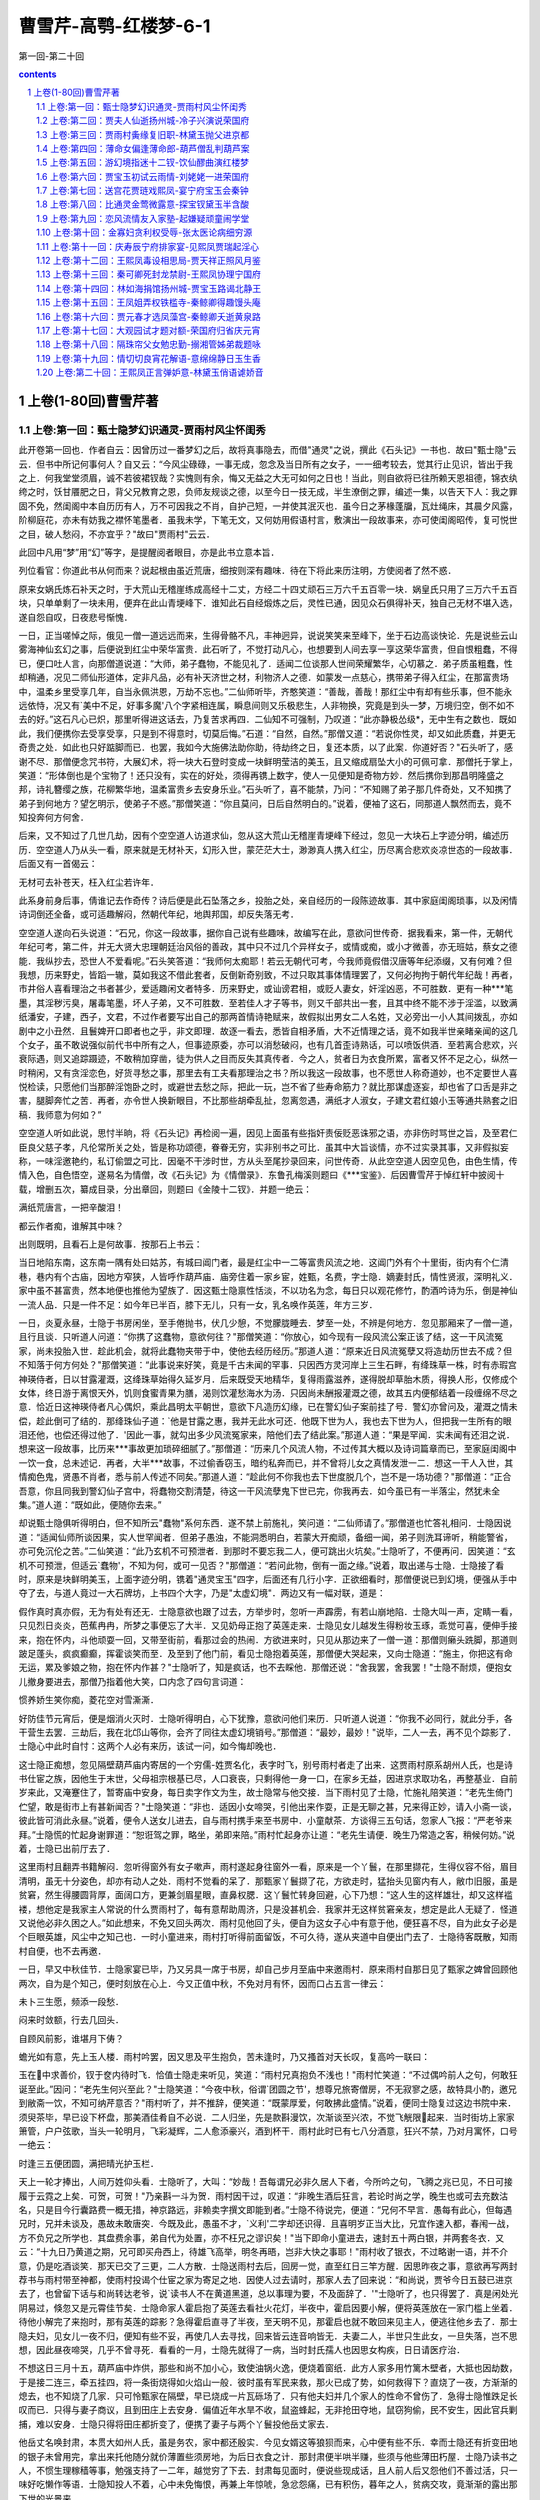 *********************************************************************
曹雪芹-高鹗-红楼梦-6-1
*********************************************************************

第一回-第二十回

.. contents:: contents
.. section-numbering::

上卷(1-80回)曹雪芹著
=====================================================================

上卷:第一回：甄士隐梦幻识通灵-贾雨村风尘怀闺秀
---------------------------------------------------------------------

此开卷第一回也．作者自云：因曾历过一番梦幻之后，故将真事隐去，而借"通灵"之说，撰此《石头记》一书也．故曰"甄士隐"云云．但书中所记何事何人？自又云：“今风尘碌碌，一事无成，忽念及当日所有之女子，一一细考较去，觉其行止见识，皆出于我之上．何我堂堂须眉，诚不若彼裙钗哉？实愧则有余，悔又无益之大无可如何之日也！当此，则自欲将已往所赖天恩祖德，锦衣纨绔之时，饫甘餍肥之日，背父兄教育之恩，负师友规谈之德，以至今日一技无成，半生潦倒之罪，编述一集，以告天下人：我之罪固不免，然闺阁中本自历历有人，万不可因我之不肖，自护己短，一并使其泯灭也．虽今日之茅椽蓬牖，瓦灶绳床，其晨夕风露，阶柳庭花，亦未有妨我之襟怀笔墨者．虽我未学，下笔无文，又何妨用假语村言，敷演出一段故事来，亦可使闺阁昭传，复可悦世之目，破人愁闷，不亦宜乎？"故曰"贾雨村"云云．

此回中凡用“梦”用“幻”等字，是提醒阅者眼目，亦是此书立意本旨．

列位看官：你道此书从何而来？说起根由虽近荒唐，细按则深有趣味．待在下将此来历注明，方使阅者了然不惑．

原来女娲氏炼石补天之时，于大荒山无稽崖练成高经十二丈，方经二十四丈顽石三万六千五百零一块．娲皇氏只用了三万六千五百块，只单单剩了一块未用，便弃在此山青埂峰下．谁知此石自经煅炼之后，灵性已通，因见众石俱得补天，独自己无材不堪入选，遂自怨自叹，日夜悲号惭愧．

一日，正当嗟悼之际，俄见一僧一道远远而来，生得骨骼不凡，丰神迥异，说说笑笑来至峰下，坐于石边高谈快论．先是说些云山雾海神仙玄幻之事，后便说到红尘中荣华富贵．此石听了，不觉打动凡心，也想要到人间去享一享这荣华富贵，但自恨粗蠢，不得已，便口吐人言，向那僧道说道：“大师，弟子蠢物，不能见礼了．适闻二位谈那人世间荣耀繁华，心切慕之．弟子质虽粗蠢，性却稍通，况见二师仙形道体，定非凡品，必有补天济世之材，利物济人之德．如蒙发一点慈心，携带弟子得入红尘，在那富贵场中，温柔乡里受享几年，自当永佩洪恩，万劫不忘也。”二仙师听毕，齐憨笑道：“善哉，善哉！那红尘中有却有些乐事，但不能永远依恃，况又有`美中不足，好事多魔'八个字紧相连属，瞬息间则又乐极悲生，人非物换，究竟是到头一梦，万境归空，倒不如不去的好。”这石凡心已炽，那里听得进这话去，乃复苦求再四．二仙知不可强制，乃叹道：“此亦静极怂级*，无中生有之数也．既如此，我们便携你去受享受享，只是到不得意时，切莫后悔。”石道：“自然，自然。”那僧又道：“若说你性灵，却又如此质蠢，并更无奇贵之处．如此也只好踮脚而已．也罢，我如今大施佛法助你助，待劫终之日，复还本质，以了此案．你道好否？"石头听了，感谢不尽．那僧便念咒书符，大展幻术，将一块大石登时变成一块鲜明莹洁的美玉，且又缩成扇坠大小的可佩可拿．那僧托于掌上，笑道：“形体倒也是个宝物了！还只没有，实在的好处，须得再镌上数字，使人一见便知是奇物方妙．然后携你到那昌明隆盛之邦，诗礼簪缨之族，花柳繁华地，温柔富贵乡去安身乐业。”石头听了，喜不能禁，乃问：“不知赐了弟子那几件奇处，又不知携了弟子到何地方？望乞明示，使弟子不惑。”那僧笑道：“你且莫问，日后自然明白的。”说着，便袖了这石，同那道人飘然而去，竟不知投奔何方何舍．

后来，又不知过了几世几劫，因有个空空道人访道求仙，忽从这大荒山无稽崖青埂峰下经过，忽见一大块石上字迹分明，编述历历．空空道人乃从头一看，原来就是无材补天，幻形入世，蒙茫茫大士，渺渺真人携入红尘，历尽离合悲欢炎凉世态的一段故事．后面又有一首偈云：

无材可去补苍天，枉入红尘若许年．

此系身前身后事，倩谁记去作奇传？诗后便是此石坠落之乡，投胎之处，亲自经历的一段陈迹故事．其中家庭闺阁琐事，以及闲情诗词倒还全备，或可适趣解闷，然朝代年纪，地舆邦国，却反失落无考．

空空道人遂向石头说道：“石兄，你这一段故事，据你自己说有些趣味，故编写在此，意欲问世传奇．据我看来，第一件，无朝代年纪可考，第二件，并无大贤大忠理朝廷治风俗的善政，其中只不过几个异样女子，或情或痴，或小才微善，亦无班姑，蔡女之德能．我纵抄去，恐世人不爱看呢。”石头笑答道：“我师何太痴耶！若云无朝代可考，今我师竟假借汉唐等年纪添缀，又有何难？但我想，历来野史，皆蹈一辙，莫如我这不借此套者，反倒新奇别致，不过只取其事体情理罢了，又何必拘拘于朝代年纪哉！再者，市井俗人喜看理治之书者甚少，爱适趣闲文者特多．历来野史，或讪谤君相，或贬人妻女，奸淫凶恶，不可胜数．更有一种***笔墨，其淫秽污臭，屠毒笔墨，坏人子弟，又不可胜数．至若佳人才子等书，则又千部共出一套，且其中终不能不涉于淫滥，以致满纸潘安，子建，西子，文君，不过作者要写出自己的那两首情诗艳赋来，故假拟出男女二人名姓，又必旁出一小人其间拨乱，亦如剧中之小丑然．且鬟婢开口即者也之乎，非文即理．故逐一看去，悉皆自相矛盾，大不近情理之话，竟不如我半世亲睹亲闻的这几个女子，虽不敢说强似前代书中所有之人，但事迹原委，亦可以消愁破闷，也有几首歪诗熟话，可以喷饭供酒．至若离合悲欢，兴衰际遇，则又追踪蹑迹，不敢稍加穿凿，徒为供人之目而反失其真传者．今之人，贫者日为衣食所累，富者又怀不足之心，纵然一时稍闲，又有贪淫恋色，好货寻愁之事，那里去有工夫看那理治之书？所以我这一段故事，也不愿世人称奇道妙，也不定要世人喜悦检读，只愿他们当那醉淫饱卧之时，或避世去愁之际，把此一玩，岂不省了些寿命筋力？就比那谋虚逐妄，却也省了口舌是非之害，腿脚奔忙之苦．再者，亦令世人换新眼目，不比那些胡牵乱扯，忽离忽遇，满纸才人淑女，子建文君红娘小玉等通共熟套之旧稿．我师意为何如？”

空空道人听如此说，思忖半晌，将《石头记》再检阅一遍，因见上面虽有些指奸责佞贬恶诛邪之语，亦非伤时骂世之旨，及至君仁臣良父慈子孝，凡伦常所关之处，皆是称功颂德，眷眷无穷，实非别书之可比．虽其中大旨谈情，亦不过实录其事，又非假拟妄称，一味淫邀艳约，私订偷盟之可比．因毫不干涉时世，方从头至尾抄录回来，问世传奇．从此空空道人因空见色，由色生情，传情入色，自色悟空，遂易名为情僧，改《石头记》为《情僧录》．东鲁孔梅溪则题曰《***宝鉴》．后因曹雪芹于悼红轩中披阅十载，增删五次，纂成目录，分出章回，则题曰《金陵十二钗》．并题一绝云：

满纸荒唐言，一把辛酸泪！

都云作者痴，谁解其中味？

出则既明，且看石上是何故事．按那石上书云：

当日地陷东南，这东南一隅有处曰姑苏，有城曰阊门者，最是红尘中一二等富贵风流之地．这阊门外有个十里街，街内有个仁清巷，巷内有个古庙，因地方窄狭，人皆呼作葫芦庙．庙旁住着一家乡宦，姓甄，名费，字士隐．嫡妻封氏，情性贤淑，深明礼义．家中虽不甚富贵，然本地便也推他为望族了．因这甄士隐禀性恬淡，不以功名为念，每日只以观花修竹，酌酒吟诗为乐，倒是神仙一流人品．只是一件不足：如今年已半百，膝下无儿，只有一女，乳名唤作英莲，年方三岁．

一日，炎夏永昼，士隐于书房闲坐，至手倦抛书，伏几少憩，不觉朦胧睡去．梦至一处，不辨是何地方．忽见那厢来了一僧一道，且行且谈．只听道人问道：“你携了这蠢物，意欲何往？"那僧笑道：“你放心，如今现有一段风流公案正该了结，这一干风流冤家，尚未投胎入世．趁此机会，就将此蠢物夹带于中，使他去经历经历。”那道人道：“原来近日风流冤孽又将造劫历世去不成？但不知落于何方何处？"那僧笑道：“此事说来好笑，竟是千古未闻的罕事．只因西方灵河岸上三生石畔，有绛珠草一株，时有赤瑕宫神瑛侍者，日以甘露灌溉，这绛珠草始得久延岁月．后来既受天地精华，复得雨露滋养，遂得脱却草胎木质，得换人形，仅修成个女体，终日游于离恨天外，饥则食蜜青果为膳，渴则饮灌愁海水为汤．只因尚未酬报灌溉之德，故其五内便郁结着一段缠绵不尽之意．恰近日这神瑛侍者凡心偶炽，乘此昌明太平朝世，意欲下凡造历幻缘，已在警幻仙子案前挂了号．警幻亦曾问及，灌溉之情未偿，趁此倒可了结的．那绛珠仙子道：`他是甘露之惠，我并无此水可还．他既下世为人，我也去下世为人，但把我一生所有的眼泪还他，也偿还得过他了．'因此一事，就勾出多少风流冤家来，陪他们去了结此案。”那道人道：“果是罕闻．实未闻有还泪之说．想来这一段故事，比历来***事故更加琐碎细腻了。”那僧道：“历来几个风流人物，不过传其大概以及诗词篇章而已，至家庭闺阁中一饮一食，总未述记．再者，大半***故事，不过偷香窃玉，暗约私奔而已，并不曾将儿女之真情发泄一二．想这一干人入世，其情痴色鬼，贤愚不肖者，悉与前人传述不同矣。”那道人道：“趁此何不你我也去下世度脱几个，岂不是一场功德？"那僧道：“正合吾意，你且同我到警幻仙子宫中，将蠢物交割清楚，待这一干风流孽鬼下世已完，你我再去．如今虽已有一半落尘，然犹未全集。”道人道：“既如此，便随你去来。”

却说甄士隐俱听得明白，但不知所云"蠢物"系何东西．遂不禁上前施礼，笑问道：“二仙师请了。”那僧道也忙答礼相问．士隐因说道：“适闻仙师所谈因果，实人世罕闻者．但弟子愚浊，不能洞悉明白，若蒙大开痴顽，备细一闻，弟子则洗耳谛听，稍能警省，亦可免沉伦之苦。”二仙笑道：“此乃玄机不可预泄者．到那时不要忘我二人，便可跳出火坑矣。”士隐听了，不便再问．因笑道：“玄机不可预泄，但适云`蠢物'，不知为何，或可一见否？"那僧道：“若问此物，倒有一面之缘。”说着，取出递与士隐．士隐接了看时，原来是块鲜明美玉，上面字迹分明，镌着"通灵宝玉"四字，后面还有几行小字．正欲细看时，那僧便说已到幻境，便强从手中夺了去，与道人竟过一大石牌坊，上书四个大字，乃是"太虚幻境"．两边又有一幅对联，道是：

假作真时真亦假，无为有处有还无．士隐意欲也跟了过去，方举步时，忽听一声霹雳，有若山崩地陷．士隐大叫一声，定睛一看，只见烈日炎炎，芭蕉冉冉，所梦之事便忘了大半．又见奶母正抱了英莲走来．士隐见女儿越发生得粉妆玉琢，乖觉可喜，便伸手接来，抱在怀内，斗他顽耍一回，又带至街前，看那过会的热闹．方欲进来时，只见从那边来了一僧一道：那僧则癞头跣脚，那道则跛足蓬头，疯疯癫癫，挥霍谈笑而至．及至到了他门前，看见士隐抱着英莲，那僧便大哭起来，又向士隐道：“施主，你把这有命无运，累及爹娘之物，抱在怀内作甚？"士隐听了，知是疯话，也不去睬他．那僧还说：“舍我罢，舍我罢！"士隐不耐烦，便抱女儿撤身要进去，那僧乃指着他大笑，口内念了四句言词道：

惯养娇生笑你痴，菱花空对雪澌澌．

好防佳节元宵后，便是烟消火灭时．士隐听得明白，心下犹豫，意欲问他们来历．只听道人说道：“你我不必同行，就此分手，各干营生去罢．三劫后，我在北邙山等你，会齐了同往太虚幻境销号。”那僧道：“最妙，最妙！"说毕，二人一去，再不见个踪影了．士隐心中此时自忖：这两个人必有来历，该试一问，如今悔却晚也．

这士隐正痴想，忽见隔壁葫芦庙内寄居的一个穷儒-姓贾名化，表字时飞，别号雨村者走了出来．这贾雨村原系胡州人氏，也是诗书仕宦之族，因他生于末世，父母祖宗根基已尽，人口衰丧，只剩得他一身一口，在家乡无益，因进京求取功名，再整基业．自前岁来此，又淹蹇住了，暂寄庙中安身，每日卖字作文为生，故士隐常与他交接．当下雨村见了士隐，忙施礼陪笑道：“老先生倚门伫望，敢是街市上有甚新闻否？"士隐笑道：“非也．适因小女啼哭，引他出来作耍，正是无聊之甚，兄来得正妙，请入小斋一谈，彼此皆可消此永昼。”说着，便令人送女儿进去，自与雨村携手来至书房中．小童献茶．方谈得三五句话，忽家人飞报：“严老爷来拜。”士隐慌的忙起身谢罪道：“恕诳驾之罪，略坐，弟即来陪。”雨村忙起身亦让道：“老先生请便．晚生乃常造之客，稍候何妨。”说着，士隐已出前厅去了．

这里雨村且翻弄书籍解闷．忽听得窗外有女子嗽声，雨村遂起身往窗外一看，原来是一个丫鬟，在那里撷花，生得仪容不俗，眉目清明，虽无十分姿色，却亦有动人之处．雨村不觉看的呆了．那甄家丫鬟撷了花，方欲走时，猛抬头见窗内有人，敝巾旧服，虽是贫窘，然生得腰圆背厚，面阔口方，更兼剑眉星眼，直鼻权腮．这丫鬟忙转身回避，心下乃想：“这人生的这样雄壮，却又这样褴褛，想他定是我家主人常说的什么贾雨村了，每有意帮助周济，只是没甚机会．我家并无这样贫窘亲友，想定是此人无疑了．怪道又说他必非久困之人。”如此想来，不免又回头两次．雨村见他回了头，便自为这女子心中有意于他，便狂喜不尽，自为此女子必是个巨眼英雄，风尘中之知己也．一时小童进来，雨村打听得前面留饭，不可久待，遂从夹道中自便出门去了．士隐待客既散，知雨村自便，也不去再邀．

一日，早又中秋佳节．士隐家宴已毕，乃又另具一席于书房，却自己步月至庙中来邀雨村．原来雨村自那日见了甄家之婢曾回顾他两次，自为是个知己，便时刻放在心上．今又正值中秋，不免对月有怀，因而口占五言一律云：

未卜三生愿，频添一段愁．

闷来时敛额，行去几回头．

自顾风前影，谁堪月下俦？

蟾光如有意，先上玉人楼．雨村吟罢，因又思及平生抱负，苦未逢时，乃又搔首对天长叹，复高吟一联曰：

玉在中求善价，钗于奁内待时飞．恰值士隐走来听见，笑道：“雨村兄真抱负不浅也！"雨村忙笑道：“不过偶吟前人之句，何敢狂诞至此。”因问：“老先生何兴至此？"士隐笑道：“今夜中秋，俗谓`团圆之节'，想尊兄旅寄僧房，不无寂寥之感，故特具小酌，邀兄到敝斋一饮，不知可纳芹意否？"雨村听了，并不推辞，便笑道：“既蒙厚爱，何敢拂此盛情。”说着，便同士隐复过这边书院中来．须臾茶毕，早已设下杯盘，那美酒佳肴自不必说．二人归坐，先是款斟漫饮，次渐谈至兴浓，不觉飞觥限起来．当时街坊上家家箫管，户户弦歌，当头一轮明月，飞彩凝辉，二人愈添豪兴，酒到杯干．雨村此时已有七八分酒意，狂兴不禁，乃对月寓怀，口号一绝云：

时逢三五便团圆，满把晴光护玉栏．

天上一轮才捧出，人间万姓仰头看．士隐听了，大叫：“妙哉！吾每谓兄必非久居人下者，今所吟之句，飞腾之兆已见，不日可接履于云霓之上矣．可贺，可贺！"乃亲斟一斗为贺．雨村因干过，叹道：“非晚生酒后狂言，若论时尚之学，晚生也或可去充数沽名，只是目今行囊路费一概无措，神京路远，非赖卖字撰文即能到者。”士隐不待说完，便道：“兄何不早言．愚每有此心，但每遇兄时，兄并未谈及，愚故未敢唐突．今既及此，愚虽不才，`义利'二字却还识得．且喜明岁正当大比，兄宜作速入都，春闱一战，方不负兄之所学也．其盘费余事，弟自代为处置，亦不枉兄之谬识矣！"当下即命小童进去，速封五十两白银，并两套冬衣．又云：“十九日乃黄道之期，兄可即买舟西上，待雄飞高举，明冬再晤，岂非大快之事耶！"雨村收了银衣，不过略谢一语，并不介意，仍是吃酒谈笑．那天已交了三更，二人方散．士隐送雨村去后，回房一觉，直至红日三竿方醒．因思昨夜之事，意欲再写两封荐书与雨村带至神都，使雨村投谒个仕宦之家为寄足之地．因使人过去请时，那家人去了回来说：“和尚说，贾爷今日五鼓已进京去了，也曾留下话与和尚转达老爷，说`读书人不在黄道黑道，总以事理为要，不及面辞了．'"士隐听了，也只得罢了．真是闲处光阴易过，倏忽又是元霄佳节矣．士隐命家人霍启抱了英莲去看社火花灯，半夜中，霍启因要小解，便将英莲放在一家门槛上坐着．待他小解完了来抱时，那有英莲的踪影？急得霍启直寻了半夜，至天明不见，那霍启也就不敢回来见主人，便逃往他乡去了．那士隐夫妇，见女儿一夜不归，便知有些不妥，再使几人去寻找，回来皆云连音响皆无．夫妻二人，半世只生此女，一旦失落，岂不思想，因此昼夜啼哭，几乎不曾寻死．看看的一月，士隐先就得了一病，当时封氏孺人也因思女构疾，日日请医疗治．

不想这日三月十五，葫芦庙中炸供，那些和尚不加小心，致使油锅火逸，便烧着窗纸．此方人家多用竹篱木壁者，大抵也因劫数，于是接二连三，牵五挂四，将一条街烧得如火焰山一般．彼时虽有军民来救，那火已成了势，如何救得下？直烧了一夜，方渐渐的熄去，也不知烧了几家．只可怜甄家在隔壁，早已烧成一片瓦砾场了．只有他夫妇并几个家人的性命不曾伤了．急得士隐惟跌足长叹而已．只得与妻子商议，且到田庄上去安身．偏值近年水旱不收，鼠盗蜂起，无非抢田夺地，鼠窃狗偷，民不安生，因此官兵剿捕，难以安身．士隐只得将田庄都折变了，便携了妻子与两个丫鬟投他岳丈家去．

他岳丈名唤封肃，本贯大如州人氏，虽是务农，家中都还殷实．今见女婿这等狼狈而来，心中便有些不乐．幸而士隐还有折变田地的银子未曾用完，拿出来托他随分就价薄置些须房地，为后日衣食之计．那封肃便半哄半赚，些须与他些薄田朽屋．士隐乃读书之人，不惯生理稼穑等事，勉强支持了一二年，越觉穷了下去．封肃每见面时，便说些现成话，且人前人后又怨他们不善过活，只一味好吃懒作等语．士隐知投人不着，心中未免悔恨，再兼上年惊唬，急忿怨痛，已有积伤，暮年之人，贫病交攻，竟渐渐的露出那下世的光景来．

可巧这日拄了拐杖挣挫到街前散散心时，忽见那边来了一个跛足道人，疯癫落脱，麻屣鹑衣，口内念着几句言词，道是：

世人都晓神仙好，惟有功名忘不了！

古今将相在何方？荒冢一堆草没了．

世人都晓神仙好，只有金银忘不了！

终朝只恨聚无多，及到多时眼闭了．

世人都晓神仙好，只有姣妻忘不了！

君生日日说恩情，君死又随人去了．

世人都晓神仙好，只有儿孙忘不了！

痴心父母古来多，孝顺儿孙谁见了？士隐听了，便迎上来道：“你满口说些什么？只听见些`好'`了'`好'`了'．那道人笑道：“你若果听见`好'`了'二字，还算你明白．可知世上万般，好便是了，了便是好．若不了，便不好，若要好，须是了．我这歌儿，便名《好了歌》"士隐本是有宿慧的，一闻此言，心中早已彻悟．因笑道：“且住！待我将你这《好了歌》解注出来何如？"道人笑道：“你解，你解。”士隐乃说道：

陋室空堂，当年笏满床，衰草枯杨，曾为歌舞场．蛛丝儿结满雕梁，绿纱今又糊在蓬窗上．说什么脂正浓，粉正香，如何两鬓又成霜？昨日黄土陇头送白骨，今宵红灯帐底卧鸳鸯．金满箱，银满箱，展眼乞丐人皆谤．正叹他人命不长，那知自己归来丧！训有方，保不定日后作强梁．择膏粱，谁承望流落在烟花巷！因嫌纱帽小，致使锁枷杠，昨怜破袄寒，今嫌紫蟒长：乱烘烘你方唱罢我登场，反认他乡是故乡．甚荒唐，到头来都是为他人作嫁衣裳！那疯跛道人听了，拍掌笑道：“解得切，解得切！"士隐便说一声"走罢！"将道人肩上褡裢抢了过来背着，竟不回家，同了疯道人飘飘而去．当下烘动街坊，众人当作一件新闻传说．封氏闻得此信，哭个死去活来，只得与父亲商议，遣人各处访寻，那讨音信？无奈何，少不得依靠着他父母度日．幸而身边还有两个旧日的丫鬟伏侍，主仆三人，日夜作些针线发卖，帮着父亲用度．那封肃虽然日日抱怨，也无可奈何了．

这日，那甄家大丫鬟在门前买线，忽听街上喝道之声，众人都说新太爷到任．丫鬟于是隐在门内看时，只见军牢快手，一对一对的过去，俄而大轿抬着一个乌帽猩袍的官府过去．丫鬟倒发了个怔，自思这官好面善，倒象在那里见过的．于是进入房中，也就丢过不在心上．至晚间，正待歇息之时，忽听一片声打的门响，许多人乱嚷，说：“本府太爷差人来传人问话。”封肃听了，唬得目瞪口呆，不知有何祸事．

上卷:第二回：贾夫人仙逝扬州城-冷子兴演说荣国府
---------------------------------------------------------------------

诗云

一局输赢料不真，香销茶尽尚逡巡．欲知目下兴衰兆，须问旁观冷眼人．

却说封肃因听见公差传唤，忙出来陪笑启问．那些人只嚷：“快请出甄爷来！"封肃忙陪笑道：“小人姓封，并不姓甄．只有当日小婿姓甄，今已出家一二年了，不知可是问他？"那些公人道：“我们也不知什么`真'`假'，因奉太爷之命来问，他既是你女婿，便带了你去亲见太爷面禀，省得乱跑。”说着，不容封肃多言，大家推拥他去了．封家人个个都惊慌，不知何兆．

那天约二更时，只见封肃方回来，欢天喜地．众人忙问端的．他乃说道：“原来本府新升的太爷姓贾名化，本贯胡州人氏，曾与女婿旧日相交．方才在咱门前过去，因见娇杏那丫头买线，所以他只当女婿移住于此．我一一将原故回明，那太爷倒伤感叹息了一回，又问外孙女儿，我说看灯丢了．太爷说：`不妨，我自使番役务必探访回来．'说了一回话，临走倒送了我二两银子。”甄家娘子听了，不免心中伤感．一宿无话．至次日，早有雨村遣人送了两封银子，四匹锦缎，答谢甄家娘子，又寄一封密书与封肃，转托问甄家娘子要那娇杏作二房．封肃喜的屁滚尿流，巴不得去奉承，便在女儿前一力撺掇成了，乘夜只用一乘小轿，便把娇杏送进去了．雨村欢喜，自不必说，乃封百金赠封肃，外谢甄家娘子许多物事，令其好生养赡，以待寻访女儿下落．封肃回家无话．

却说娇杏这丫鬟，便是那年回顾雨村者．因偶然一顾，便弄出这段事来，亦是自己意料不到之奇缘．谁想他命运两济，不承望自到雨村身边，只一年便生了一子，又半载，雨村嫡妻忽染疾下世，雨村便将他扶侧作正室夫人了．正是：

偶因一着错，便为人上人．原来，雨村因那年士隐赠银之后，他于十六日便起身入都，至大比之期，不料他十分得意，已会了进士，选入外班，今已升了本府知府．虽才干优长，未免有些贪酷之弊，且又恃才侮上，那些官员皆侧目而视．不上一年，便被上司寻了个空隙，作成一本，参他生情狡猾，擅纂礼仪，大怒，即批革职．该部文书一到，本府官员无不喜悦．那雨村心中虽十分惭恨，却面上全无一点怨色，仍是嘻笑自若，交代过公事，将历年做官积的些资本并家小人属送至原籍，安排妥协，却是自己担风袖月，游览天下胜迹．

那日，偶又游至维扬地面，因闻得今岁鹾政点的是林如海．这林如海姓林名海，表字如海，乃是前科的探花，今已升至兰台寺大夫，本贯姑苏人氏，今钦点出为巡盐御史，到任方一月有余．原来这林如海之祖，曾袭过列侯，今到如海，业经五世．起初时，只封袭三世，因当今隆恩盛德，远迈前代，额外加恩，至如海之父，又袭了一代；至如海，便从科第出身．虽系钟鼎之家，却亦是书香之族．只可惜这林家支庶不盛，子孙有限，虽有几门，却与如海俱是堂族而已，没甚亲支嫡派的．今如海年已四十，只有一个三岁之子，偏又于去岁死了．虽有几房姬妾，奈他命中无子，亦无可如何之事．今只有嫡妻贾氏，生得一女，乳名黛玉，年方五岁．夫妻无子，故爱如珍宝，且又见他聪明清秀，便也欲使他读书识得几个字，不过假充养子之意，聊解膝下荒凉之叹．

雨村正值偶感风寒，病在旅店，将一月光景方渐愈．一因身体劳倦，二因盘费不继，也正欲寻个合式之处，暂且歇下．幸有两个旧友，亦在此境居住，因闻得鹾政欲聘一西宾，雨村便相托友力，谋了进去，且作安身之计．妙在只一个女学生，并两个伴读丫鬟，这女学生年又小，身体又极怯弱，工课不限多寡，故十分省力．堪堪又是一载的光阴，谁知女学生之母贾氏夫人一疾而终．女学生侍汤奉药，守丧尽哀，遂又将辞馆别图．林如海意欲令女守制读书，故又将他留下．近因女学生哀痛过伤，本自怯弱多病的，触犯旧症，遂连日不曾上学．雨村闲居无聊，每当风日晴和，饭后便出来闲步．

这日，偶至郭外，意欲赏鉴那村野风光．忽信步至一山环水旋，茂林深竹之处，隐隐的有座庙宇，门巷倾颓，墙垣朽败，门前有额，题着"智通寺"三字，门旁又有一副旧破的对联，曰

身后有余忘缩手，眼前无路想回头．雨村看了，因想到：“这两句话，文虽浅近，其意则深．我也曾游过些名山大刹，倒不曾见过这话头，其中想必有个翻过筋斗来的亦未可知，何不进去试试。”想着走入，只有一个龙钟老僧在那里煮粥．雨村见了，便不在意．及至问他两句话，那老僧既聋且昏，齿落舌钝，所答非所问．

雨村不耐烦，便仍出来，意欲到那村肆中沽饮三杯，以助野趣，于是款步行来．将入肆门，只见座上吃酒之客有一人起身大笑，接了出来，口内说：“奇遇，奇遇。”雨村忙看时，此人是都中在古董行中贸易的号冷子兴者，旧日在都相识．雨村最赞这冷子兴是个有作为大本领的人，这子兴又借雨村斯文之名，故二人说话投机，最相契合．雨村忙笑问道：“老兄何日到此？弟竟不知．今日偶遇，真奇缘也。”子兴道：“去年岁底到家，今因还要入都，从此顺路找个敝友说一句话，承他之情，留我多住两日．我也无紧事，且盘桓两日，待月半时也就起身了．今日敝友有事，我因闲步至此，且歇歇脚，不期这样巧遇！"一面说，一面让雨村同席坐了，另整上酒肴来．二人闲谈漫饮，叙些别后之事．

雨村因问：“近日都中可有新闻没有？"子兴道：“倒没有什么新闻，倒是老先生你贵同宗家，出了一件小小的异事。”雨村笑道：“弟族中无人在都，何谈及此？"子兴笑道：“你们同姓，岂非同宗一族？"雨村问是谁家．子兴道：“荣国府贾府中，可也玷辱了先生的门楣么？"雨村笑道：“原来是他家．若论起来，寒族人丁却不少，自东汉贾复以来，支派繁盛，各省皆有，谁逐细考查得来？若论荣国一支，却是同谱．但他那等荣耀，我们不便去攀扯，至今故越发生疏难认了。”子兴叹道：“老先生休如此说．如今的这宁荣两门，也都萧疏了，不比先时的光景。”雨村道：“当日宁荣两宅的人口也极多，如何就萧疏了？"冷子兴道：“正是，说来也话长。”雨村道：“去岁我到金陵地界，因欲游览六朝遗迹，那日进了石头城，从他老宅门前经过．街东是宁国府，街西是荣国府，二宅相连，竟将大半条街占了．大门前虽冷落无人，隔着围墙一望，里面厅殿楼阁，也还都峥嵘轩峻，就是后一带花园子里面树木山石，也还都有蓊蔚洇润之气，那里象个衰败之家？"冷子兴笑道：“亏你是进士出身，原来不通！古人有云：`百足之虫，死而不僵．'如今虽说不及先年那样兴盛，较之平常仕宦之家，到底气象不同．如今生齿日繁，事务日盛，主仆上下，安富尊荣者尽多，运筹谋画者无一，其日用排场费用，又不能将就省俭，如今外面的架子虽未甚倒，内囊却也尽上来了．这还是小事．更有一件大事：谁知这样钟鸣鼎食之家，翰墨诗书之族，如今的儿孙，竟一代不如一代了！"雨村听说，也纳罕道：“这样诗礼之家，岂有不善教育之理？别门不知，只说这宁，荣二宅，是最教子有方的。”

子兴叹道：“正说的是这两门呢．待我告诉你：当日宁国公与荣国公是一母同胞弟兄两个．宁公居长，生了四个儿子．宁公死后，贾代化袭了官，也养了两个儿子：长名贾敷，至八九岁上便死了，只剩了次子贾敬袭了官，如今一味好道，只爱烧丹炼汞，余者一概不在心上．幸而早年留下一子，名唤贾珍，因他父亲一心想作神仙，把官倒让他袭了．他父亲又不肯回原籍来，只在都中城外和道士们胡羼．这位珍爷倒生了一个儿子，今年才十六岁，名叫贾蓉．如今敬老爹一概不管．这珍爷那里肯读书，只一味高乐不了，把宁国府竟翻了过来，也没有人敢来管他．再说荣府你听，方才所说异事，就出在这里．自荣公死后，长子贾代善袭了官，娶的也是金陵世勋史侯家的小姐为妻，生了两个儿子：长子贾赦，次子贾政．如今代善早已去世，太夫人尚在，长子贾赦袭着官，次子贾政，自幼酷喜捕潦*，祖父最疼，原欲以科甲出身的，不料代善临终时遗本一上，皇上因恤先臣，即时令长子袭官外，问还有几子，立刻引见，遂额外赐了这政老爹一个主事之衔，令其入部习学，如今现已升了员外郎了．这政老爹的夫人王氏，头胎生的公子，名唤贾珠，十四岁进学，不到二十岁就娶了妻生了子，一病死了．第二胎生了一位小姐，生在大年初一，这就奇了，不想后来又生一位公子，说来更奇，一落胎胞，嘴里便衔下一块五彩晶莹的玉来，上面还有许多字迹，就取名叫作宝玉．你道是新奇异事不是？”

雨村笑道：“果然奇异．只怕这人来历不校”子兴冷笑道：“万人皆如此说，因而乃祖母便先爱如珍宝．那年周岁时，政老爹便要试他将来的志向，便将那世上所有之物摆了无数，与他抓取．谁知他一概不取，伸手只把些脂粉钗环抓来．政老爹便大怒了，说：“`将来酒色之徒耳！'因此便大不喜悦．独那史老太君还是命根一样．说来又奇，如今长了七八岁，虽然淘气异常，但其聪明乖觉处，百个不及他一个．说起孩子话来也奇怪，他说：`女儿是水作的骨肉，男人是泥作的骨肉．我见了女儿，我便清爽，见了男子，便觉浊臭逼人．'你道好笑不好笑？将来色鬼无疑了！"雨村罕然厉色忙止道：“非也！可惜你们不知道这人来历．大约政老前辈也错以淫魔色鬼看待了．若非多读书识事，加以致知格物之功，悟道参玄之力，不能知也。”

子兴见他说得这样重大，忙请教其端．雨村道：“天地生人，除大仁大恶两种，余者皆无大异．若大仁者，则应运而生，大恶者，则应劫而生．运生世治，劫生世危．尧，舜，禹，汤，文，武，周，召，孔，孟，董，韩，周，程，张，朱，皆应运而生者．蚩尤，共工，桀，纣，始皇，王莽，曹操，桓温，安禄山，秦桧等，皆应劫而生者．大仁者，修治天下，大恶者，挠乱天下．清明灵秀，天地之正气，仁者之所秉也，残忍乖僻，天地之邪气，恶者之所秉也．今当运隆祚永之朝，太平无为之世，清明灵秀之气所秉者，上至朝廷，下及草野，比比皆是．所余之秀气，漫无所归，遂为甘露，为和风，洽然溉及四海．彼残忍乖僻之邪气，不能荡溢于光天化日之中，遂凝结充塞于深沟大壑之内，偶因风荡，或被云催，略有摇动感发之意，一丝半缕误而泄出者，偶值灵秀之气适过，正不容邪，邪复妒正，两不相下，亦如风水雷电，地中既遇，既不能消，又不能让，必至搏击掀发后始尽．故其气亦必赋人，发泄一尽始散．使男女偶秉此气而生者，在上则不能成仁人君子，下亦不能为大凶大恶．置之于万万人中，其聪俊灵秀之气，则在万万人之上，其乖僻邪谬不近人情之态，又在万万人之下．若生于公侯富贵之家，则为情痴情种，若生于诗书清贫之族，则为逸士高人，纵再偶生于薄祚寒门，断不能为走卒健仆，甘遭庸人驱制驾驭，必为奇优名倡．如前代之许由，陶潜，阮籍，嵇康，刘伶，王谢二族，顾虎头，陈后主，唐明皇，宋徽宗，刘庭芝，温飞卿，米南宫，石曼卿，柳耆卿，秦少游，近日之倪云林，唐伯虎，祝枝山，再如李龟年，黄幡绰，敬新磨，卓文君，红拂，薛涛，崔莺，朝云之流，此皆易地则同之人也。”

子兴道：“依你说，`成则王侯败则贼了．'"雨村道：“正是这意．你还不知，我自革职以来，这两年遍游各省，也曾遇见两个异样孩子．所以，方才你一说这宝玉，我就猜着了八九亦是这一派人物．不用远说，只金陵城内，钦差金陵省体仁院总裁甄家，你可知么？"子兴道：“谁人不知！这甄府和贾府就是老亲，又系世交．两家来往，极其亲热的．便在下也和他家来往非止一日了。”

雨村笑道：“去岁我在金陵，也曾有人荐我到甄府处馆．我进去看其光景，谁知他家那等显贵，却是个富而好礼之家，倒是个难得之馆．但这一个学生，虽是启蒙，却比一个举业的还劳神．说起来更可笑，他说：`必得两个女儿伴着我读书，我方能认得字，心里也明白，不然我自己心里糊涂．'又常对跟他的小厮们说：`这女儿两个字，极尊贵，极清净的，比那阿弥陀佛，元始天尊的这两个宝号还更尊荣无对的呢！你们这浊口臭舌，万不可唐突了这两个字，要紧．但凡要说时，必须先用清水香茶漱了口才可，设若失错，便要凿牙穿腮等事．'其暴虐浮躁，顽劣憨痴，种种异常．只一放了学，进去见了那些女儿们，其温厚和平，聪敏文雅，竟又变了一个．因此，他令尊也曾下死笞楚过几次，无奈竟不能改．每打的吃疼不过时，他便`姐姐'`妹妹'乱叫起来．后来听得里面女儿们拿他取笑：`因何打急了只管叫姐妹做甚？莫不是求姐妹去说情讨饶？你岂不愧些！'他回答的最妙．他说：`急疼之时，只叫`姐姐'妹妹'字样，或可解疼也未可知，因叫了一声，便果觉不疼了，遂得了秘法：每疼痛之极，便连叫姐妹起来了．'你说可笑不可笑？也因祖母溺爱不明，每因孙辱师责子，因此我就辞了馆出来．如今在这巡盐御史林家做馆了．你看，这等子弟，必不能守祖父之根基，从师长之规谏的．只可惜他家几个姊妹都是少有的。”

子兴道：“便是贾府中，现有的三个也不错．政老爹的长女，名元春，现因贤孝才德，选入宫作女史去了．二小姐乃赦老爹之妾所出，名迎春，三小姐乃政老爹之庶出，名探春，四小姐乃宁府珍爷之胞妹，名唤惜春．因史老夫人极爱孙女，都跟在祖母这边一处读书，听得个个不错．雨村道：“更妙在甄家的风俗，女儿之名，亦皆从男子之名命字，不似别家另外用这些`春'`红'`香'`玉'等艳字的．何得贾府亦乐此俗套？"子兴道：“不然．只因现今大小姐是正月初一日所生，故名元春，余者方从了`春'字．上一辈的，却也是从兄弟而来的．现有对证：目今你贵东家林公之夫人，即荣府中赦，政二公之胞妹，在家时名唤贾敏．不信时，你回去细访可知。”雨村拍案笑道：“怪道这女学生读至凡书中有`敏'字，皆念作`密'字，每每如是，写字遇着`敏'字，又减一二笔，我心中就有些疑惑．今听你说的，是为此无疑矣．怪道我这女学生言语举止另是一样，不与近日女子相同，度其母必不凡，方得其女，今知为荣府之孙，又不足罕矣，可伤上月竟亡故了。”子兴叹道：“老姊妹四个，这一个是极小的，又没了．长一辈的姊妹，一个也没了．只看这小一辈的，将来之东床如何呢。”

雨村道：“正是．方才说这政公，已有衔玉之儿，又有长子所遗一个弱孙．这赦老竟无一个不成？"子兴道：“政公既有玉儿之后，其妾又生了一个，倒不知其好歹．只眼前现有二子一孙，却不知将来如何．若问那赦公，也有二子，长名贾琏，今已二十来往了，亲上作亲，娶的就是政老爹夫人王氏之内侄女，今已娶了二年．这位琏爷身上现捐的是个同知，也是不肯读书，于世路上好机变，言谈去的，所以如今只在乃叔政老爷家住着，帮着料理些家务．谁知自娶了他令夫人之后，倒上下无一人不称颂他夫人的，琏爷倒退了一射之地：说模样又极标致，言谈又爽利，心机又极深细，竟是个男人万不及一的。”

雨村听了，笑道：“可知我前言不谬．你我方才所说的这几个人，都只怕是那正邪两赋而来一路之人，未可知也。”子兴道：“邪也罢，正也罢，只顾算别人家的帐，你也吃一杯酒才好。”雨村道：“正是，只顾说话，竟多吃了几杯。”子兴笑道：“说着别人家的闲话，正好下酒，即多吃几杯何妨。”雨村向窗外看道：“天也晚了，仔细关了城．我们慢慢的进城再谈，未为不可。”于是，二人起身，算还酒帐．方欲走时，又听得后面有人叫道：“雨村兄，恭喜了！特来报个喜信的。”雨村忙回头看时……

上卷:第三回：贾雨村夤缘复旧职-林黛玉抛父进京都
---------------------------------------------------------------------

却说雨村忙回头看时，不是别人，乃是当日同僚一案参革的号张如圭者．他本系此地人，革后家居，今打听得都中奏准起复旧员之信，他便四下里寻情找门路，忽遇见雨村，故忙道喜．二人见了礼，张如圭便将此信告诉雨村，雨村自是欢喜，忙忙的叙了两句，遂作别各自回家．冷子兴听得此言，便忙献计，令雨村央烦林如海，转向都中去央烦贾政．雨村领其意，作别回至馆中，忙寻邸报看真确了．

次日，面谋之如海．如海道：“天缘凑巧，因贱荆去世，都中家岳母念及小女无人依傍教育，前已遣了男女船只来接，因小女未曾大痊，故未及行．此刻正思向蒙训教之恩未经酬报，遇此机会，岂有不尽心图报之理．但请放心．弟已预为筹画至此，已修下荐书一封，转托内兄务为周全协佐，方可稍尽弟之鄙诚，即有所费用之例，弟于内兄信中已注明白，亦不劳尊兄多虑矣。”雨村一面打恭，谢不释口，一面又问：“不知令亲大人现居何职？只怕晚生草率，不敢骤然入都干渎。”如海笑道：“若论舍亲，与尊兄犹系同谱，乃荣公之孙：大内兄现袭一等将军，名赦，字恩侯，二内兄名政，字存周，现任工部员外郎，其为人谦恭厚道，大有祖父遗风，非膏粱轻薄仕宦之流，故弟方致书烦托．否则不但有污尊兄之清操，即弟亦不屑为矣。”雨村听了，心下方信了昨日子兴之言，于是又谢了林如海．如海乃说：“已择了出月初二日小女入都，尊兄即同路而往，岂不两便？"雨村唯唯听命，心中十分得意．如海遂打点礼物并饯行之事，雨村一一领了．

那女学生黛玉，身体方愈，原不忍弃父而往，无奈他外祖母致意务去，且兼如海说：“汝父年将半百，再无续室之意，且汝多病，年又极小，上无亲母教养，下无姊妹兄弟扶持，今依傍外祖母及舅氏姊妹去，正好减我顾盼之忧，何反云不往？"黛玉听了，方洒泪拜别，随了奶娘及荣府几个老妇人登舟而去．雨村另有一只船，带两个小童，依附黛玉而行．

有日到了都中，进入神京，雨村先整了衣冠，带了小童，拿着宗侄的名帖，至荣府的门前投了．彼时贾政已看了妹丈之书，即忙请入相会．见雨村相貌魁伟，言语不俗，且这贾政最喜读书人，礼贤下士，济弱扶危，大有祖风，况又系妹丈致意，因此优待雨村，更又不同，便竭力内中协助，题奏之日，轻轻谋了一个复职候缺，不上两个月，金陵应天府缺出，便谋补了此缺，拜辞了贾政，择日上任去了．不在话下．

且说黛玉自那日弃舟登岸时，便有荣国府打发了轿子并拉行李的车辆久候了．这林黛玉常听得母亲说过，他外祖母家与别家不同．他近日所见的这几个三等仆妇，吃穿用度，已是不凡了，何况今至其家．因此步步留心，时时在意，不肯轻易多说一句话，多行一步路，惟恐被人耻笑了他去．自上了轿，进入城中从纱窗向外瞧了一瞧，其街市之繁华，人烟之阜盛，自与别处不同．又行了半日，忽见街北蹲着两个大石狮子，三间兽头大门，门前列坐着十来个华冠丽服之人．正门却不开，只有东西两角门有人出入．正门之上有一匾，匾上大书"敕造宁国府"五个大字．黛玉想道：这必是外祖之长房了．想着，又往西行，不多远，照样也是三间大门，方是荣国府了．却不进正门，只进了西边角门．那轿夫抬进去，走了一射之地，将转弯时，便歇下退出去了．后面的婆子们已都下了轿，赶上前来．另换了三四个衣帽周全十七八岁的小厮上来，复抬起轿子．众婆子步下围随至一垂花门前落下．众小厮退出，众婆子上来打起轿帘，扶黛玉下轿．林黛玉扶着婆子的手，进了垂花门，两边是抄手游廊，当中是穿堂，当地放着一个紫檀架子大理石的大插屏．转过插屏，小小的三间厅，厅后就是后面的正房大院．正面五间上房，皆雕梁画栋，两边穿山游廊厢房，挂着各色鹦鹉，画眉等鸟雀．台矶之上，坐着几个穿红着绿的丫头，一见他们来了，便忙都笑迎上来，说：“刚才老太太还念呢，可巧就来了。”于是三四人争着打起帘笼，一面听得人回话：“林姑娘到了。”

黛玉方进入房时，只见两个人搀着一位鬓发如银的老母迎上来，黛玉便知是他外祖母．方欲拜见时，早被他外祖母一把搂入怀中，心肝儿肉叫着大哭起来．当下地下侍立之人，无不掩面涕泣，黛玉也哭个不住．一时众人慢慢解劝住了，黛玉方拜见了外祖母．____此即冷子兴所云之史氏太君，贾赦贾政之母也．当下贾母一一指与黛玉：“这是你大舅母，这是你二舅母，这是你先珠大哥的媳妇珠大嫂子。”黛玉一一拜见过．贾母又说：“请姑娘们来．今日远客才来，可以不必上学去了。”众人答应了一声，便去了两个．

不一时，只见三个奶嬷嬷并五六个丫鬟，簇拥着三个姊妹来了．第一个肌肤微丰，合中身材，腮凝新荔，鼻腻鹅脂，温柔沉默，观之可亲．第二个削肩细腰，长挑身材，鸭蛋脸面，俊眼修眉，顾盼神飞，文彩精华，见之忘俗．第三个身量未足，形容尚小．其钗环裙袄，三人皆是一样的妆饰．黛玉忙起身迎上来见礼，互相厮认过，大家归了坐．丫鬟们斟上茶来．不过说些黛玉之母如何得病，如何请医服药，如何送死发丧．不免贾母又伤感起来，因说：“我这些儿女，所疼者独有你母，今日一旦先舍我而去，连面也不能一见，今见了你，我怎不伤心！"说着，搂了黛玉在怀，又呜咽起来．众人忙都宽慰解释，方略略止住．

众人见黛玉年貌虽小，其举止言谈不俗，身体面庞虽怯弱不胜，却有一段自然的风流态度，便知他有不足之症．因问：“常服何药，如何不急为疗治？"黛玉道：“我自来是如此，从会吃饮食时便吃药，到今日未断，请了多少名医修方配药，皆不见效．那一年我三岁时，听得说来了一个癞头和尚，说要化我去出家，我父母固是不从．他又说：既舍不得他，只怕他的病一生也不能好的了．若要好时，除非从此以后总不许见哭声，除父母之外，凡有外姓亲友之人，一概不见，方可平安了此一世．'疯疯癫癫，说了这些不经之谈，也没人理他．如今还是吃人参养荣丸。”贾母道：“正好，我这里正配丸药呢．叫他们多配一料就是了．

一语未了，只听后院中有人笑声，说：“我来迟了，不曾迎接远客！"黛玉纳罕道：“这些人个个皆敛声屏气，恭肃严整如此，这来者系谁，这样放诞无礼？"心下想时，只见一群媳妇丫鬟围拥着一个人从后房门进来．这个人打扮与众姑娘不同，彩绣辉煌，恍若神妃仙子：头上戴着金丝八宝攒珠髻，绾着朝阳五凤挂珠钗，项上戴着赤金盘螭璎珞圈，裙边系着豆绿宫绦，双衡比目玫瑰佩，身上穿着缕金百蝶穿花大红洋缎窄Ё袄，外罩五彩刻丝石青银鼠褂，下着翡翠撒花洋绉裙．一双丹凤三角眼，两弯柳叶吊梢眉，身量苗条，体格风骚，粉面含春威不露，丹唇未起笑先闻．黛玉连忙起身接见．贾母笑道，"你不认得他，他是我们这里有名的一个泼皮破落户儿，南省俗谓作`辣子'，你只叫他`凤辣子'就是了。”黛玉正不知以何称呼，只见众姊妹都忙告诉他道：“这是琏嫂子。”黛玉虽不识，也曾听见母亲说过，大舅贾赦之子贾琏，娶的就是二舅母王氏之内侄女，自幼假充男儿教养的，学名王熙凤．黛玉忙陪笑见礼，以"嫂"呼之．这熙凤携着黛玉的手，上下细细打谅了一回，仍送至贾母身边坐下，因笑道：“天下真有这样标致的人物，我今儿才算见了！况且这通身的气派，竟不象老祖宗的外孙女儿，竟是个嫡亲的孙女，怨不得老祖宗天天口头心头一时不忘．只可怜我这妹妹这样命苦，怎么姑妈偏就去世了！"说着，便用帕拭泪．贾母笑道：“我才好了，你倒来招我．你妹妹远路才来，身子又弱，也才劝住了，快再休提前话。”这熙凤听了，忙转悲为喜道：“正是呢！我一见了妹妹，一心都在他身上了，又是喜欢，又是伤心，竟忘记了老祖宗．该打，该打！"又忙携黛玉之手，问：“妹妹几岁了？可也上过学？现吃什么药？在这里不要想家，想要什么吃的，什么玩的，只管告诉我，丫头老婆们不好了，也只管告诉我。”一面又问婆子们：“林姑娘的行李东西可搬进来了？带了几个人来？你们赶早打扫两间下房，让他们去歇歇。”

说话时，已摆了茶果上来．熙凤亲为捧茶捧果．又见二舅母问他：“月钱放过了不曾？"熙凤道：“月钱已放完了．才刚带着人到后楼上找缎子，找了这半日，也并没有见昨日太太说的那样的，想是太太记错了？"王夫人道：“有没有，什么要紧。”因又说道：“该随手拿出两个来给你这妹妹去裁衣裳的，等晚上想着叫人再去拿罢，可别忘了。”熙凤道：“这倒是我先料着了，知道妹妹不过这两日到的，我已预备下了，等太太回去过了目好送来。”王夫人一笑，点头不语．

当下茶果已撤，贾母命两个老嬷嬷带了黛玉去见两个母舅．时贾赦之妻邢氏忙亦起身，笑回道：“我带了外甥女过去，倒也便宜。”贾母笑道：“正是呢，你也去罢，不必过来了。”邢夫人答应了一声"是"字，遂带了黛玉与王夫人作辞，大家送至穿堂前．出了垂花门，早有众小厮们拉过一辆翠幄青н车*，邢夫人携了黛玉，坐在上面，众婆子们放下车帘，方命小厮们抬起，拉至宽处，方驾上驯骡，亦出了西角门，往东过荣府正门，便入一黑油大门中，至仪门前方下来．众小厮退出，方打起车帘，邢夫人搀着黛玉的手，进入院中．黛玉度其房屋院宇，必是荣府中花园隔断过来的．进入三层仪门，果见正房厢庑游廊，悉皆小巧别致，不似方才那边轩峻壮丽，且院中随处之树木山石皆在．一时进入正室，早有许多盛妆丽服之姬妾丫鬟迎着，邢夫人让黛玉坐了，一面命人到外面书房去请贾赦．一时人来回话说：“老爷说了：~连日身上不好，见了姑娘彼此倒伤心，暂且不忍相见．劝姑娘不要伤心想家，跟着老太太和舅母，即同家里一样．姊妹们虽拙，大家一处伴着，亦可以解些烦闷．或有委屈之处，只管说得，不要外道才是．'"黛玉忙站起来，一一听了．再坐一刻，便告辞．邢夫人苦留吃过晚饭去，黛玉笑回道：“舅母爱惜赐饭，原不应辞，只是还要过去拜见二舅舅，恐领了赐去不恭，异日再领，未为不可．望舅母容谅。”邢夫人听说，笑道：“这倒是了。”遂令两三个嬷嬷用方才的车好生送了姑娘过去，于是黛玉告辞．邢夫人送至仪门前，又嘱咐了众人几句，眼看着车去了方回来．

一时黛玉进了荣府，下了车．众嬷嬷引着，便往东转弯，穿过一个东西的穿堂，向南大厅之后，仪门内大院落，上面五间大正房，两边厢房鹿顶耳房钻山，四通八达，轩昂壮丽，比贾母处不同．黛玉便知这方是正经正内室，一条大甬路，直接出大门的．进入堂屋中，抬头迎面先看见一个赤金九龙青地大匾，匾上写着斗大的三个大字，是"荣禧堂"，后有一行小字：“某年月日，书赐荣国公贾源"，又有"万几宸翰之宝"．大紫檀雕螭案上，设着三尺来高青绿古铜鼎，悬着待漏随朝墨龙大画，一边是金ы彝，一边是玻璃ニ．地下两溜十六张楠木交椅，又有一副对联，乃乌木联牌，镶着錾银的字迹，道是：

座上珠玑昭日月，堂前黼黻焕烟霞．下面一行小字，道是：“同乡世教弟勋袭东安郡王穆莳拜手书"．

原来王夫人时常居坐宴息，亦不在这正室，只在这正室东边的三间耳房内．于是老嬷嬷引黛玉进东房门来．临窗大炕上铺着猩红洋や，正面设着大红金钱蟒靠背，石青金钱蟒引枕，秋香色金钱蟒大条褥．两边设一对梅花式洋漆小几．左边几上文王鼎匙箸香盒，右边几上汝窑美人觚____觚内插着时鲜花卉，并茗碗痰盒等物．地下面西一溜四张椅上，都搭着银红撒花椅搭，底下四副脚踏．椅之两边，也有一对高几，几上茗碗瓶花俱备．其余陈设，自不必细说．老嬷嬷们让黛玉炕上坐，炕沿上却有两个锦褥对设，黛玉度其位次，便不上炕，只向东边椅子上坐了．本房内的丫鬟忙捧上茶来．黛玉一面吃茶，一面打谅这些丫鬟们，妆饰衣裙，举止行动，果亦与别家不同．

茶未吃了，只见一个穿红绫袄青缎掐牙背心的丫鬟走来笑说道：“太太说，请林姑娘到那边坐罢。”老嬷嬷听了，于是又引黛玉出来，到了东廊三间小正房内．正房炕上横设一张炕桌，桌上磊着书籍茶具，靠东壁面西设着半旧的青缎靠背引枕．王夫人却坐在西边下首，亦是半旧的青缎靠背坐褥．见黛玉来了，便往东让．黛玉心中料定这是贾政之位．因见挨炕一溜三张椅子上，也搭着半旧的弹墨椅袱，黛玉便向椅上坐了．王夫人再四携他上炕，他方挨王夫人坐了．王夫人因说：“你舅舅今日斋戒去了，再见罢．只是有一句话嘱咐你：你三个姊妹倒都极好，以后一处念书认字学针线，或是偶一顽笑，都有尽让的．但我不放心的最是一件：我有一个孽根祸胎，是家里的`混世魔王'，今日因庙里还愿去了，尚未回来，晚间你看见便知了．你只以后不要睬他，你这些姊妹都不敢沾惹他的。”

黛玉亦常听得母亲说过，二舅母生的有个表兄，乃衔玉而诞，顽劣异常，极恶读书，最喜在内帏厮混，外祖母又极溺爱，无人敢管．今见王夫人如此说，便知说的是这表兄了．因陪笑道：“舅母说的，可是衔玉所生的这位哥哥？在家时亦曾听见母亲常说，这位哥哥比我大一岁，小名就唤宝玉，虽极憨顽，说在姊妹情中极好的．况我来了，自然只和姊妹同处，兄弟们自是别院另室的，岂得去沾惹之理？"王夫人笑道：“你不知道原故：他与别人不同，自幼因老太太疼爱，原系同姊妹们一处娇养惯了的．若姊妹们有日不理他，他倒还安静些，纵然他没趣，不过出了二门，背地里拿着他两个小幺儿出气，咕唧一会子就完了．若这一日姊妹们和他多说一句话，他心里一乐，便生出多少事来．所以嘱咐你别睬他．他嘴里一时甜言蜜语，一时有天无日，一时又疯疯傻傻，只休信他。”

黛玉一一的都答应着．只见一个丫鬟来回：“老太太那里传晚饭了。”王夫人忙携黛玉从后房门由后廊往西，出了角门，是一条南北宽夹道．南边是倒座三间小小的抱厦厅，北边立着一个粉油大影壁，后有一半大门，小小一所房室．王夫人笑指向黛玉道：“这是你凤姐姐的屋子，回来你好往这里找他来，少什么东西，你只管和他说就是了。”这院门上也有四五个才总角的小厮，都垂手侍立．王夫人遂携黛玉穿过一个东西穿堂，便是贾母的后院了．于是，进入后房门，已有多人在此伺候，见王夫人来了，方安设桌椅．贾珠之妻李氏捧饭，熙凤安箸，王夫人进羹．贾母正面榻上独坐，两边四张空椅，熙凤忙拉了黛玉在左边第一张椅上坐了，黛玉十分推让．贾母笑道：“你舅母你嫂子们不在这里吃饭．你是客，原应如此坐的。”黛玉方告了座，坐了．贾母命王夫人坐了．迎春姊妹三个告了座方上来．迎春便坐右手第一，探春左第二，惜春右第二．旁边丫鬟执着拂尘，漱盂，巾帕．李，凤二人立于案旁布让．外间伺候之媳妇丫鬟虽多，却连一声咳嗽不闻．寂然饭毕，各有丫鬟用小茶盘捧上茶来．当日林如海教女以惜福养身，云饭后务待饭粒咽尽，过一时再吃茶，方不伤脾胃．今黛玉见了这里许多事情不合家中之式，不得不随的，少不得一一改过来，因而接了茶．早见人又捧过漱盂来，黛玉也照样漱了口．プ手毕，又捧上茶来，这方是吃的茶．贾母便说：“你们去罢，让我们自在说话儿。”王夫人听了，忙起身，又说了两句闲话，方引凤，李二人去了．贾母因问黛玉念何书．黛玉道：“只刚念了《四书》。”黛玉又问姊妹们读何书．贾母道：“读的是什么书，不过是认得两个字，不是睁眼的瞎子罢了１

一语未了，只听外面一阵脚步响，丫鬟进来笑道：“宝玉来了！"黛玉心中正疑惑着：“这个宝玉，不知是怎生个惫懒人物，懵懂顽童？"____倒不见那蠢物也罢了．心中想着，忽见丫鬟话未报完，已进来了一位年轻的公子：头上戴着束发嵌宝紫金冠，齐眉勒着二龙抢珠金抹额，穿一件二色金百蝶穿花大红箭袖，束着五彩丝攒花结长穗宫绦，外罩石青起花八团倭锻排穗褂，登着青缎粉底小朝靴．面若中秋之月，色如春晓之花，鬓若刀裁，眉如墨画，面如桃瓣，目若秋波．虽怒时而若笑，即视而有情．项上金螭璎珞，又有一根五色丝绦，系着一块美玉．黛玉一见，便吃一大惊，心下想道：“好生奇怪，倒象在那里见过一般，何等眼熟到如此！"只见这宝玉向贾母请了安，贾母便命：“去见你娘来。”宝玉即转身去了．一时回来，再看，已换了冠带：头上周围一转的短发，都结成小辫，红丝结束，共攒至顶中胎发，总编一根大辫，黑亮如漆，从顶至梢，一串四颗大珠，用金八宝坠角，身上穿着银红撒花半旧大袄，仍旧带着项圈，宝玉，寄名锁，护身符等物，下面半露松花撒花绫裤腿，锦边弹墨袜，厚底大红鞋．越显得面如敷粉，唇若施脂，转盼多情，语言常笑．天然一段风骚，全在眉梢，平生万种情思，悉堆眼角．看其外貌最是极好，却难知其底细．后人有《西江月》二词，批宝玉极恰，其词曰：

无故寻愁觅恨，有时似傻如狂．纵然生得好皮囊，腹内

原来草莽．潦倒不通世务，愚顽怕读文章．行为偏僻

性乖张，那管世人诽谤！

富贵不知乐业，贫穷难耐凄凉．可怜辜负好韶光，于国于家无望．天下无能第一，古今不肖无双．寄言纨э

与膏粱：莫效此儿形状！

贾母因笑道：“外客未见，就脱了衣裳，还不去见你妹妹！"宝玉早已看见多了一个姊妹，便料定是林姑妈之女，忙来作揖．厮见毕归坐，细看形容，与众各别：两弯似蹙非蹙ズ烟眉，一双似喜非喜含情目．态生两ь之愁，娇袭一身之病．泪光点点，娇喘微微．闲静时如姣花照水，行动处似弱柳扶风．心较比干多一窍，病如西子胜三分．宝玉看罢，因笑道：“这个妹妹我曾见过的。”贾母笑道：“可又是胡说，你又何曾见过他？"宝玉笑道：“虽然未曾见过他，然我看着面善，心里就算是旧相识，今日只作远别重逢，亦未为不可。”贾母笑道：“更好，更好，若如此，更相和睦了。”宝玉便走近黛玉身边坐下，又细细打量一番，因问：“妹妹可曾读书？"黛玉道：“不曾读，只上了一年学，些须认得几个字。”宝玉又道：“妹妹尊名是那两个字？"黛玉便说了名．宝玉又问表字．黛玉道：“无字。”宝玉笑道：“我送妹妹一妙字，莫若`颦颦'二字极妙。”探春便问何出．宝玉道：“《古今人物通考》上说：`西方有石名黛，可代画眉之墨．'况这林妹妹眉尖若蹙，用取这两个字，岂不两妙！"探春笑道：“只恐又是你的杜撰。”宝玉笑道：“除《四书》外，杜撰的太多，偏只我是杜撰不成？"又问黛玉：“可也有玉没有？"众人不解其语，黛玉便忖度着因他有玉，故问我有也无，因答道：“我没有那个．想来那玉是一件罕物，岂能人人有的。”宝玉听了，登时发作起痴狂病来，摘下那玉，就狠命摔去，骂道：“什么罕物，连人之高低不择，还说`通灵'不`通灵'呢！我也不要这劳什子了！"吓的众人一拥争去拾玉．贾母急的搂了宝玉道：“孽障！你生气，要打骂人容易，何苦摔那命根子！"宝玉满面泪痕泣道：“家里姐姐妹妹都没有，单我有，我说没趣，如今来了这们一个神仙似的妹妹也没有，可知这不是个好东西。”贾母忙哄他道：“你这妹妹原有这个来的，因你姑妈去世时，舍不得你妹妹，无法处，遂将他的玉带了去了：一则全殉葬之礼，尽你妹妹之孝心，二则你姑妈之灵，亦可权作见了女儿之意．因此他只说没有这个，不便自己夸张之意．你如今怎比得他？还不好生慎重带上，仔细你娘知道了。”说着，便向丫鬟手中接来，亲与他带上．宝玉听如此说，想一想大有情理，也就不生别论了．

当下，奶娘来请问黛玉之房舍．贾母说：“今将宝玉挪出来，同我在套间暖阁儿里，把你林姑娘暂安置碧纱橱里．等过了残冬，春天再与他们收拾房屋，另作一番安置罢。”宝玉道：“好祖宗，我就在碧纱橱外的床上很妥当，何必又出来闹的老祖宗不得安静。”贾母想了一想说：“也罢了。”每人一个奶娘并一个丫头照管，余者在外间上夜听唤．一面早有熙凤命人送了一顶藕合色花帐，并几件锦被缎褥之类．

黛玉只带了两个人来：一个是自幼奶娘王嬷嬷，一个是十岁的小丫头，亦是自幼随身的，名唤作雪雁．贾母见雪雁甚小，一团孩气，王嬷嬷又极老，料黛玉皆不遂心省力的，便将自己身边的一个二等丫头，名唤鹦哥者与了黛玉．外亦如迎春等例，每人除自幼乳母外，另有四个教引嬷嬷，除贴身掌管钗钏プ沐两个丫鬟外，另有五六个洒扫房屋来往使役的小丫鬟．当下，王嬷嬷与鹦哥陪侍黛玉在碧纱橱内．宝玉之乳母李嬷嬷，并大丫鬟名唤袭人者，陪侍在外面大床上．

原来这袭人亦是贾母之婢，本名珍珠．贾母因溺爱宝玉，生恐宝玉之婢无竭力尽忠之人，素喜袭人心地纯良，克尽职任，遂与了宝玉．宝玉因知他本姓花，又曾见旧人诗句上有"花气袭人"之句，遂回明贾母，更名袭人．这袭人亦有些痴处：伏侍贾母时，心中眼中只有一个贾母，如今服侍宝玉，心中眼中又只有一个宝玉．只因宝玉性情乖僻，每每规谏宝玉，心中着实忧郁．

是晚，宝玉李嬷嬷已睡了，他见里面黛玉和鹦哥犹未安息，他自卸了妆，悄悄进来，笑问：“姑娘怎么还不安息？"黛玉忙让：“姐姐请坐。”袭人在床沿上坐了．鹦哥笑道：“林姑娘正在这里伤心，自己淌眼抹泪的说：`今儿才来，就惹出你家哥儿的狂病，倘或摔坏了那玉，岂不是因我之过！'因此便伤心，我好容易劝好了"．袭人道：“姑娘快休如此，将来只怕比这个更奇怪的笑话儿还有呢！若为他这种行止，你多心伤感，只怕你伤感不了呢．快别多心！"黛玉道：“姐姐们说的，我记着就是了．究竟那玉不知是怎么个来历？上面还有字迹？"袭人道：“连一家子也不知来历，上头还有现成的眼儿，听得说，落草时是从他口里掏出来的．等我拿来你看便知。”黛玉忙止道：“罢了，此刻夜深，明日再看也不迟。”大家又叙了一回，方才安歇．

次日起来，省过贾母，因往王夫人处来，正值王夫人与熙凤在一处拆金陵来的书信看，又有王夫人之兄嫂处遣了两个媳妇来说话的．黛玉虽不知原委，探春等却都晓得是议论金陵城中所居的薛家姨母之子姨表兄薛蟠，倚财仗势，打死人命，现在应天府案下审理．如今母舅王子腾得了信息，故遣他家内的人来告诉这边，意欲唤取进京之意．

上卷:第四回：薄命女偏逢薄命郎-葫芦僧乱判葫芦案
---------------------------------------------------------------------

却说黛玉同姊妹们至王夫人处，见王夫人与兄嫂处的来使计议家务，又说姨母家遭人命官司等语．因见王夫人事情冗杂，姊妹们遂出来，至寡嫂李氏房中来了．

原来这李氏即贾珠之妻．珠虽夭亡，幸存一子，取名贾兰，今方五岁，已入学攻书．这李氏亦系金陵名宦之女，父名李守中，曾为国子监祭酒，族中男女无有不诵诗读书者．至李守中继承以来，便说"女子无才便有德"，故生了李氏时，便不十分令其读书，只不过将些《女四书》，《列女传》，《贤媛集》等三四种书，使他认得几个字，记得前朝这几个贤女便罢了，却只以纺绩井臼为要，因取名为李纨，字宫裁．因此这李纨虽青春丧偶，居家处膏粱锦绣之中，竟如槁木死灰一般，一概无见无闻，唯知侍亲养子，外则陪侍小姑等针黹诵读而已．今黛玉虽客寄于斯，日有这般姐妹相伴，除老父外，余者也都无庸虑及了．

如今且说雨村，因补授了应天府，一下马就有一件人命官司详至案下，乃是两家争买一婢，各不相让，以至殴伤人命．彼时雨村即传原告之人来审．那原告道：“被殴死者乃小人之主人．因那日买了一个丫头，不想是拐子拐来卖的．这拐子先已得了我家的银子，我家小爷原说第三日方是好日子，再接入门．这拐子便又悄悄的卖与薛家，被我们知道了，去找拿卖主，夺取丫头．无奈薛家原系金陵一霸，倚财仗势，众豪奴将我小主人竟打死了．凶身主仆已皆逃走，无影无踪，只剩了几个局外之人．小人告了一年的状，竟无人作主．望大老爷拘拿凶犯，剪恶除凶，以救孤寡，死者感戴天恩不尽１

雨村听了大怒道：“岂有这样放屁的事！打死人命就白白的走了，再拿不来的！"因发签差公人立刻将凶犯族中人拿来拷问，令他们实供藏在何处，一面再动海捕文书．正要发签时，只见案边立的一个门子使眼色儿，____不令他发签之意．雨村心下甚为疑怪，只得停了手，即时退堂，至密室，侍从皆退去，只留门子服侍．这门子忙上来请安，笑问：“老爷一向加官进禄，八九年来就忘了我了？"雨村道：“却十分面善得紧，只是一时想不起来。”那门子笑道：“老爷真是贵人多忘事，把出身之地竟忘了，不记当年葫芦庙里之事？"雨村听了，如雷震一惊，方想起往事．原来这门子本是葫芦庙内一个小沙弥，因被火之后，无处安身，欲投别庙去修行，又耐不得清凉景况，因想这件生意倒还轻省热闹，遂趁年纪蓄了发，充了门子．雨村那里料得是他，便忙携手笑道：“原来是故人。”又让坐了好谈．这门子不敢坐．雨村笑道：“贫贱之交不可忘．你我故人也，二则此系私室，既欲长谈，岂有不坐之理？"这门子听说，方告了座，斜签着坐了．

雨村因问方才何故有不令发签之意．这门子道：“老爷既荣任到这一省，难道就没抄一张本省`护官符'来不成？"雨村忙问：“何为`护官符'？我竟不知。”门子道：“这还了得！连这个不知，怎能作得长远！如今凡作地方官者，皆有一个私单，上面写的是本省最有权有势，极富极贵的大乡绅名姓，各省皆然，倘若不知，一时触犯了这样的人家，不但官爵，只怕连性命还保不成呢！所以绰号叫作`护官符'．方才所说的这薛家，老爷如何惹他！他这件官司并无难断之处，皆因都碍着情分面上，所以如此。”一面说，一面从顺袋中取出一张抄写的`护官符'来，递与雨村，看时，上面皆是本地大族名宦之家的谚俗口碑．其口碑排写得明白，下面所注的皆是自始祖官爵并房次．石头亦曾抄写了一张，今据石上所抄云：

贾不假，白玉为堂金作马．(宁国荣国二公之后，共二十房分，宁荣亲派八房在都外，现原籍住者十二房．)

阿房宫，三百里，住不下金陵一个史．(保龄侯尚书令史公之后，房分共十八，都中现住者十房，原籍现居八房．)

东海缺少白玉床，龙王来请金陵王．(都太尉统制县伯王公之后，共十二房，都中二房，余在籍．)

丰年好大雪，珍珠如土金如铁．(紫薇舍人薛公之后，现领内府帑银行商，共八房分．)

雨村犹未看完，忽听传点，人报：“王老爷来拜。”雨村听说，忙具衣冠出去迎接．有顿饭工夫，方回来细问．这门子道：“这四家皆连络有亲，一损皆损，一荣皆荣，扶持遮饰，俱有照应的．今告打死人之薛，就系丰年大雪之`雪'也．也不单靠这三家，他的世交亲友在都在外者，本亦不少．老爷如今拿谁去？"雨村听如此说，便笑问门子道：“如你这样说来，却怎么了结此案？你大约也深知这凶犯躲的方向了？”

门子笑道：“不瞒老爷说，不但这凶犯的方向我知道，一并这拐卖之人我也知道，死鬼买主也深知道．待我细说与老爷听：这个被打之死鬼，乃是本地一个小乡绅之子，名唤冯渊，自幼父母早亡，又无兄弟，只他一个人守着些薄产过日子．长到十八九岁上，酷爱男风，最厌女子．这也是前生冤孽，可巧遇见这拐子卖丫头，他便一眼看上了这丫头，立意买来作妾，立誓再不交结男子，也不再娶第二个了，所以三日后方过门．谁晓这拐子又偷卖与薛家，他意欲卷了两家的银子，再逃往他省．谁知又不曾走脱，两家拿住，打了个臭死，都不肯收银，只要领人．那薛家公子岂是让人的，便喝着手下人一打，将冯公子打了个稀烂，抬回家去三日死了．这薛公子原是早已择定日子上京去的，头起身两日前，就偶然遇见这丫头，意欲买了就进京的，谁知闹出这事来．既打了冯公子，夺了丫头，他便没事人一般，只管带了家眷走他的路．他这里自有兄弟奴仆在此料理，也并非为此些些小事值得他一逃走的．这且别说，老爷你当被卖之丫头是谁？"雨村笑道：“我如何得知。”门子冷笑道：“这人算来还是老爷的大恩人呢！他就是葫芦庙旁住的甄老爷的小姐，名唤英莲的。”雨村罕然道：“原来就是他！闻得养至五岁被人拐去，却如今才来卖呢？”

门子道：“这一种拐子单管偷拐五六岁的儿女，养在一个僻静之处，到十一二岁，度其容貌，带至他乡转卖．当日这英莲，我们天天哄他顽耍，虽隔了七八年，如今十二三岁的光景，其模样虽然出脱得齐整好些，然大概相貌，自是不改，熟人易认．况且他眉心中原有米粒大小的一点胭脂т，从胎里带来的，所以我却认得．偏生这拐子又租了我的房舍居住，那日拐子不在家，我也曾问他．他是被拐子打怕了的，万不敢说，只说拐子系他亲爹，因无钱偿债，故卖他．我又哄之再四，他又哭了，只说`我不记得小时之事！'这可无疑了．那日冯公子相看了，兑了银子，拐子醉了，他自叹道：`我今日罪孽可满了！'后又听见冯公子令三日之后过门，他又转有忧愁之态．我又不忍其形景，等拐子出去，又命内人去解释他：`这冯公子必待好日期来接，可知必不以丫鬟相看．况他是个绝风流人品，家里颇过得，素习又最厌恶堂客，今竟破价买你，后事不言可知．只耐得三两日，何必忧闷！'他听如此说，方才略解忧闷，自为从此得所．谁料天下竟有这等不如意事，第二日，他偏又卖与薛家．若卖与第二个人还好，这薛公子的混名人称`呆霸王'，最是天下第一个弄性尚气的人，而且使钱如土，遂打了个落花流水，生拖死拽，把个英莲拖去，如今也不知死活．这冯公子空喜一场，一念未遂，反花了钱，送了命，岂不可叹１

雨村听了，亦叹道：“这也是他们的孽障遭遇，亦非偶然．不然这冯渊如何偏只看准了这英莲？这英莲受了拐子这几年折磨，才得了个头路，且又是个多情的，若能聚合了，倒是件美事，偏又生出这段事来．这薛家纵比冯家富贵，想其为人，自然姬妾众多，淫佚无度，未必及冯渊定情于一人者．这正是梦幻情缘，恰遇一对薄命儿女．且不要议论他，只目今这官司，如何剖断才好？"门子笑道：“老爷当年何其明决，今日何反成了个没主意的人了！小的闻得老爷补升此任，亦系贾府王府之力，此薛蟠即贾府之亲，老爷何不顺水行舟，作个整人情，将此案了结，日后也好去见贾府王府。”雨村道：“你说的何尝不是．但事关人命，蒙皇上隆恩，起复委用，实是重生再造，正当殚心竭力图报之时，岂可因私而废法？是我实不能忍为者。”门子听了，冷笑道：“老爷说的何尝不是大道理，但只是如今世上是行不去的．岂不闻古人有云：`大丈夫相时而动'，又曰`趋吉避凶者为君子'．依老爷这一说，不但不能报效朝廷，亦且自身不保，还要三思为妥。”

雨村低了半日头，方说道：“依你怎么样？"门子道：“小人已想了一个极好的主意在此：老爷明日坐堂，只管虚张声势，动文书发签拿人．原凶自然是拿不来的，原告固是定要将薛家族中及奴仆人等拿几个来拷问．小的在暗中调停，令他们报个暴病身亡，令族中及地方上共递一张保呈，老爷只说善能扶鸾请仙，堂上设下乩坛，令军民人等只管来看．老爷就说：`乩仙批了，死者冯渊与薛蟠原因夙孽相逢，今狭路既遇，原应了结．薛蟠今已得了无名之病，被冯魂追索已死．其祸皆因拐子某人而起，拐之人原系某乡某姓人氏，按法处治，余不略及'等语．小人暗中嘱托拐子，令其实招．众人见乩仙批语与拐子相符，余者自然也都不虚了．薛家有的是钱，老爷断一千也可，五百也可，与冯家作烧埋之费．那冯家也无甚要紧的人，不过为的是钱，见有了这个银子，想来也就无话了．老爷细想此计如何？"雨村笑道：“不妥，不妥．等我再斟酌斟酌，或可压服口声。”二人计议，天色已晚，别无话说．

至次日坐堂，勾取一应有名人犯，雨村详加审问，果见冯家人口稀疏，不过赖此欲多得些烧埋之费，薛家仗势倚情，偏不相让，故致颠倒未决．雨村便徇情枉法，胡乱判断了此案．冯家得了许多烧埋银子，也就无甚话说了．雨村断了此案，急忙作书信二封，与贾政并京营节度使王子腾，不过说"令甥之事已完，不必过虑"等语．此事皆由葫芦庙内之沙弥新门子所出，雨村又恐他对人说出当日贫贱时的事来，因此心中大不乐业，后来到底寻了个不是，远远的充发了他才罢．

当下言不着雨村．且说那买了英莲打死冯渊的薛公子，亦系金陵人氏，本是书香继世之家．只是如今这薛公子幼年丧父，寡母又怜他是个独根孤种，未免溺爱纵容，遂至老大无成，且家中有百万之富，现领着内帑钱粮，采办杂料．这薛公子学名薛蟠，表字文起，五岁上就性情奢侈，言语傲慢．虽也上过学，不过略识几字，终日惟有斗鸡走马，游山玩水而已．虽是皇商，一应经济世事，全然不知，不过赖祖父之旧情分，户部挂虚名，支领钱粮，其余事体，自有伙计老家人等措办．寡母王氏乃现任京营节度使王子腾之妹，与荣国府贾政的夫人王氏，是一母所生的姊妹，今年方四十上下年纪，只有薛蟠一子．还有一女，比薛蟠小两岁，乳名宝钗，生得肌骨莹润，举止娴雅．当日有他父亲在日，酷爱此女，令其读书识字，较之乃兄竟高过十倍．自父亲死后，见哥哥不能依贴母怀，他便不以书字为事，只留心针黹家计等事，好为母亲分忧解劳．近因今上崇诗尚礼，征采才能，降不世出之隆恩，除聘选妃嫔外，凡仕宦名家之女，皆亲名达部，以备选为公主郡主入学陪侍，充为才人赞善之职．二则自薛蟠父亲死后，各省中所有的买卖承局，总管，伙计人等，见薛蟠年轻不谙世事，便趁时拐骗起来，京都中几处生意，渐亦消耗．薛蟠素闻得都中乃第一繁华之地，正思一游，便趁此机会，一为送妹待选，二为望亲，三因亲自入部销算旧帐，再计新支，-其实则为游览上国风光之意．因此早已打点下行装细软，以及馈送亲友各色土物人情等类，正择日一定起身，不想偏遇见了拐子重卖英莲．薛蟠见英莲生得不俗，立意买他，又遇冯家来夺人，因恃强喝令手下豪奴将冯渊打死．他便将家中事务一一的嘱托了族中人并几个老家人，他便带了母妹竟自起身长行去了．人命官司一事，他竟视为儿戏，自为花上几个臭钱，没有不了的．

在路不记其日．那日已将入都时，却又闻得母舅王子腾升了九省统制，奉旨出都查边．薛蟠心中暗喜道：“我正愁进京去有个嫡亲的母舅管辖着，不能任意挥霍挥霍，偏如今又升出去了，可知天从人愿。”因和母亲商议道：“咱们京中虽有几处房舍，只是这十来年没人进京居住，那看守的人未免偷着租赁与人，须得先着几个人去打扫收拾才好。”他母亲道：“何必如此招摇！咱们这一进京，原该先拜望亲友，或是在你舅舅家，或是你姨爹家．他两家的房舍极是便宜的，咱们先能着住下，再慢慢的着人去收拾，岂不消停些。”薛蟠道：“如今舅舅正升了外省去，家里自然忙乱起身，咱们这工夫一窝一拖的奔了去，岂不没眼色。”他母亲道：“你舅舅家虽升了去，还有你姨爹家．况这几年来，你舅舅姨娘两处，每每带信捎书，接咱们来．如今既来了，你舅舅虽忙着起身，你贾家姨娘未必不苦留我们．咱们且忙忙收拾房屋，岂不使人见怪？你的意思我却知道，守着舅舅姨爹住着，未免拘紧了你，不如你各自住着，好任意施为．你既如此，你自去挑所宅子去住，我和你姨娘，姊妹们别了这几年，却要厮守几日，我带了你妹子投你姨娘家去，你道好不好？"薛蟠见母亲如此说，情知扭不过的，只得吩咐人夫一路奔荣国府来．

那时王夫人已知薛蟠官司一事，亏贾雨村维持了结，才放了心．又见哥哥升了边缺，正愁又少了娘家的亲戚来往，略加寂寞．过了几日，忽家人传报：“姨太太带了哥儿姐儿，合家进京，正在门外下车。”喜的王夫人忙带了女媳人等，接出大厅，将薛姨妈等接了进去．姊妹们暮年相会，自不必说悲喜交集，泣笑叙阔一番．忙又引了拜见贾母，将人情土物各种酬献了．合家俱厮见过，忙又治席接风．

薛蟠已拜见过贾政，贾琏又引着拜见了贾赦，贾珍等．贾政便使人上来对王夫人说：“姨太太已有了春秋，外甥年轻不知世路，在外住着恐有人生事．咱们东北角上梨香院一所十来间房，白空闲着，打扫了，请姨太太和姐儿哥儿住了甚好。”王夫人未及留，贾母也就遣人来说：“请姨太太就在这里住下，大家亲密些"等语．薛姨妈正要同居一处，方可拘紧些儿子，若另住在外，又恐他纵性惹祸，遂忙道谢应允．又私与王夫人说明：“一应日费供给一概免却，方是处常之法。”王夫人知他家不难于此，遂亦从其愿．从此后薛家母子就在梨香院住了．

原来这梨香院即当日荣公暮年养静之所，小小巧巧，约有十余间房屋，前厅后舍俱全．另有一门通街，薛蟠家人就走此门出入．西南有一角门，通一夹道，出夹道便是王夫人正房的东边了．每日或饭后，或晚间，薛姨妈便过来，或与贾母闲谈，或与王夫人相叙．宝钗日与黛玉迎春姊妹等一处，或看书下棋，或作针黹，倒也十分乐业．只是薛蟠起初之心，原不欲在贾宅居住者，但恐姨父管约拘禁，料必不自在的，无奈母亲执意在此，且宅中又十分殷勤苦留，只得暂且住下，一面使人打扫出自己的房屋，再移居过去的．谁知自从在此住了不上一月的光景，贾宅族中凡有的子侄，俱已认熟了一半，凡是那些纨э气习者，莫不喜与他来往，今日会酒，明日观花，甚至聚赌嫖娼，渐渐无所不至，引诱的薛蟠比当日更坏了十倍．虽然贾政训子有方，治家有法，一则族大人多，照管不到这些，二则现任族长乃是贾珍，彼乃宁府长孙，又现袭职，凡族中事，自有他掌管，三则公私冗杂，且素性潇洒，不以俗务为要，每公暇之时，不过看书着棋而已，余事多不介意．况且这梨香院相隔两层房舍，又有街门另开，任意可以出入，所以这些子弟们竟可以放意畅怀的，因此遂将移居之念渐渐打灭了．

上卷:第五回：游幻境指迷十二钗-饮仙醪曲演红楼梦
---------------------------------------------------------------------

第四回中既将薛家母子在荣府内寄居等事略已表明，此回则暂不能写矣．

如今且说林黛玉自在荣府以来，贾母万般怜爱，寝食起居，一如宝玉，迎春，探春，惜春三个亲孙女倒且靠后，便是宝玉和黛玉二人之亲密友爱处，亦自较别个不同，日则同行同坐，夜则同息同止，真是言和意顺，略无参商．不想如今忽然来了一个薛宝钗，年岁虽大不多，然品格端方，容貌丰美，人多谓黛玉所不及．而且宝钗行为豁达，随分从时，不比黛玉孤高自许，目无下尘，故比黛玉大得下人之心．便是那些小丫头子们，亦多喜与宝钗去顽．因此黛玉心中便有些悒郁不忿之意，宝钗却浑然不觉．那宝玉亦在孩提之间，况自天性所禀来的一片愚拙偏僻，视姊妹弟兄皆出一意，并无亲疏远近之别．其中因与黛玉同随贾母一处坐卧，故略比别个姊妹熟惯些．既熟惯，则更觉亲密，既亲密，则不免一时有求全之毁，不虞之隙．这日不知为何，他二人言语有些不合起来，黛玉又气的独在房中垂泪，宝玉又自悔言语冒撞，前去俯就，那黛玉方渐渐的回转来．因东边宁府中花园内梅花盛开，贾珍之妻尤氏乃治酒，请贾母，邢夫人，王夫人等赏花．是日先携了贾蓉之妻，二人来面请．贾母等于早饭后过来，就在会芳园游顽，先茶后酒，不过皆是宁荣二府女眷家宴小集，并无别样新文趣事可记．

一时宝玉倦怠，欲睡中觉，贾母命人好生哄着，歇一回再来．贾蓉之妻秦氏便忙笑回道：“我们这里有给宝叔收拾下的屋子，老祖宗放心，只管交与我就是了。”又向宝玉的奶娘丫鬟等道：“嬷嬷，姐姐们，请宝叔随我这里来。”贾母素知秦氏是个极妥当的人，生的袅娜纤巧，行事又温柔和平，乃重孙媳中第一个得意之人，见他去安置宝玉，自是安稳的．

当下秦氏引了一簇人来至上房内间．宝玉抬头看见一幅画贴在上面，画的人物固好，其故事乃是《燃藜图》，也不看系何人所画，心中便有些不快．又有一幅对联，写的是：

世事洞明皆学问，人情练达即文章．及看了这两句，纵然室宇精美，铺陈华丽，亦断断不肯在这里了，忙说：“快出去！快出去！"秦氏听了笑道：“这里还不好，可往那里去呢？不然往我屋里去吧。”宝玉点头微笑．有一个嬷嬷说道：“那里有个叔叔往侄儿房里睡觉的理？"秦氏笑道：“嗳哟哟，不怕他恼．他能多大呢，就忌讳这些个！上月你没看见我那个兄弟来了，虽然与宝叔同年，两个人若站在一处，只怕那个还高些呢。”宝玉道：“我怎么没见过？你带他来我瞧瞧。”众人笑道：“隔着二三十里，往那里带去，见的日子有呢。”说着大家来至秦氏房中．刚至房门，便有一股细细的甜香袭人而来．宝玉觉得眼饧骨软，连说"好香！"入房向壁上看时，有唐伯虎画的《海棠春睡图》，两边有宋学士秦太虚写的一副对联，其联云：

嫩寒锁梦因春冷，芳气笼人是酒香．案上设着武则天当日镜室中设的宝镜，一边摆着飞燕立着舞过的金盘，盘内盛着安禄山掷过伤了太真乳的木瓜．上面设着寿昌公主于含章殿下卧的榻，悬的是同昌公主制的联珠帐．宝玉含笑连说：“这里好！"秦氏笑道：“我这屋子大约神仙也可以住得了。”说着亲自展开了西子浣过的纱衾，移了红娘抱过的鸳枕．于是众奶母伏侍宝玉卧好，款款散了，只留袭人，媚人，晴雯，麝月四个丫鬟为伴．秦氏便分咐小丫鬟们，好生在廊檐下看着猫儿狗儿打架．

那宝玉刚合上眼，便惚惚的睡去，犹似秦氏在前，遂悠悠荡荡，随了秦氏，至一所在．但见朱栏白石，绿树清溪，真是人迹希逢，飞尘不到．宝玉在梦中欢喜，想道：“这个去处有趣，我就在这里过一生，纵然失了家也愿意，强如天天被父母师傅打呢。”正胡思之间，忽听山后有人作歌曰：

春梦随云散，飞花逐水流，

寄言众儿女，何必觅闲愁．宝玉听了是女子的声音．歌声未息，早见那边走出一个人来，蹁跹袅娜，端的与人不同．有赋为证：

方离柳坞，乍出花房．但行处，鸟惊庭树，将到时，

影度回廊．仙袂乍飘兮，闻麝兰之馥郁，荷衣欲动兮，

听环佩之铿锵．靥笑春桃兮，云堆翠髻，唇绽樱颗兮，榴

齿含香．纤腰之楚楚兮，回风舞雪，珠翠之辉辉兮，满

额鹅黄．出没花间兮，宜嗔宜喜，徘徊池上兮，若飞若扬．

蛾眉颦笑兮，将言而未语，莲步乍移兮，待止而欲行．羡彼

之良质兮，冰清玉润，羡彼之华服兮，闪灼文章．爱彼之貌

容兮，香培玉琢，美彼之态度兮，凤翥龙翔．其素若何，

春梅绽雪．其洁若何，秋菊被霜．其静若何，松生空谷．

其艳若何，霞映澄塘．其文若何，龙游曲沼．其神若何，月

射寒江．应惭西子，实愧王嫱．奇矣哉，生于孰地，来自

何方，信矣乎，瑶池不二，紫府无双．果何人哉？如斯之

美也！

宝玉见是一个仙姑，喜的忙来作揖问道：“神仙姐姐不知从那里来，如今要往那里去？也不知这是何处，望乞携带携带。”那仙姑笑道：“吾居离恨天之上，灌愁海之中，乃放春山遣香洞太虚幻境警幻仙姑是也：司人间之风情月债，掌尘世之女怨男痴．因近来风流冤孽，缠绵于此处，是以前来访察机会，布散相思．今忽与尔相逢，亦非偶然．此离吾境不远，别无他物，仅有自采仙茗一盏，亲酿美酒一瓮，素练魔舞歌姬数人，新填《红楼梦》仙曲十二支，试随吾一游否？"宝玉听说，便忘了秦氏在何处，竟随了仙姑，至一所在，有石牌横建，上书"太虚幻境"四个大字，两边一副对联，乃是：

假作真时真亦假，无为有处有还无．转过牌坊，便是一座宫门，上面横书四个大字，道是：“孽海情天"．又有一副对联，大书云：

厚地高天，堪叹古今情不尽，

痴男怨女，可怜***债难偿．

宝玉看了，心下自思道：“原来如此．但不知何为`古今之情'，何为`***之债'？从今倒要领略领略。”宝玉只顾如此一想，不料早把些邪魔招入膏肓了．当下随了仙姑进入二层门内，至两边配殿，皆有匾额对联，一时看不尽许多，惟见有几处写的是：“痴情司"，"结怨司"，"朝啼司"，"夜怨司"，"春感司"，"秋悲司"．看了，因向仙姑道：“敢烦仙姑引我到那各司中游玩游玩，不知可使得？"仙姑道：“此各司中皆贮的是普天之下所有的女子过去未来的簿册，尔凡眼尘躯，未便先知的。”宝玉听了，那里肯依，复央之再四．仙姑无奈，说：“也罢，就在此司内略随喜随喜罢了。”宝玉喜不自胜，抬头看这司的匾上，乃是"薄命司"三字，两边对联写的是：

春恨秋悲皆自惹，花容月貌为谁妍．

宝玉看了，便知感叹．进入门来，只见有十数个大厨，皆用封条封着．看那封条上，皆是各省的地名．宝玉一心只拣自己的家乡封条看，遂无心看别省的了．只见那边厨上封条上大书七字云：“金陵十二钗正册"．宝玉问道：“何为`金陵十二钗正册'？"警幻道：“即贵省中十二冠首女子之册，故为`正册'。”宝玉道：“常听人说，金陵极大，怎么只十二个女子？如今单我家里，上上下下，就有几百女孩子呢。”警幻冷笑道：“贵省女子固多，不过择其紧要者录之．下边二厨则又次之．余者庸常之辈，则无册可录矣。”宝玉听说，再看下首二厨上，果然写着"金陵十二钗副册"，又一个写着"金陵十二钗又副册"．宝玉便伸手先将"又副册"厨开了，拿出一本册来，揭开一看，只见这首页上画着一幅画，又非人物，也无山水，不过是水墨ч染的满纸乌云浊雾而已．后有几行字迹，写的是：

霁月难逢，彩云易散．心比天高，身为下贱．风流灵巧

招人怨．寿夭多因毁谤生，多情公子空牵念．

宝玉看了，又见后面画着一簇鲜花，一床破席，也有几句言词，写道是：

枉自温柔和顺，空云似桂如兰，

堪羡优伶有福，谁知公子无缘．宝玉看了不解．遂掷下这个，又去开了副册厨门，拿起一本册来，揭开看时，只见画着一株桂花，下面有一池沼，其中水涸泥干，莲枯藕败，后面书云：

根并荷花一茎香，平生遭际实堪伤．

自从两地生孤木，致使香魂返故乡．宝玉看了仍不解．便又掷了，再去取"正册"看，只见头一页上便画着两株枯木，木上悬着一围玉带，又有一堆雪，雪下一股金簪．也有四句言词，道是：

可叹停机德，堪怜咏絮才．

玉带林中挂，金簪雪里埋．宝玉看了仍不解．待要问时，情知他必不肯泄漏，待要丢下，又不舍．遂又往后看时，只见画着一张弓，弓上挂着香橼．也有一首歌词云：

二十年来辨是非，榴花开处照宫闱．

三春争及初春景，虎兕相逢大梦归．后面又画着两人放风筝，一片大海，一只大船，船中有一女子掩面泣涕之状．也有四句写云：

才自精明志自高，生于末世运偏消．

清明涕送江边望，千里东风一梦遥．后面又画几缕飞云，一湾逝水．其词曰：

富贵又何为，襁褓之间父母违．

展眼吊斜晖，湘江水逝楚云飞．后面又画着一块美玉，落在泥垢之中．其断语云：

欲洁何曾洁，云空未必空．

可怜金玉质，终陷淖泥中．后面忽见画着个恶狼，追扑一美女，欲啖之意．其书云：

子系中山狼，得志便猖狂．

金闺花柳质，一载赴黄粱．后面便是一所古庙，里面有一美人在内看经独坐．其判云：

勘破三春景不长，缁衣顿改昔年妆．

可怜绣户侯门女，独卧青灯古佛旁．后面便是一片冰山，上面有一只雌凤．其判曰：

凡鸟偏从末世来，都知爱慕此生才．

一从二令三人木，哭向金陵事更哀．后面又是一座荒村野店，有一美人在那里纺绩．其判云：

势败休云贵，家亡莫论亲．

偶因济刘氏，巧得遇恩人．后面又画着一盆茂兰，旁有一位凤冠霞帔的美人．也有判云：

桃李春风结子完，到头谁似一盆兰．

如冰水好空相妒，枉与他人作笑谈．后面又画着高楼大厦，有一美人悬梁自缢．其判云：

情天情海幻情身，情既相逢必主淫．

漫言不肖皆荣出，造衅开端实在宁．

宝玉还欲看时，那仙姑知他天分高明，性情颖慧，恐把仙机泄漏，遂掩了卷册，笑向宝玉道：“且随我去游玩奇景，何必在此打这闷葫芦１

宝玉恍恍惚惚，不觉弃了卷册，又随了警幻来至后面．但见珠帘绣幕，画栋雕檐，说不尽那光摇朱户金铺地，雪照琼窗玉作宫．更见仙花馥郁，异草芬芳，真好个所在．又听警幻笑道：“你们快出来迎接贵客！"一语未了，只见房中又走出几个仙子来，皆是荷袂蹁跹，羽衣飘舞，姣若春花，媚如秋月．一见了宝玉，都怨谤警幻道：“我们不知系何`贵客'，忙的接了出来！姐姐曾说今日今时必有绛珠妹子的生魂前来游玩，故我等久待．何故反引这浊物来污染这清净女儿之境？”

宝玉听如此说，便吓得欲退不能退，果觉自形污秽不堪．警幻忙携住宝玉的手，向众姊妹道：“你等不知原委：今日原欲往荣府去接绛珠，适从宁府所过，偶遇宁荣二公之灵，嘱吾云：`吾家自国朝定鼎以来，功名奕世，富贵传流，虽历百年，奈运终数尽，不可挽回者．故遗之子孙虽多，竟无可以继业．其中惟嫡孙宝玉一人，禀性乖张，生性怪谲，虽聪明灵慧，略可望成，无奈吾家运数合终，恐无人规引入正．幸仙姑偶来，万望先以情欲声色z等事警其痴顽，或能使彼跳出迷人***，然后入于正路，亦吾兄弟之幸矣．'如此嘱吾，故发慈心，引彼至此．先以彼家上中下三等女子之终身册籍，令彼熟玩，尚未觉悟，故引彼再至此处，令其再历饮馔声色之幻，或冀将来一悟，亦未可知也。”

说毕，携了宝玉入室．但闻一缕幽香，竟不知其所焚何物．宝玉遂不禁相问．警幻冷笑道：“此香尘世中既无，尔何能知！此香乃系诸名山胜境内初生异卉之精，合各种宝林珠树之油所制，名`群芳髓'。”宝玉听了，自是羡慕而已．大家入座，小丫鬟捧上茶来．宝玉自觉清香异味，纯美非常，因又问何名．警幻道：“此茶出在放春山遣香洞，又以仙花灵叶上所带之宿露而烹，此茶名曰`千红一窟'。”宝玉听了，点头称赏．因看房内，瑶琴，宝鼎，古画，新诗，无所不有，更喜窗下亦有唾绒，奁间时渍粉污．壁上也见悬着一副对联，书云：

幽微灵秀地，无可奈何天．宝玉看毕，无不羡慕．因又请问众仙姑姓名：一名痴梦仙姑，一名钟情大士，一名引愁金女，一名度恨菩提，各各道号不一．少刻，有小丫鬟来调桌安椅，设摆酒馔．真是：琼浆满泛玻璃盏，玉液浓斟琥珀杯．更不用再说那肴馔之盛．宝玉因闻得此酒清香甘冽，异乎寻常，又不禁相问．警幻道：“此酒乃以百花之蕊，万木之汁，加以麟髓之醅，凤乳之ш酿成，因名为`万艳同杯'。”宝玉称赏不迭．

饮酒间，又有十二个舞女上来，请问演何词曲．警幻道：“就将新制《红楼梦》十二支演上来。”舞女们答应了，便轻敲檀板，款按银筝，听他歌道是：

开辟鸿蒙……方歌了一句，警幻便说道：“此曲不比尘世中所填传奇之曲，必有生旦净末之则，又有南北九宫之限．此或咏叹一人，或感怀一事，偶成一曲，即可谱入管弦．若非个中人，不知其中之妙．料尔亦未必深明此调．若不先阅其稿，后听其歌，翻成嚼蜡矣。”说毕，回头命小丫鬟取了《红楼梦》原稿来，递与宝玉．宝玉接来，一面目视其文，一面耳聆其歌曰：

《红楼梦引子》开辟鸿蒙，谁为情种？都只为***情浓．趁着这奈何天，伤怀日，寂寥时，试遣愚衷．因此上，

演出这怀金悼玉的《红楼梦》．

[终身误]都道是金玉良姻，俺只念木石前盟．空对着，山中高士晶莹雪，终不忘，世外仙姝寂寞林．叹人间，美

中不足今方信．纵然是齐眉举案，到底意难平．

[枉凝眉]一个是阆苑仙葩，一个是美玉无瑕．若说

没奇缘，今生偏又遇着他，若说有奇缘，如何心事终虚化？一个枉自嗟呀，一个空劳牵挂．一个是水中月，一个是镜中

花．想眼中能有多少泪珠儿，怎经得秋流到冬尽，春流到

夏！

宝玉听了此曲，散漫无稽，不见得好处，但其声韵凄惋，竟能销魂醉魄．因此也不察其原委，问其来历，就暂以此释闷而已．因又看下道：

[恨无常]喜荣华正好，恨无常又到．眼睁睁，把万事

全抛．荡悠悠，把芳魂消耗．望家乡，路远山高．故向爹娘

梦里相寻告：儿命已入黄泉，天伦呵，须要退步抽身早！

[分骨肉]一帆风雨路三千，把骨肉家园齐来抛闪．

恐哭损残年，告爹娘，休把儿悬念．自古穷通皆有定，

离合岂无缘？从今分两地，各自保平安．奴去也，莫牵

连．

[乐中悲]襁褓中，父母叹双亡．纵居那绮罗丛，谁知娇

养？幸生来，英豪阔大宽宏量，从未将儿女私情略萦心上．

好一似，霁月光风耀玉堂．厮配得才貌仙郎，博得个地久天

长，准折得幼年时坎坷形状．终久是云散高唐，水涸湘江．

这是尘寰中消长数应当，何必枉悲伤！

[世难容]气质美如兰，才华阜比仙．天生成孤癖人皆

罕．你道是啖肉食腥膻，视绮罗俗厌，却不知太高人愈妒，过洁世同嫌．可叹这，青灯古殿人将老，辜负了，红粉朱楼

春色阑．到头来，依旧是风尘肮脏违心愿．好一似，无瑕白

玉遭泥陷，又何须，王孙公子叹无缘．

[喜冤家]中山狼，无情兽，全不念当日根由．一味的

骄奢淫荡贪还构．觑着那，侯门艳质同蒲柳，作践的，公府

千金似下流．叹芳魂艳魄，一载荡悠悠．

[虚花悟]将那三春看破，桃红柳绿待如何？把这韶

华打灭，觅那清淡天和．说什么，天上夭桃盛，云中杏蕊多．

到头来，谁把秋捱过？则看那，白杨村里人呜咽，青枫林下

鬼吟哦．更兼着，连天衰草遮坟墓．这的是，昨贫今富人劳

碌，春荣秋谢花折磨．似这般，生关死劫谁能躲？闻说道，

西方宝树唤婆娑，上结着长生果．

[聪明累]机关算尽太聪明，反算了卿卿性命．生前心已碎，死后性空灵．家富人宁，终有个家亡人散各奔腾．枉费

了，意悬悬半世心，好一似，荡悠悠三更梦．忽喇喇似大厦倾，

昏惨惨似灯将尽．呀！一场欢喜忽悲辛．叹人世，终难定！

[留余庆]留余庆，留余庆，忽遇恩人，幸娘亲，幸娘

亲，积得阴功．劝人生，济困扶穷，休似俺那爱银钱忘骨肉的狠舅奸兄！正是乘除加减，上有苍穹．

[晚韶华]镜里恩情，更那堪梦里功名！那美韶华去之何迅！再休提锈帐鸳衾．只这带珠冠，披凤袄，也抵不了

无常性命．虽说是，人生莫受老来贫，也须要阴骘积儿孙．

气昂昂头戴簪缨，气昂昂头戴簪缨，光灿灿胸悬金印，威赫

赫爵禄高登，威赫赫爵禄高登，昏惨惨黄泉路近．问古来将

相可还存？也只是虚名儿与后人钦敬．

[好事终]画梁春尽落香尘．擅风情，秉月貌，便是败

家的根本．箕裘颓堕皆从敬，家事消亡首罪宁．宿孽总因

情．

[收尾．飞鸟各投林]为官的，家业凋零，富贵的，金

银散尽，有恩的，死里逃生，无情的，分明报应．欠命的，命已还，欠泪的，泪已尽．冤冤相报实非轻，分离聚合皆前定．

欲知命短问前生，老来富贵也真侥幸．看破的，遁入空门，痴

迷的，枉送了性命．好一似食尽鸟投林，落了片白茫茫大地真干净！

歌毕，还要歌副曲．警幻见宝玉甚无趣味，因叹：“痴儿竟尚未悟！"那宝玉忙止歌姬不必再唱，自觉朦胧恍惚，告醉求卧．警幻便命撤去残席，送宝玉至一香闺绣阁之中，其间铺陈之盛，乃素所未见之物．更可骇者，早有一位女子在内，其鲜艳妩媚，有似乎宝钗，风流袅娜，则又如黛玉．正不知何意，忽警幻道：“尘世中多少富贵之家，那些绿窗***，绣阁烟霞，皆被淫污纨э与那些流荡女子悉皆玷辱．更可恨者，自古来多少轻薄浪子，皆以`好色不淫'为饰，又以`情而不淫'作案，此皆饰非掩丑之语也．好色即淫，知情更淫．是以巫山之会，云雨之欢，皆由既悦其色，复恋其情所致也．吾所爱汝者，乃天下古今第一淫人也”

宝玉听了，唬的忙答道：“仙姑差了．我因懒于读书，家父母尚每垂训饬，岂敢再冒`淫'字．况且年纪尚小，不知`淫'字为何物。”警幻道：“非也．淫虽一理，意则有别．如世之好淫者，不过悦容貌，喜歌舞，调笑无厌，云雨无时，恨不能尽天下之美女供我片时之趣兴，此皆皮肤淫滥之蠢物耳．如尔则天分中生成一段痴情，吾辈推之为`意淫'．`意淫'二字，惟心会而不可口传，可神通而不可语达．汝今独得此二字，在闺阁中，固可为良友，然于世道中未免迂阔怪诡，百口嘲谤，万目睚眦．今既遇令祖宁荣二公剖腹深嘱，吾不忍君独为我闺阁增光，见弃于世道，是以特引前来，醉以灵酒，沁以仙茗，警以妙曲，再将吾妹一人，乳名兼美字可卿者，许配于汝．今夕良时，即可成姻．不过令汝领略此仙闺幻境之风光尚如此，何况尘境之情景哉？而今后万万解释，改悟前情，留意于孔孟之间，委身于经济之道。”说毕便秘授以云雨之事，推宝玉入房，将门掩上自去．

那宝玉恍恍惚惚，依警幻所嘱之言，未免有儿女之事，难以尽述．至次日，便柔情缱绻，软语温存，与可卿难解难分．因二人携手出去游顽之时，忽至一个所在，但见荆榛遍地，狼虎同群，迎面一道黑溪阻路，并无桥梁可通．正在犹豫之间，忽见警幻后面追来，告道：“快休前进，作速回头要紧！"宝玉忙止步问道：“此系何处？"警幻道：“此即迷津也．深有万丈，遥亘千里，中无舟楫可通，只有一个木筏，乃木居士掌舵，灰侍者撑篙，不受金银之谢，但遇有缘者渡之．尔今偶游至此，设如堕落其中，则深负我从前谆谆警戒之语矣。”话犹未了，只听迷津内水响如雷，竟有许多夜叉海鬼将宝玉拖将下去．吓得宝玉汗下如雨，一面失声喊叫：“可卿救我！"吓得袭人辈众丫鬟忙上来搂住，叫：“宝玉别怕，我们在这里１

却说秦氏正在房外嘱咐小丫头们好生看着猫儿狗儿打架，忽听宝玉在梦中唤他的小名，因纳闷道：“我的小名这里从没人知道的，他如何知道，在梦里叫出来？"正是：

一场幽梦同谁近，千古情人独我痴．

上卷:第六回：贾宝玉初试云雨情-刘姥姥一进荣国府
---------------------------------------------------------------------

却说秦氏因听见宝玉从梦中唤他的乳名，心中自是纳闷，又不好细问．彼时宝玉迷迷惑惑，若有所失．众人忙端上桂圆汤来，呷了两口，遂起身整衣．袭人伸手与他系裤带时，不觉伸手至大腿处，只觉冰凉一片沾湿，唬的忙退出手来，问是怎么了．宝玉红涨了脸，把他的手一捻．袭人本是个聪明女子，年纪本又比宝玉大两岁，近来也渐通人事，今见宝玉如此光景，心中便觉察一半了，不觉也羞的红涨了脸面，不敢再问．仍旧理好衣裳，遂至贾母处来，胡乱吃毕了晚饭，过这边来．

袭人忙趁众奶娘丫鬟不在旁时，另取出一件中衣来与宝玉换上．宝玉含羞央告道：“好姐姐，千万别告诉人。”袭人亦含羞笑问道：“你梦见什么故事了？是那里流出来的那些脏东西？"宝玉道：“一言难荆”说着便把梦中之事细说与袭人听了．然后说至警幻所授云雨之情，羞的袭人掩面伏身而笑．宝玉亦素喜袭人柔媚娇俏，遂强袭人同领警幻所训云雨之事．袭人素知贾母已将自己与了宝玉的，今便如此，亦不为越礼，遂和宝玉偷试一番，幸得无人撞见．自此宝玉视袭人更比别个不同，袭人待宝玉更为尽心．暂且别无话说．

按荣府中一宅人合算起来，人口虽不多，从上至下也有三四百丁，虽事不多，一天也有一二十件，竟如乱麻一般，并无个头绪可作纲领．正寻思从那一件事自那一个人写起方妙，恰好忽从千里之外，芥щ之微，小小一个人家，因与荣府略有些瓜葛，这日正往荣府中来，因此便就此一家说来，倒还是头绪．你道这一家姓甚名谁，又与荣府有甚瓜葛？且听细讲．方才所说的这小小之家，乃本地人氏，姓王，祖上曾作过小小的一个京官，昔年与凤姐之祖王夫人之父认识．因贪王家的势利，便连了宗认作侄儿．那时只有王夫人之大兄凤姐之父与王夫人随在京中的，知有此一门连宗之族，余者皆不认识．目今其祖已故，只有一个儿子，名唤王成，因家业萧条，仍搬出城外原乡中住去了．王成新近亦因病故，只有其子，小名狗儿．狗儿亦生一子，小名板儿，嫡妻刘氏，又生一女，名唤青儿．一家四口，仍以务农为业．因狗儿白日间又作些生计，刘氏又操井臼等事，青板姊妹两个无人看管，狗儿遂将岳母刘姥姥接来一处过活．这刘姥姥乃是个积年的老寡妇，膝下又无儿女，只靠两亩薄田度日．今者女婿接来养活，岂不愿意，遂一心一计，帮趁着女儿女婿过活起来．因这年秋尽冬初，天气冷将上来，家中冬事未办，狗儿未免心中烦虑，吃了几杯闷酒，在家闲寻气恼，刘氏也不敢顶撞．因此刘姥姥看不过，乃劝道：“姑爷，你别嗔着我多嘴．咱们村庄人，那一个不是老老诚诚的，守多大碗儿吃多大的饭．你皆因年小的时候，托着你那老家之福，吃喝惯了，如今所以把持不住．有了钱就顾头不顾尾，没了钱就瞎生气，成个什么男子汉大丈夫呢！如今咱们虽离城住着，终是天子脚下．这长安城中，遍地都是钱，只可惜没人会去拿去罢了．在家跳蹋会子也不中用。”狗儿听说，便急道：“你老只会炕头儿上混说，难道叫我打劫偷去不成？"刘姥姥道：“谁叫你偷去呢．也到底想法儿大家裁度，不然那银子钱自己跑到咱家来不成？"狗儿冷笑道：“有法儿还等到这会子呢．我又没有收税的亲戚，作官的朋友，有什么法子可想的？便有，也只怕他们未必来理我们呢１

刘姥姥道：“这倒不然．谋事在人，成事在天．咱们谋到了，看菩萨的保佑，有些机会，也未可知．我倒替你们想出一个机会来．当日你们原是和金陵王家连过宗的，二十年前，他们看承你们还好，如今自然是你们拉硬屎，不肯去亲近他，故疏远起来．想当初我和女儿还去过一遭．他们家的二小姐着实响快，会待人，倒不拿大．如今现是荣国府贾二老爷的夫人．听得说，如今上了年纪，越发怜贫恤老，最爱斋僧敬道，舍米舍钱的．如今王府虽升了边任，只怕这二姑太太还认得咱们．你何不去走动走动，或者他念旧，有些好处，也未可知．要是他发一点好心，拔一根寒毛比咱们的腰还粗呢。”刘氏一旁接口道：“你老虽说的是，但只你我这样个嘴脸，怎样好到他门上去的．先不先，他们那些门上的人也未必肯去通信．没的去打嘴现世。”

谁知狗儿利名心最重，听如此一说，心下便有些活动起来．又听他妻子这话，便笑接道：“姥姥既如此说，况且当年你又见过这姑太太一次，何不你老人家明日就走一趟，先试试风头再说。”刘姥姥道：“嗳哟哟！可是说的，`侯门深似海'，我是个什么东西，他家人又不认得我，我去了也是白去的。”狗儿笑道：“不妨，我教你老人家一个法子：你竟带了外孙子板儿，先去找陪房周瑞，若见了他，就有些意思了．这周瑞先时曾和我父亲交过一件事，我们极好的。”刘姥姥道：“我也知道他的．只是许多时不走动，知道他如今是怎样．这也说不得了，你又是个男人，又这样个嘴脸，自然去不得，我们姑娘年轻媳妇子，也难卖头卖脚的，倒还是舍着我这付老脸去碰一碰．果然有些好处，大家都有益，便是没银子来，我也到那公府侯门见一见世面，也不枉我一生。”说毕，大家笑了一回．当晚计议已定．

次日天未明，刘姥姥便起来梳洗了，又将板儿教训了几句．那板儿才五六岁的孩子，一无所知，听见刘姥姥带他进城逛去，便喜的无不应承．于是刘姥姥带他进城，找至宁荣街．来至荣府大门石狮子前，只见簇簇轿马，刘姥姥便不敢过去，且掸了掸衣服，又教了板儿几句话，然后蹭到角门前．只见几个挺胸叠肚指手画脚的人，坐在大板凳上，说东谈西呢．刘姥姥只得蹭上来问：“太爷们纳福。”众人打量了他一会，便问"那里来的？"刘姥姥陪笑道：“我找太太的陪房周大爷的，烦那位太爷替我请他老出来。”那些人听了，都不瞅睬，半日方说道：“你远远的在那墙角下等着，一会子他们家有人就出来的。”内中有一老年人说道：“不要误他的事，何苦耍他。”因向刘姥姥道：“那周大爷已往南边去了．他在后一带住着，他娘子却在家．你要找时，从这边绕到后街上后门上去问就是了。”

刘姥姥听了谢过，遂携了板儿，绕到后门上．只见门前歇着些生意担子，也有卖吃的，也有卖顽耍物件的，闹吵吵三二十个小孩子在那里厮闹．刘姥姥便拉住一个道：“我问哥儿一声，有个周大娘可在家么？"孩子们道：“那个周大娘？我们这里周大娘有三个呢，还有两个周奶奶，不知是那一行当的？"刘姥姥道：“是太太的陪房周瑞。”孩子道：“这个容易，你跟我来。”说着，跳蹿蹿的引着刘姥姥进了后门，至一院墙边，指与刘姥姥道：“这就是他家。”又叫道：“周大娘，有个老奶奶来找你呢，我带了来了。”

周瑞家的在内听说，忙迎了出来，问：“是那位？"刘姥姥忙迎上来问道：“好呀，周嫂子！"周瑞家的认了半日，方笑道：“刘姥姥，你好呀！你说说，能几年，我就忘了．请家里来坐罢。”刘姥姥一壁里走着，一壁笑说道：“你老是贵人多忘事，那里还记得我们呢。”说着，来至房中．周瑞家的命雇的小丫头倒上茶来吃着．周瑞家的又问板儿道：“你都长这们大了！"又问些别后闲话．又问刘姥姥：“今日还是路过，还是特来的？"刘姥姥便说：“原是特来瞧瞧嫂子你，二则也请请姑太太的安．若可以领我见一见更好，若不能，便借重嫂子转致意罢了。”

周瑞家的听了，便已猜着几分来意．只因昔年他丈夫周瑞争买田地一事，其中多得狗儿之力，今见刘姥姥如此而来，心中难却其意，二则也要显弄自己的体面．听如此说，便笑说道：“姥姥你放心．大远的诚心诚意来了，岂有个不教你见个真佛去的呢．论理，人来客至回话，却不与我相干．我们这里都是各占一样儿：我们男的只管春秋两季地租子，闲时只带着小爷们出门子就完了，我只管跟太太奶奶们出门的事．皆因你原是太太的亲戚，又拿我当个人，投奔了我来，我就破个例，给你通个信去．但只一件，姥姥有所不知，我们这里又不比五年前了．如今太太竟不大管事*，都是琏二奶奶管家了．你道这琏二奶奶是谁？就是太太的内侄女，当日大舅老爷的女儿，小名凤哥的。”刘姥姥听了，罕问道：“原来是他！怪道呢，我当日就说他不错呢．这等说来，我今儿还得见他了。”周瑞家的道：“这自然的．如今太太事多心烦，有客来了，略可推得去的就推过去了，都是凤姑娘周旋迎待．今儿宁可不会太太，倒要见他一面，才不枉这里来一遭。”刘姥姥道：“阿弥陀佛！全仗嫂子方便了。”周瑞家的道：“说那里话．俗语说的：`与人方便，自己方便．'不过用我说一句话罢了，害着我什么。”说着，便叫小丫头到倒厅上悄悄的打听打听，老太太屋里摆了饭了没有．小丫头去了．这里二人又说些闲话．

刘姥姥因说：“这凤姑娘今年大还不过二十岁罢了，就这等有本事，当这样的家，可是难得的。”周瑞家的听了道：“我的姥姥，告诉不得你呢．这位凤姑娘年纪虽小，行事却比世人都大呢．如今出挑的美人一样的模样儿，少说些有一万个心眼子．再要赌口齿，十个会说话的男人也说他不过．回来你见了就信了．就只一件，待下人未免太严些个。”说着，只见小丫头回来说：“老太太屋里已摆完了饭了，二奶奶在太太屋里呢。”周瑞家的听了，连忙起身，催着刘姥姥说：“快走，快走．这一下来他吃饭是个空子，咱们先赶着去．若迟一步，回事的人也多了，难说话．再歇了中觉，越发没了时候了。”说着一齐下了炕，打扫打扫衣服，又教了板儿几句话，随着周瑞家的，逶迤往贾琏的住处来．先到了倒厅，周瑞家的将刘姥姥安插在那里略等一等．自己先过了影壁，进了院门，知凤姐未下来，先找着凤姐的一个心腹通房大丫头名唤平儿的．周瑞家的先将刘姥姥起初来历说明，又说：“今日大远的特来请安．当日太太是常会的，今日不可不见，所以我带了他进来了．等奶奶下来，我细细回明，奶奶想也不责备我莽撞的。”平儿听了，便作了主意：“叫他们进来，先在这里坐着就是了。”周瑞家的听了，方出去引他两个进入院来．上了正房台矶，小丫头打起猩红毡帘，才入堂屋，只闻一阵香扑了脸来，竟不辨是何气味，身子如在云端里一般．满屋中之物都耀眼争光的，使人头悬目眩．刘姥姥此时惟点头咂嘴念佛而已．于是来至东边这间屋内，乃是贾琏的女儿大姐儿睡觉之所．平儿站在炕沿边，打量了刘姥姥两眼，只得问个好让坐．刘姥姥见平儿遍身绫罗，插金带银，花容玉貌的，便当是凤姐儿了．才要称姑奶奶，忽见周瑞家的称他是平姑娘，又见平儿赶着周瑞家的称周大娘，方知不过是个有些体面的丫头了．于是让刘姥姥和板儿上了炕，平儿和周瑞家的对面坐在炕沿上，小丫头子斟了茶来吃茶．

刘姥姥只听见咯当咯当的响声，大有似乎打箩柜筛面的一般，不免东瞧西望的．忽见堂屋中柱子上挂着一个匣子，底下又坠着一个秤砣般一物，却不住的乱幌．刘姥姥心中想着：“这是什么爱物儿？有甚用呢？"正呆时，只听得当的一声，又若金钟铜磬一般，不防倒唬的一展眼．接着又是一连八九下．方欲问时，只见小丫头子们齐乱跑，说：“奶奶下来了。”周瑞家的与平儿忙起身，命刘姥姥"只管等着，是时候我们来请你。”说着，都迎出去了．

刘姥姥屏声侧耳默候．只听远远有人笑声，约有一二十妇人，衣裙ъл，渐入堂屋，往那边屋内去了．又见两三个妇人，都捧着大漆捧盒，进这边来等候．听得那边说了声"摆饭"，渐渐的人才散出，只有伺候端菜的几个人．半日鸦雀不闻之后，忽见二人抬了一张炕桌来，放在这边炕上，桌上碗盘森列，仍是满满的鱼肉在内，不过略动了几样．板儿一见了，便吵着要肉吃，刘姥姥一巴掌打了他去．忽见周瑞家的笑嘻嘻走过来，招手儿叫他．刘姥姥会意，于是带了板儿下炕，至堂屋中，周瑞家的又和他唧咕了一会，方过这边屋里来．

只见门外錾铜钩上悬着大红撒花软帘，南窗下是炕，炕上大红毡条，靠东边板壁立着一个锁子锦靠背与一个引枕，铺着金心绿闪缎大坐褥，旁边有雕漆痰盒．那凤姐儿家常带着秋板貂鼠昭君套，围着攒珠勒子，穿着桃红撒花袄，石青刻丝灰鼠披风，大红洋绉银鼠皮裙，粉光脂艳，端端正正坐在那里，手内拿着小铜火箸儿拨手炉内的灰．平儿站在炕沿边，捧着小小的一个填漆茶盘，盘内一个小盖钟．凤姐也不接茶，也不抬头，只管拨手炉内的灰，慢慢的问道：“怎么还不请进来？"一面说，一面抬身要茶时，只见周瑞家的已带了两个人在地下站着呢．这才忙欲起身，犹未起身时，满面春风的问好，又嗔着周瑞家的怎么不早说．刘姥姥在地下已是拜了数拜，问姑奶奶安．凤姐忙说：“周姐姐，快搀起来，别拜罢，请坐．我年轻，不大认得，可也不知是什么辈数，不敢称呼。”周瑞家的忙回道：“这就是我才回的那姥姥了。”凤姐点头．刘姥姥已在炕沿上坐了．板儿便躲在背后，百般的哄他出来作揖，他死也不肯．

凤姐儿笑道：“亲戚们不大走动，都疏远了．知道的呢，说你们弃厌我们，不肯常来，不知道的那起小人，还只当我们眼里没人似的。”刘姥姥忙念佛道：“我们家道艰难，走不起，来了这里，没的给姑奶奶打嘴，就是管家爷们看着也不象。”凤姐儿笑道：“这话没的叫人恶心．不过借赖着祖父虚名，作了穷官儿，谁家有什么，不过是个旧日的空架子．俗语说，`朝廷还有三门子穷亲戚'呢，何况你我。”说着，又问周瑞家的回了太太了没有．周瑞家的道：“如今等***示下。”凤姐道：“你去瞧瞧，要是有人有事就罢，得闲儿呢就回，看怎么说。”周瑞家的答应着去了．

这里凤姐叫人抓些果子与板儿吃，刚问些闲话时，就有家下许多媳妇管事的来回话．平儿回了，凤姐道：“我这里陪客呢，晚上再来回．若有很要紧的，你就带进来现办。”平儿出去了，一会进来说：“我都问了，没什么紧事，我就叫他们散了。”凤姐点头．只见周瑞家的回来，向凤姐道：“太太说了，今日不得闲，二奶奶陪着便是一样．多谢费心想着．白来逛逛呢便罢，若有甚说的，只管告诉二奶奶，都是一样。”刘姥姥道：“也没甚说的，不过是来瞧瞧姑太太，姑奶奶，也是亲戚们的情分。”周瑞家的道：“没甚说的便罢，若有话，只管回二奶奶，是和太太一样的。”一面说，一面递眼色与刘姥姥．刘姥姥会意，未语先飞红的脸，欲待不说，今日又所为何来？只得忍耻说道：“论理今儿初次见姑奶奶，却不该说，只是大远的奔了你老这里来，也少不的说了。”刚说到这里，只听二门上小厮们回说：“东府里的小大爷进来了。”凤姐忙止刘姥姥：“不必说了。”一面便问：“你蓉大爷在那里呢？"只听一路靴子脚响，进来了一个十七八岁的少年，面目清秀，身材俊俏，轻裘宝带，美服华冠．刘姥姥此时坐不是，立不是，藏没处藏．凤姐笑道：“你只管坐着，这是我侄儿。”刘姥姥方扭扭捏捏在炕沿上坐了．

贾蓉笑道：“我父亲打发我来求婶子，说上回老舅太太给婶子的那架玻璃炕屏，明日请一个要紧的客，借了略摆一摆就送过来。”凤姐道：'说迟了一日，昨儿已经给了人了。”贾蓉听着，嘻嘻的笑着，在炕沿上半跪道：'婶子若不借，又说我不会说话了，又挨一顿好打呢．婶子只当可怜侄儿罢。”凤姐笑道：“也没见你们，王家的东西都是好的不成？你们那里放着那些好东西，只是看不见，偏我的就是好的。”贾蓉笑道：“那里有这个好呢！只求开恩罢。”凤姐道：“若碰一点儿，你可仔细你的皮！"因命平儿拿了楼房的钥匙，传几个妥当人抬去．贾蓉喜的眉开眼笑，说：“我亲自带了人拿去，别由他们乱碰。”说着便起身出去了．

这里凤姐忽又想起一事来，便向窗外叫：“蓉哥回来。”外面几个人接声说：“蓉大爷快回来。”贾蓉忙复身转来，垂手侍立，听何指示．那凤姐只管慢慢的吃茶，出了半日的神，又笑道：“罢了，你且去罢．晚饭后你来再说罢．这会子有人，我也没精神了。”贾蓉应了一声，方慢慢的退去．

这里刘姥姥心神方定，才又说道：“今日我带了你侄儿来，也不为别的，只因他老子娘在家里，连吃的都没有．如今天又冷了，越想没个派头儿，只得带了你侄儿奔了你老来。”说着又推板儿道：“你那爹在家怎么教你来？打发咱们作煞事来？只顾吃果子咧。”凤姐早已明白了，听他不会说话，因笑止道：“不必说了，我知道了。”因问周瑞家的：“这姥姥不知可用了早饭没有？"刘姥姥忙说道：“一早就往这里赶咧，那里还有吃饭的工夫咧。”凤姐听说，忙命快传饭来．一时周瑞家的传了一桌客饭来，摆在东边屋内，过来带了刘姥姥和板儿过去吃饭．凤姐说道：“周姐姐，好生让着些儿，我不能陪了。”于是过东边房里来．又叫过周瑞家的去，问他才回了太太，说了些什么？周瑞家的道：“太太说，他们家原不是一家子，不过因出一姓，当年又与太老爷在一处作官，偶然连了宗的．这几年来也不大走动．当时他们来一遭，却也没空了他们．今儿既来了瞧瞧我们，是他的好意思，也不可简慢了他．便是有什么说的，叫奶奶裁度着就是了。”凤姐听了说道：“我说呢，既是一家子，我如何连影儿也不知道。”

说话时，刘姥姥已吃毕了饭，拉了板儿过来，м舌咂嘴的道谢．凤姐笑道：“且请坐下，听我告诉你老人家．方才的意思，我已知道了．若论亲戚之间，原该不等上门来就该有照应才是．但如今家内杂事太烦，太太渐上了年纪，一时想不到也是有的．况是我近来接着管些事，都不知道这些亲戚们．二则外头看着虽是烈烈轰轰的，殊不知大有大的艰难去处，说与人也未必信罢．今儿你既老远的来了，又是头一次见我张口，怎好叫你空回去呢．可巧昨儿太太给我的丫头们做衣裳的二十两银子，我还没动呢，你若不嫌少，就暂且先拿了去罢。”

那刘姥姥先听见告艰难，只当是没有，心里便突突的，后来听见给他二十两，喜的又浑身发痒起来，说道：“嗳，我也是知道艰难的．但俗语说的：`瘦死的骆驼比马大'，凭他怎样，你老拔根寒毛比我们的腰还粗呢！"周瑞家的见他说的粗鄙，只管使眼色止他．凤姐看见，笑而不睬，只命平儿把昨儿那包银子拿来，再拿一吊钱来，都送到刘姥姥的跟前．凤姐乃道：“这是二十两银子，暂且给这孩子做件冬衣罢．若不拿着，就真是怪我了．这钱雇车坐罢．改日无事，只管来逛逛，方是亲戚们的意思．天也晚了，也不虚留你们了，到家里该问好的问个好儿罢。”一面说，一面就站了起来．

刘姥姥只管千恩万谢的，拿了银子钱，随了周瑞家的来至外面．周瑞家的道：“我的娘啊！你见了他怎么倒不会说了？开口就是`你侄儿'．我说句不怕你恼的话，便是亲侄儿，也要说和软些．蓉大爷才是他的正经侄儿呢，他怎么又跑出这么一个侄儿来了。”刘姥姥笑道：“我的嫂子，我见了他，心眼儿里爱还爱不过来，那里还说的上话来呢。”二人说着，又到周瑞家坐了片时．刘姥姥便要留下一块银子与周瑞家孩子们买果子吃，周瑞家的如何放在眼里，执意不肯．刘姥姥感谢不尽，仍从后门去了．正是：

得意浓时易接济，受恩深处胜亲朋．

上卷:第七回：送宫花贾琏戏熙凤-宴宁府宝玉会秦钟
---------------------------------------------------------------------

话说周瑞家的送了刘姥姥去后，便上来回王夫人话．谁知王夫人不在上房，问丫鬟们时，方知往薛姨妈那边闲话去了．周瑞家的听说，便转出东角门至东院，往梨香院来．刚至院门前，只见王夫人的丫鬟名金钏儿者，和一个才留了头的小女孩儿站在台阶坡上顽．见周瑞家的来了，便知有话回，因向内努嘴儿．

周瑞家的轻轻掀帘进去，只见王夫人和薛姨妈长篇大套的说些家务人情等语．周瑞家的不敢惊动，遂进里间来．只见薛宝钗穿着家常衣服，头上只散挽着シ儿，坐在炕里边，伏在小炕桌上同丫鬟莺儿正描花样子呢．见他进来，宝钗才放下笔，转过身来，满面堆笑让：“周姐姐坐。”周瑞家的也忙陪笑问：“姑娘好？"一面炕沿上坐了，因说：“这有两三天也没见姑娘到那边逛逛去，只怕是你宝兄弟冲撞了你不成？"宝钗笑道：“那里的话．只因我那种病又发了，所以这两天没出屋子。”周瑞家的道：“正是呢，姑娘到底有什么病根儿，也该趁早儿请个大夫来，好生开个方子，认真吃几剂，一势儿除了根才是．小小的年纪倒作下个病根儿，也不是顽的。”宝钗听了便笑道：“再不要提吃药．为这病请大夫吃药，也不知白花了多少银子钱呢．凭你什么名医仙药，从不见一点儿效．后来还亏了一个秃头和尚，说专治无名之症，因请他看了．他说我这是从胎里带来的一股热毒，幸而先天壮，还不相干，若吃寻常药，是不中用的．他就说了一个海上方，又给了一包药末子作引子，异香异气的．不知是那里弄了来的．他说发了时吃一丸就好．倒也奇怪，吃他的药倒效验些。”

周瑞家的因问：“不知是个什么海上方儿？姑娘说了，我们也记着，说与人知道，倘遇见这样病，也是行好的事。”宝钗见问，乃笑道：“不用这方儿还好，若用了这方儿，真真把人琐碎死．东西药料一概都有限，只难得`可巧'二字：要春天开的白牡丹花蕊十二两，夏天开的白荷花蕊十二两，秋天的白芙蓉蕊十二两，冬天的白梅花蕊十二两．将这四样花蕊，于次年春分这日晒干，和在药末子一处，一齐研好．又要雨水这日的雨水十二钱，……"周瑞家的忙道：“嗳哟！这么说来，这就得三年的工夫．倘或雨水这日竟不下雨，这却怎处呢？"宝钗笑道：“所以说那里有这样可巧的雨，便没雨也只好再等罢了．白露这日的露水十二钱，霜降这日的霜十二钱，小雪这日的雪十二钱．把这四样水调匀，和了药，再加十二钱蜂蜜，十二钱白糖，丸了龙眼大的丸子，盛在旧磁坛内，埋在花根底下．若发了病时，拿出来吃一丸，用十二分黄柏煎汤送下。”

周瑞家的听了笑道：“阿弥陀佛，真坑死人的事儿！等十年未必都这样巧的呢。”宝钗道：“竟好，自他说了去后，一二年间可巧都得了，好容易配成一料．如今从南带至北，现在就埋在梨花树底下呢。”周瑞家的又问道：“这药可有名子没有呢？"宝钗道：“有．这也是那癞头和尚说下的，叫作`冷香丸'。”周瑞家的听了点头儿，因又说：“这病发了时到底觉怎么着？"宝钗道：“也不觉甚怎么着，只不过喘嗽些，吃一丸下去也就好些了。”

周瑞家的还欲说话时，忽听王夫人问：“谁在房里呢？"周瑞家的忙出去答应了，趁便回了刘姥姥之事．略待半刻，见王夫人无语，方欲退出，薛姨妈忽又笑道：“你且站住．我有一宗东西，你带了去罢。”说着便叫香菱．只听帘栊响处，方才和金钏顽的那个小丫头进来了，问：“奶奶叫我作什么？"薛姨妈道：“把匣子里的花儿拿来。”香菱答应了，向那边捧了个小锦匣来．薛姨妈道：“这是宫里头的新鲜样法，拿纱堆的花儿十二支．昨儿我想起来，白放着可惜了儿的，何不给他们姊妹们戴去．昨儿要送去，偏又忘了．你今儿来的巧，就带了去罢．你家的三位姑娘，每人一对，剩下的六枝，送林姑娘两枝，那四枝给了凤哥罢。”王夫人道：“留着给宝丫头戴罢，又想着他们作什么。”薛姨妈道：“姨娘不知道，宝丫头古怪着呢，他从来不爱这些花儿粉儿的。”

说着，周瑞家的拿了匣子，走出房门，见金钏仍在那里晒日阳儿．周瑞家的因问他道：“那香菱小丫头子，可就是常说临上京时买的，为他打人命官司的那个小丫头子么？"金钏道：“可不就是他。”正说着，只见香菱笑嘻嘻的走来．周瑞家的便拉了他的手，细细的看了一会，因向金钏儿笑道：“倒好个模样儿，竟有些象咱们东府里蓉大***品格儿。”金钏儿笑道：“我也是这们说呢。”周瑞家的又问香菱：“你几岁投身到这里？"又问：“你父母今在何处？今年十几岁了？本处是那里人？"香菱听问，都摇头说：“不记得了。”周瑞家的和金钏儿听了，倒反为叹息伤感一回．

一时间周瑞家的携花至王夫人正房后头来．原来近日贾母说孙女儿们太多了，一处挤着倒不方便，只留宝玉黛玉二人这边解闷，却将迎，探，惜三人移到王夫人这边房后三间小抱厦内居住，令李纨陪伴照管．如今周瑞家的故顺路先往这里来，只见几个小丫头子都在抱厦内听呼唤呢．迎春的丫鬟司棋与探春的丫鬟待书二人正掀帘子出来，手里都捧着茶钟，周瑞家的便知他们姊妹在一处坐着呢，遂进入内房，只见迎春探春二人正在窗下围棋．周瑞家的将花送上，说明缘故．二人忙住了棋，都欠身道谢，命丫鬟们收了．

周瑞家的答应了，因说：“四姑娘不在房里，只怕在老太太那边呢。”丫鬟们道：“那屋里不是四姑娘？"周瑞家的听了，便往这边屋里来．只见惜春正同水月庵的小姑子智能儿一处顽耍呢，见周瑞家的进来，惜春便问他何事．周瑞家的便将花匣打开，说明原故．惜春笑道：“我这里正和智能儿说，我明儿也剃了头同他作姑子去呢，可巧又送了花儿来，若剃了头，可把这花儿戴在那里呢？"说着，大家取笑一回，惜春命丫鬟入画来收了．

周瑞家的因问智能儿：“你是什么时候来的？你师父那秃歪剌往那里去了？"智能儿道：“我们一早就来了．我师父见了太太，就往于老爷府内去了，叫我在这里等他呢。”周瑞家的又道：“十五的月例香供银子可曾得了没有？"智能儿摇头儿说：“我不知道。”惜春听了，便问周瑞家的：“如今各庙月例银子是谁管着？"周瑞家的道：“是余信管着。”惜春听了笑道：“这就是了．他师父一来，余信家的就赶上来，和他师父咕唧了半日，想是就为这事了。”

那周瑞家的又和智能儿劳叨了一会，便往凤姐儿处来．穿夹道从李纨后窗下过，隔着玻璃窗户，见李纨在炕上歪着睡觉呢，遂越过西花墙，出西角门进入凤姐院中．走至堂屋，只见小丫头丰儿坐在凤姐房中门槛上，见周瑞家的来了，连忙摆手儿叫他往东屋里去．周瑞家的会意，忙蹑手蹑足往东边房里来，只见奶子正拍着大姐儿睡觉呢．周瑞家的悄问奶子道：“姐儿睡中觉呢？也该请醒了。”奶子摇头儿．正说着，只听那边一阵笑声，却有贾琏的声音．接着房门响处，平儿拿着大铜盆出来，叫丰儿舀水进去．平儿便到这边来，一见了周瑞家的便问：“你老人家又跑了来作什么？"周瑞家的忙起身，拿匣子与他，说送花儿一事．平儿听了，便打开匣子，拿了四枝，转身去了．半刻工夫，手里拿出两枝来，先叫彩明吩咐道：“送到那边府里给小蓉大奶奶戴去。”次后方命周瑞家的回去道谢．

周瑞家的这才往贾母这边来．穿过了穿堂，抬头忽见他女儿打扮着才从他婆家来．周瑞家的忙问：“你这会跑来作什么？"他女儿笑道：“妈一向身上好？我在家里等了这半日，妈竟不出去，什么事情这样忙的不回家？我等烦了，自己先到了老太太跟前请了安了，这会子请太太的安去．妈还有什么不了的差事，手里是什么东西？"周瑞家的笑道：“嗳！今儿偏偏的来了个刘姥姥，我自己多事，为他跑了半日，这会子又被姨太太看见了，送这几枝花儿与姑娘奶奶们．这会子还没送清楚呢．你这会子跑了来，一定有什么事。”他女儿笑道：“你老人家倒会猜．实对你老人家说，你女婿前儿因多吃了两杯酒，和人分争，不知怎的被人放了一把邪火，说他来历不明，告到衙门里，要递解还乡．所以我来和你老人家商议商议，这个情分，求那一个可了事呢？"周瑞家的听了道：“我就知道呢．这有什么大不了的事！你且家去等我，我给林姑娘送了花儿去就回家去．此时太太二奶奶都不得闲儿，你回去等我．这有什么，忙的如此。”女儿听说，便回去了，又说：“妈，好歹快来。”周瑞家的道：“是了．小人儿家没经过什么事，就急得你这样了。”说着，便到黛玉房中去了．

谁知此时黛玉不在自己房中，却在宝玉房中大家解九连环顽呢．周瑞家的进来笑道：“林姑娘，姨太太着我送花儿与姑娘带来了。”宝玉听说，便先问：“什么花儿？拿来给我。”一面早伸手接过来了．开匣看时，原来是宫制堆纱新巧的假花儿．黛玉只就宝玉手中看了一看，便问道：“还是单送我一人的，还是别的姑娘们都有呢？"周瑞家的道：“各位都有了，这两枝是姑娘的了。”黛玉冷笑道：“我就知道，别人不挑剩下的也不给我。”周瑞家的听了，一声儿不言语．宝玉便问道：“周姐姐，你作什么到那边去了。”周瑞家的因说：“太太在那里，因回话去了，姨太太就顺便叫我带来了。”宝玉道：“宝姐姐在家作什么呢？怎么这几日也不过这边来？"周瑞家的道：“身上不大好呢。”宝玉听了，便和丫头说：“谁去瞧瞧？只说我与林姑娘打发了来请姨太太姐姐安，问姐姐是什么病，现吃什么药．论理我该亲自来的，就说才从学里来，也着了些凉，异日再亲自来看罢。”说着，茜雪便答应去了．周瑞家的自去，无话．原来这周瑞的女婿，便是雨村的好友冷子兴，近因卖古董和人打官司，故教女人来讨情分．周瑞家的仗着主子的势利，把这些事也不放在心上，晚间只求求凤姐儿便完了．至掌灯时分，凤姐已卸了妆，来见王夫人回话：“今儿甄家送了来的东西，我已收了．咱们送他的，趁着他家有年下进鲜的船回去，一并都交给他们带了去罢？"王夫人点头．凤姐又道：“临安伯老太太生日的礼已经打点了，派谁送去呢？"王夫人道：“你瞧谁闲着，就叫他们去四个女人就是了，又来当什么正经事问我。”凤姐又笑道：“今日珍大嫂子来，请我明日过去逛逛，明日倒没有什么事情。”王夫人道：“有事没事都害不着什么．每常他来请，有我们，你自然不便意，他既不请我们，单请你，可知是他诚心叫你散淡散淡，别辜负了他的心，便有事也该过去才是。”凤姐答应了．当下李纨，迎，探等姐妹们亦来定省毕，各自归房无话．

次日凤姐梳洗了，先回王夫人毕，方来辞贾母．宝玉听了，也要跟了逛去．凤姐只得答应，立等着换了衣服，姐儿两个坐了车，一时进入宁府．早有贾珍之妻尤氏与贾蓉之妻秦氏婆媳两个，引了多少姬妾丫鬟媳妇等接出仪门．那尤氏一见了凤姐，必先笑嘲一阵，一手携了宝玉同入上房来归坐．秦氏献茶毕，凤姐因说：“你们请我来作什么？有什么好东西孝敬我，就快献上来，我还有事呢。”尤氏秦氏未及答话，地下几个姬妾先就笑说：“二奶奶今儿不来就罢，既来了就依不得二奶奶了。”正说着，只见贾蓉进来请安．宝玉因问：“大哥哥今日不在家么？"尤氏道：“出城与老爷请安去了．可是你怪闷的，坐在这里作什么？何不也去逛逛？”

秦氏笑道：“今儿巧，上回宝叔立刻要见的我那兄弟，他今儿也在这里，想在书房里呢，宝叔何不去瞧一瞧？"宝玉听了，即便下炕要走．尤氏凤姐都忙说：“好生着，忙什么？"一面便吩咐好生小心跟着，别委曲着他，倒比不得跟了老太太过来就罢了．凤姐说道：“既这么着，何不请进这秦小爷来，我也瞧一瞧．难道我见不得他不成？"尤氏笑道：“罢，罢！可以不必见他，比不得咱们家的孩子们，胡打海摔的惯了．人家的孩子都是斯斯文文的惯了，乍见了你这破落户，还被人笑话死了呢。”凤姐笑道：“普天下的人，我不笑话就罢了，竟叫这小孩子笑话我不成？"贾蓉笑道：“不是这话，他生的腼腆，没见过大阵仗儿，婶子见了，没的生气。”凤姐道：“凭他什么样儿的，我也要见一见！别放你娘的屁了．再不带我看看，给你一顿好嘴巴。”贾蓉笑嘻嘻的说：“我不敢扭着，就带他来。”

说着，果然出去带进一个小后生来，较宝玉略瘦些，眉清目秀，粉面朱唇，身材俊俏，举止风流，似在宝玉之上，只是怯怯羞羞，有女儿之态，腼腆含糊，慢向凤姐作揖问好．凤姐喜的先推宝玉，笑道：“比下去了！"便探身一把携了这孩子的手，就命他身傍坐了，慢慢的问他：几岁了，读什么书，弟兄几个，学名唤什么．秦钟一一答应了．早有凤姐的丫鬟媳妇们见凤姐初会秦钟，并未备得表礼来，遂忙过那边去告诉平儿．平儿知道凤姐与秦氏厚密，虽是小后生家，亦不可太俭，遂自作主意，拿了一匹尺头，两个"状元及第"的小金锞子，交付与来人送过去．凤姐犹笑说太简薄等语．秦氏等谢毕．一时吃过饭，尤氏，凤姐，秦氏等抹骨牌，不在话下．

那宝玉自见了秦钟的人品出众，心中似有所失，痴了半日，自己心中又起了呆意，乃自思道：“天下竟有这等人物！如今看来，我竟成了泥猪癞狗了．可恨我为什么生在这侯门公府之家，若也生在寒门薄宦之家，早得与他交结，也不枉生了一世．我虽如此比他尊贵，可知锦绣纱罗，也不过裹了我这根死木头，美酒羊羔，也不过填了我这粪窟泥沟．`富贵'二字，不料遭我荼毒了！"秦钟自见了宝玉形容出众，举止不凡，更兼金冠绣服，骄婢侈童，秦钟心中亦自思道：“果然这宝玉怨不得人溺爱他．可恨我偏生于清寒之家，不能与他耳鬓交接，可知`贫窭'二字限人，亦世间之大不快事。”二人一样的胡思乱想．忽然宝玉问他读什么书．秦钟见问，因而答以实话．二人你言我语，十来句后，越觉亲密起来．

一时摆上茶果，宝玉便说：“我两个又不吃酒，把果子摆在里间小炕上，我们那里坐去，省得闹你们。”于是二人进里间来吃茶．秦氏一面张罗与凤姐摆酒果，一面忙进来嘱宝玉道：“宝叔，你侄儿倘或言语不防头，你千万看着我，不要理他．他虽腼腆，却性子左强，不大随和此是有的。”宝玉笑道：“你去罢，我知道了。”秦氏又嘱了他兄弟一回，方去陪凤姐．

一时凤姐尤氏又打发人来问宝玉：“要吃什么，外面有，只管要去。”宝玉只答应着，也无心在饮食上，只问秦钟近日家务等事．秦钟因说：“业师于去年病故，家父又年纪老迈，残疾在身，公务繁冗，因此尚未议及再延师一事，目下不过在家温习旧课而已．再读书一事，必须有一二知己为伴，时常大家讨论，才能进益。”宝玉不待说完，便答道：“正是呢，我们却有个家塾，合族中有不能延师的，便可入塾读书，子弟们中亦有亲戚在内可以附读．我因业师上年回家去了，也现荒废着呢．家父之意，亦欲暂送我去温习旧书，待明年业师上来，再各自在家里读．家祖母因说：一则家学里之子弟太多，生恐大家淘气，反不好，二则也因我病了几天，遂暂且耽搁着．如此说来，尊翁如今也为此事悬心．今日回去，何不禀明，就往我们敝塾中来，我亦相伴，彼此有益，岂不是好事？"秦钟笑道：“家父前日在家提起延师一事，也曾提起这里的义学倒好，原要来和这里的亲翁商议引荐．因这里又事忙，不便为这点小事来聒絮的．宝叔果然度小侄或可磨墨涤砚，何不速速的作成，又彼此不致荒废，又可以常相谈聚，又可以慰父母之心，又可以得朋友之乐，岂不是美事？"宝玉道：“放心，放心．咱们回来告诉你姐夫姐姐和琏二嫂子．你今日回家就禀明令尊，我回去再禀明祖母，再无不速成之理。”二人计议一定．那天气已是掌灯时候，出来又看他们顽了一回牌．算帐时，却又是秦氏尤氏二人输了戏酒的东道，言定后日吃这东道．一面就叫送饭．

吃毕晚饭，因天黑了，尤氏说：“先派两个小子送了这秦相公家去。”媳妇们传出去半日，秦钟告辞起身．尤氏问：“派了谁送去？"媳妇们回说：“外头派了焦大，谁知焦大醉了，又骂呢。”尤氏秦氏都说道：“偏又派他作什么！放着．这些小子们，那一个派不得？偏要惹他去。”凤姐道：“我成日家说你太软弱了，纵的家里人这样还了得了。”尤氏叹道：“你难道不知这焦大的？连老爷都不理他的，你珍大哥哥也不理他．只因他从小儿跟着太爷们出过三四回兵，从死人堆里把太爷背了出来，得了命，自己挨着饿，却偷了东西来给主子吃，两日没得水，得了半碗水给主子喝，他自己喝马溺．不过仗着这些功劳情分，有祖宗时都另眼相待，如今谁肯难为他去．他自己又老了，又不顾体面，一味吃酒，吃醉了，无人不骂．我常说给管事的，不要派他差事，全当一个死的就完了．今儿又派了他。”凤姐道：“我何曾不知这焦大．倒是你们没主意，有这样的，何不打发他远远的庄子上去就完了。”说着，因问：“我们的车可齐备了？"地下众人都应道：“伺候齐了。”

凤姐起身告辞，和宝玉携手同行．尤氏等送至大厅，只见灯烛辉煌，众小厮都在丹墀侍立．那焦大又恃贾珍不在家，即在家亦不好怎样他，更可以任意洒落洒落．因趁着酒兴，先骂大总管赖二，说他不公道，欺软怕硬，"有了好差事就派别人，象这等黑更半夜送人的事，就派我．没良心的王八羔子！瞎充管家！你也不想想，焦大太爷跷跷脚，比你的头还高呢．二十年头里的焦大太爷眼里有谁？别说你们这一起杂种王八羔子们！"正骂的兴头上，贾蓉送凤姐的车出去，众人喝他不听，贾蓉忍不得，便骂了他两句，使人捆起来，"等明日酒醒了，问他还寻死不寻死了！"那焦大那里把贾蓉放在眼里，反大叫起来，赶着贾蓉叫：“蓉哥儿，你别在焦大跟前使主子性儿．别说你这样儿的，就是你爹，你爷爷，也不敢和焦大挺腰子！不是焦大一个人，你们就做官儿享荣华受富贵？你祖宗九死一生挣下这家业，到如今了，不报我的恩，反和我充起主子来了．不和我说别的还可，若再说别的，咱们红刀子进去白刀子出来！"凤姐在车上说与贾蓉道：“以后还不早打发了这个没王法的东西！留在这里岂不是祸害？倘或亲友知道了，岂不笑话咱们这样的人家，连个王法规矩都没有。”贾蓉答应"是"．

众小厮见他太撒野了，只得上来几个，揪翻捆倒，拖往马圈里去．焦大越发连贾珍都说出来，乱嚷乱叫说：“我要往祠堂里哭太爷去．那里承望到如今生下这些畜牲来！每日家偷狗戏鸡，爬灰的爬灰，养小叔子的养小叔子，我什么不知道？咱们`胳膊折了往袖子里藏'！"众小厮听他说出这些没天日的话来，唬的魂飞魄散，也不顾别的了，便把他捆起来，用土和马粪满满的填了他一嘴．

凤姐和贾蓉等也遥遥的闻得，便都装作没听见．宝玉在车上见这般醉闹，倒也有趣，因问凤姐道：“姐姐，你听他说`爬灰的爬灰'，什么是`爬灰'？"凤姐听了，连忙立眉嗔目断喝道：“少胡说！那是醉汉嘴里混吣，你是什么样的人，不说没听见，还倒细问！等我回去回了太太，仔细捶你不捶你！"唬的宝玉忙央告道：“好姐姐，我再不敢了。”凤姐道：“这才是呢．等到了家，咱们回了老太太，打发你同秦家侄儿学里念书去要紧。”说着，却自回往荣府而来．正是：

不因俊俏难为友，正为风流始读书．

上卷:第八回：比通灵金莺微露意-探宝钗黛玉半含酸
---------------------------------------------------------------------

话说凤姐和宝玉回家，见过众人．宝玉先便回明贾母秦钟要上家塾之事，自己也有了个伴读的朋友，正好发奋，又着实的称赞秦钟的人品行事，最使人怜爱．凤姐又在一旁帮着说"过日他还来拜老祖宗"等语，说的贾母喜欢起来．凤姐又趁势请贾母后日过去看戏．贾母虽年老，却极有兴头．至后日，又有尤氏来请，遂携了王夫人林黛玉宝玉等过去看戏．至晌午，贾母便回来歇息了．王夫人本是好清净的，见贾母回来也就回来了．然后凤姐坐了首席，尽欢至晚无话．

却说宝玉因送贾母回来，待贾母歇了中觉，意欲还去看戏取乐，又恐扰的秦氏等人不便，因想起近日薛宝钗在家养病，未去亲候，意欲去望他一望．若从上房后角门过去，又恐遇见别事缠绕，再或可巧遇见他父亲，更为不妥，宁可绕远路罢了．当下众嬷嬷丫鬟伺候他换衣服，见他不换，仍出二门去了，众嬷嬷丫鬟只得跟随出来，还只当他去那府中看戏．谁知到穿堂，便向东向北绕厅后而去．偏顶头遇见了门下清客相公詹光单聘仁二人走来，一见了宝玉，便都笑着赶上来，一个抱住腰，一个携着手，都道：“我的菩萨哥儿，我说作了好梦呢，好容易得遇见了你。”说着，请了安，又问好，劳叨半日，方才走开．老嬷嬷叫住，因问：“二位爷是从老爷跟前来的不是？"二人点头道：“老爷在梦坡斋小书房里歇中觉呢，不妨事的。”一面说，一面走了．说的宝玉也笑了．于是转弯向北奔梨香院来．可巧银库房的总领名唤吴新登与仓上的头目名戴良，还有几个管事的头目，共有七个人，从帐房里出来，一见了宝玉，赶来都一齐垂手站住．独有一个买办名唤钱华，因他多日未见宝玉，忙上来打千儿请安，宝玉忙含笑携他起来．众人都笑说：“前儿在一处看见二爷写的斗方儿，字法越发好了，多早晚儿赏我们几张贴贴。”宝玉笑道：“在那里看见了？"众人道：“好几处都有，都称赞的了不得，还和我们寻呢。”宝玉笑道：“不值什么，你们说与我的小幺儿们就是了。”一面说，一面前走，众人待他过去，方都各自散了．

闲言少述，且说宝玉来至梨香院中，先入薛姨妈室中来，正见薛姨妈打点针黹与丫鬟们呢．宝玉忙请了安，薛姨妈忙一把拉了他，抱入怀内，笑说：“这们冷天，我的儿，难为你想着来，快上炕来坐着罢。”命人倒滚滚的茶来．宝玉因问：“哥哥不在家？"薛姨妈叹道：“他是没笼头的马，天天忙不了，那里肯在家一日。”宝玉道：“姐姐可大安了？"薛姨妈道：“可是呢，你前儿又想着打发人来瞧他．他在里间不是，你去瞧他，里间比这里暖和，那里坐着，我收拾收拾就进去和你说话儿。”宝玉听说，忙下了炕来至里间门前，只见吊着半旧的红н软帘．宝玉掀帘一迈步进去，先就看见薛宝钗坐在炕上作针线，头上挽着漆黑油光的シ儿，蜜合色棉袄，玫瑰紫二色金银鼠比肩褂，葱黄绫棉裙，一色半新不旧，看去不觉奢华．唇不点而红，眉不画而翠，脸若银盆，眼如水杏．罕言寡语，人谓藏愚，安分随时，自云守拙．宝玉一面看，一面问：“姐姐可大愈了？"宝钗抬头只见宝玉进来，连忙起身含笑答说：“已经大好了，倒多谢记挂着。”说着，让他在炕沿上坐了，即命莺儿斟茶来．一面又问老太太姨娘安，别的姐妹们都好．一面看宝玉头上戴着丝嵌宝紫金冠，额上勒着二龙抢珠金抹额，身上穿着秋香色立蟒白狐腋箭袖，系着五色蝴蝶鸾绦，项上挂着长命锁，记名符，另外有一块落草时衔下来的宝玉．宝钗因笑说道：“成日家说你的这玉，究竟未曾细细的赏鉴，我今儿倒要瞧瞧。”说着便挪近前来．宝玉亦凑了上去，从项上摘了下来，递在宝钗手内．宝钗托于掌上，只见大如雀卵，灿若明霞，莹润如酥，五色花纹缠护．这就是大荒山中青埂峰下的那块顽石的幻相．后人曾有诗嘲云：

女娲炼石已荒唐，又向荒唐演大荒．

失去幽灵真境界，幻来亲就臭皮囊．

好知运败金无彩，堪叹时乖玉不光．

白骨如山忘姓氏，无非公子与红妆．那顽石亦曾记下他这幻相并癞僧所镌的篆文，今亦按图画于后．但其真体最小，方能从胎中小儿口内衔下．今若按其体画，恐字迹过于微细，使观者大废眼光，亦非畅事．故今只按其形式，无非略展些规矩，使观者便于灯下醉中可阅．今注明此故，方无胎中之儿口有多大，怎得衔此狼о蠢大之物等语之谤．

通灵宝玉正面图式

通灵宝玉

注云莫失莫忘仙寿恒昌

通灵宝玉反面图式

注云一除邪祟二疗п疾三知祸福

宝钗看毕，又从新翻过正面来细看，口内念道：“莫失莫忘，仙寿恒昌。”念了两遍，乃回头向莺儿笑道：“你不去倒茶，也在这里发呆作什么？"莺儿嘻嘻笑道：“我听这两句话，倒象和姑娘的项圈上的两句话是一对儿。”宝玉听了，忙笑道：“原来姐姐那项圈上也有八个字，我也赏鉴赏鉴。”宝钗道：“你别听他的话，没有什么字。”宝玉笑央：“好姐姐，你怎么瞧我的了呢。”宝钗被缠不过，因说道：“也是个人给了两句吉利话儿，所以錾上了，叫天天带着，不然，沉甸甸的有什么趣儿。”一面说，一面解了排扣，从里面大红袄上将那珠宝晶莹黄金灿烂的璎珞掏将出来．宝玉忙托了锁看时，果然一面有四个篆字，两面八字，共成两句吉谶．亦曾按式画下形相：

音注云不离不弃

音注云芳龄永继宝玉看了，也念了两遍，又念自己的两遍，因笑问：“姐姐这八个字倒真与我的是一对。”莺儿笑道：“是个癞头和尚送的，他说必须錾在金器上-"宝钗不待说完，便嗔他不去倒茶，一面又问宝玉从那里来．

宝玉此时与宝钗就近，只闻一阵阵凉森森甜丝丝的幽香，竟不知系何香气，遂问：“姐姐熏的是什么香？我竟从未闻见过这味儿。”宝钗笑道：“我最怕熏香，好好的衣服，熏的烟燎火气的。”宝玉道：“既如此，这是什么香？"宝钗想了一想，笑道：“是了，是我早起吃了丸药的香气。”宝玉笑道：“什么丸药这么好闻？好姐姐，给我一丸尝尝。”宝钗笑道：“又混闹了，一个药也是混吃的？”

一语未了，忽听外面人说：“林姑娘来了。”话犹未了，林黛玉已摇摇的走了进来，一见了宝玉，便笑道：“嗳哟，我来的不巧了！"宝玉等忙起身笑让坐，宝钗因笑道：“这话怎么说？"黛玉笑道：“早知他来，我就不来了。”宝钗道：“我更不解这意。”黛玉笑道：“要来一群都来，要不来一个也不来，今儿他来了，明儿我再来，如此间错开了来着，岂不天天有人来了？也不至于太冷落，也不至于太热闹了．姐姐如何反不解这意思？”

宝玉因见他外面罩着大红羽缎对衿褂子，因问：“下雪了么？"地下婆娘们道：“下了这半日雪珠儿了。”宝玉道：“取了我的斗篷来不曾？"黛玉便道：“是不是，我来了他就该去了。”宝玉笑道：“我多早晚儿说要去了？不过拿来预备着。”宝玉的奶母李嬷嬷因说道：“天又下雪，也好早晚的了，就在这里同姐姐妹妹一处顽顽罢．姨妈那里摆茶果子呢．我叫丫头去取了斗篷来，说给小幺儿们散了罢。”宝玉应允．李嬷嬷出去，命小厮们都各散去不提．

这里薛姨妈已摆了几样细茶果来留他们吃茶．宝玉因夸前日在那府里珍大嫂子的好鹅掌鸭信．薛姨妈听了，忙也把自己糟的取了些来与他尝．宝玉笑道：“这个须得就酒才好。”薛姨妈便令人去灌了最上等的酒来．李嬷嬷便上来道：“姨太太，酒倒罢了。”宝玉央道：“妈妈，我只喝一钟。”李嬷嬷道：“不中用！当着老太太，太太，那怕你吃一坛呢．想那日我眼错不见一会，不知是那一个没调教的，只图讨你的好儿，不管别人死活，给了你一口酒吃，葬送的我挨了两日骂．姨太太不知道，他性子又可恶，吃了酒更弄性．有一日老太太高兴了，又尽着他吃，什么日子又不许他吃，何苦我白赔在里面。”薛姨妈笑道：“老货，你只放心吃你的去．我也不许他吃多了．便是老太太问，有我呢。”一面令小丫鬟：“来，让你奶奶们去，也吃杯搪搪雪气。”那李嬷嬷听如此说，只得和众人去吃些酒水．这里宝玉又说：“不必温暖了，我只爱吃冷的。”薛姨妈忙道：“这可使不得，吃了冷酒，写字手打р儿。”宝钗笑道：“宝兄弟，亏你每日家杂学旁收的，难道就不知道酒性最热，若热吃下去，发散的就快，若冷吃下去，便凝结在内，以五脏去暖他，岂不受害？从此还不快不要吃那冷的了。”宝玉听这话有情理，便放下冷酒，命人暖来方饮．

黛玉磕着瓜子儿，只抿着嘴笑．可巧黛玉的小丫鬟雪雁走来与黛玉送小手炉，黛玉因含笑问他：“谁叫你送来的？难为他费心，那里就冷死了我！"雪雁道：“紫鹃姐姐怕姑娘冷，使我送来的。”黛玉一面接了，抱在怀中，笑道：“也亏你倒听他的话．我平日和你说的，全当耳旁风，怎么他说了你就依，比圣旨还快些！"宝玉听这话，知是黛玉借此奚落他，也无回复之词，只嘻嘻的笑两阵罢了．宝钗素知黛玉是如此惯了的，也不去睬他．薛姨妈因道：“你素日身子弱，禁不得冷的，他们记挂着你倒不好？"黛玉笑道：“姨妈不知道．幸亏是姨妈这里，倘或在别人家，人家岂不恼？好说就看的人家连个手炉也没有，巴巴的从家里送个来．不说丫鬟们太小心过余，还只当我素日是这等轻狂惯了呢。”薛姨妈道：“你这个多心的，有这样想，我就没这样心。”

说话时，宝玉已是三杯过去．李嬷嬷又上来拦阻．宝玉正在心甜意洽之时，和宝黛姊妹说说笑笑的，那肯不吃．宝玉只得屈意央告：“好妈妈，我再吃两钟就不吃了。”李嬷嬷道：“你可仔细老爷今儿在家，с防问你的书！"宝玉听了这话，便心中大不自在，慢慢的放下酒，垂了头．黛玉先忙的说：“别扫大家的兴！舅舅若叫你，只说姨妈留着呢．这个妈妈，他吃了酒，又拿我们来醒脾了！"一面悄推宝玉，使他赌气，一面悄悄的咕哝说：“别理那老货，咱们只管乐咱们的。”那李嬷嬷不知黛玉的意思，因说道：“林姐儿，你不要助着他了．你倒劝劝他，只怕他还听些。”林黛玉冷笑道：“我为什么助他？我也不犯着劝他．你这妈妈太小心了，往常老太太又给他酒吃，如今在姨妈这里多吃一口，料也不妨事．必定姨妈这里是外人，不当在这里的也未可定。”李嬷嬷听了，又是急，又是笑，说道：“真真这林姐儿，说出一句话来，比刀子还尖．你这算了什么。”宝钗也忍不住笑着，把黛玉腮上一拧，说道：“真真这个颦丫头的一张嘴，叫人恨又不是，喜欢又不是。”薛姨妈一面又说：“别怕，别怕，我的儿！来这里没好的你吃，别把这点子东西唬的存在心里，倒叫我不安．只管放心吃，都有我呢．越发吃了晚饭去，便醉了，就跟着我睡罢。”因命：“再烫热酒来！姨妈陪你吃两杯，可就吃饭罢。”宝玉听了，方又鼓起兴来．

李嬷嬷因吩咐小丫头子们：“你们在这里小心着，我家里换了衣服就来，悄悄的回姨太太，别由着他，多给他吃。”说着便家去了．这里虽还有三两个婆子，都是不关痛痒的，见李嬷嬷走了，也都悄悄去寻方便去了．只剩了两个小丫头子，乐得讨宝玉的欢喜．幸而薛姨妈千哄万哄的，只容他吃了几杯，就忙收过了．作酸笋鸡皮汤，宝玉痛喝了两碗，吃了半碗碧粳粥．一时薛林二人也吃完了饭，又酽酽的沏上茶来大家吃了．薛姨妈方放了心．雪雁等三四个丫头已吃了饭，进来伺候．黛玉因问宝玉道：“你走不走？"宝玉乜斜倦眼道：“你要走，我和你一同走。”黛玉听说，遂起身道：“咱们来了这一日，也该回去了．还不知那边怎么找咱们呢。”说着，二人便告辞．

小丫头忙捧过斗笠来，宝玉便把头略低一低，命他戴上．那丫头便将着大红猩毡斗笠一抖，才往宝玉头上一合，宝玉便说：“罢，罢！好蠢东西，你也轻些儿！难道没见过别人戴过的？让我自己戴罢。”黛玉站在炕沿上道：“罗唆什么，过来，我瞧瞧罢。”宝玉忙就近前来．黛玉用手整理，轻轻笼住束发冠，将笠沿掖在抹额之上，将那一颗核桃大的绛绒簪缨扶起，颤巍巍露于笠外．整理已毕，端相了端相，说道：“好了，披上斗篷罢。”宝玉听了，方接了斗篷披上．薛姨妈忙道：“跟你们的妈妈都还没来呢，且略等等不迟。”宝玉道：“我们倒去等他们，有丫头们跟着也够了。”薛姨妈不放心，到底命两个妇女跟随他兄妹方罢．他二人道了扰，一径回至贾母房中．

贾母尚未用晚饭，知是薛姨妈处来，更加喜欢．因见宝玉吃了酒，遂命他自回房去歇着，不许再出来了．因命人好生看侍着．忽想起跟宝玉的人来，遂问众人：“李奶子怎么不见？"众人不敢直说家去了，只说：“才进来的，想有事才去了。”宝玉踉跄回头道：“他比老太太还受用呢，问他作什么！没有他只怕我还多活两日。”一面说，一面来至自己的卧室．只见笔墨在案，晴雯先接出来，笑说道：“好，好，要我研了那些墨，早起高兴，只写了三个字，丢下笔就走了，哄的我们等了一日．快来与我写完这些墨才罢！"宝玉忽然想起早起的事来，因笑道：“我写的那三个字在那里呢？"晴雯笑道：“这个人可醉了．你头里过那府里去，嘱咐贴在这门斗上，这会子又这么问．我生怕别人贴坏了，我亲自爬高上梯的贴上，这会子还冻的手僵冷的呢。”宝玉听了，笑道：“我忘了．你的手冷，我替你渥着。”说着便伸手携了晴雯的手，同仰首看门斗上新书的三个字．

一时黛玉来了，宝玉笑道：“好妹妹，你别撒谎，你看这三个字那一个好？"黛玉仰头看里间门斗上，新贴了三个字，写着"绛云轩"．黛玉笑道：“个个都好．怎么写的这们好了？明儿也与我写一个匾。”宝玉嘻嘻的笑道：“又哄我呢。”说着又问：“袭人姐姐呢？"晴雯向里间炕上努嘴．宝玉一看，只见袭人和衣睡着在那里．宝玉笑道：“好，太渥早了些。”因又问晴雯道：“今儿我在那府里吃早饭，有一碟子豆腐皮的包子，我想着你爱吃，和珍大奶奶说了，只说我留着晚上吃，叫人送过来的，你可吃了？"晴雯道：“快别提．一送了来，我知道是我的，偏我才吃了饭，就放在那里．后来李奶奶来了看见，说：`宝玉未必吃了，拿了给我孙子吃去罢．'他就叫人拿了家去了。”接着茜雪捧上茶来．宝玉因让"林妹妹吃茶。”众人笑说：“林妹妹早走了，还让呢。”

宝玉吃了半碗茶，忽又想起早起的茶来，因问茜雪道：“早起沏了一碗枫露茶，我说过，那茶是三四次后才出色的，这会子怎么又沏了这个来？"茜雪道：“我原是留着的，那会子李奶奶来了，他要尝尝，就给他吃了。”宝玉听了，将手中的茶杯只顺手往地下一掷，豁啷一声，打了个粉碎，泼了茜雪一裙子的茶．又跳起来问着茜雪道：“他是你那一门子的奶奶，你们这么孝敬他？不过是仗着我小时候吃过他几日奶罢了．如今逞的他比祖宗还大了．如今我又吃不着奶了，白白的养着祖宗作什么！撵了出去，大家干净！"说着便要去立刻回贾母，撵他乳母．原来袭人实未睡着，不过故意装睡，引宝玉来怄他顽耍．先闻得说字问包子等事，也还可不必起来，后来摔了茶钟，动了气，遂连忙起来解释劝阻．早有贾母遣人来问是怎么了．袭人忙道：“我才倒茶来，被雪滑倒了，失手砸了钟子。”一面又安慰宝玉道：“你立意要撵他也好，我们也都愿意出去，不如趁势连我们一齐撵了，我们也好，你也不愁再有好的来伏侍你。”宝玉听了这话，方无了言语，被袭人等扶至炕上，脱换了衣服．不知宝玉口内还说些什么，只觉口齿缠绵，眼眉愈加饧涩，忙伏侍他睡下．袭人伸手从他项上摘下那通灵玉来，用自己的手帕包好，塞在褥下，次日带时便冰不着脖子．那宝玉就枕便睡着了．彼时李嬷嬷等已进来了，听见醉了，不敢前来再加触犯，只悄悄的打听睡了，方放心散去．

次日醒来，就有人回：“那边小蓉大爷带了秦相公来拜。”宝玉忙接了出去，领了拜见贾母．贾母见秦钟形容标致，举止温柔，堪陪宝玉读书，心中十分欢喜，便留茶留饭，又命人带去见王夫人等．众人因素爱秦氏，今见了秦钟是这般人品，也都欢喜，临去时都有表礼．贾母又与了一个荷包并一个金魁星，取"文星和合"之意．又嘱咐他道：“你家住的远，或有一时寒热饥饱不便，只管住在这里，不必限定了．只和你宝叔在一处，别跟着那些不长进的东西们学。”秦钟一一的答应，回去禀知．

他父亲秦业现任营缮郎，年近七十，夫人早亡．因当年无儿女，便向养生堂抱了一个儿子并一个女儿．谁知儿子又死了，只剩女儿，小名唤可儿，长大时，生的形容袅娜，性格风流．因素与贾家有些瓜葛，故结了亲，许与贾蓉为妻．那秦业至五旬之上方得了秦钟．因去岁业师亡故，未暇延请高明之士，只得暂时在家温习旧课．正思要和亲家去商议送往他家塾中，暂且不致荒废，可巧遇见了宝玉这个机会．又知贾家塾中现今司塾的是贾代儒，乃当今之老儒，秦钟此去，学业料必进益，成名可望，因此十分喜悦．只是宦囊羞涩，那贾家上上下下都是一双富贵眼睛，容易拿不出来，为儿子的终身大事，说不得东拼西凑的恭恭敬敬封了二十四两贽见礼，亲自带了秦钟，来代儒家拜见了．然后听宝玉上学之日，好一同入塾．正是：

早知日后闲争气，岂肯今朝错读书．

上卷:第九回：恋风流情友入家塾-起嫌疑顽童闹学堂
---------------------------------------------------------------------

话说秦业父子专候贾家的人来送上学择日之信．原来宝玉急于要和秦钟相遇，却顾不得别的，遂择了后日一定上学。”后日一早请秦相公到我这里，会齐了，一同前去。”-打发了人送了信．

至是日一早，宝玉起来时，袭人早已把书笔文物包好，收拾的停停妥妥，坐在床沿上发闷．见宝玉醒来，只得伏侍他梳洗．宝玉见他闷闷的，因笑问道：“好姐姐，你怎么又不自在了？难道怪我上学去丢的你们冷清了不成？"袭人笑道：“这是那里话．读书是极好的事，不然就潦倒一辈子，终久怎么样呢．但只一件：只是念书的时节想着书，不念的时节想着家些．别和他们一处顽闹，碰见老爷不是顽的．虽说是奋志要强，那工课宁可少些，一则贪多嚼不烂，二则身子也要保重．这就是我的意思，你可要体谅。”袭人说一句，宝玉应一句．袭人又道：“大毛衣服我也包好了，交出给小子们去了．学里冷，好歹想着添换，比不得家里有人照顾．脚炉手炉的炭也交出去了，你可着他们添．那一起懒贼，你不说，他们乐得不动，白冻坏了你。”宝玉道：“你放心，出外头我自己都会调停的．你们也别闷死在这屋里，长和林妹妹一处去顽笑着才好。”说着，俱已穿戴齐备，袭人催他去见贾母，贾政，王夫人等．宝玉又去嘱咐了晴雯麝月等几句，方出来见贾母．贾母也未免有几句嘱咐的话．然后去见王夫人，又出来书房中见贾政．偏生这日贾政回家早些，正在书房中与相公清客们闲谈．忽见宝玉进来请安，回说上学里去，贾政冷笑道：“你如果再提`上学'两个字，连我也羞死了．依我的话，你竟顽你的去是正理．仔细站脏了我这地，靠脏了我的门！"众清客相公们都早起身笑道：“老世翁何必又如此．今日世兄一去，三二年就可显身成名的了，断不似往年仍作小儿之态了．天也将饭时，世兄竟快请罢。”说着便有两个年老的携了宝玉出去．

贾政因问：“跟宝玉的是谁？"只听外面答应了两声，早进来三四个大汉，打千儿请安．贾政看时，认得是宝玉的奶母之子，名唤李贵．因向他道：“你们成日家跟他上学，他到底念了些什么书！倒念了些流言混语在肚子里，学了些精致的淘气．等我闲一闲，先揭了你的皮，再和那不长进的算帐！"吓的李贵忙双膝跪下，摘了帽子，碰头有声，连连答应"是"，又回说：“哥儿已念到第三本《诗经》，什么`呦呦鹿鸣，荷叶浮萍'，小的不敢撒谎。”说的满座哄然大笑起来．贾政也撑不住笑了．因说道：“那怕再念三十本《诗经》，也都是掩耳偷铃，哄人而已．你去请学里太爷的安，就说我说了：什么《诗经》古文，一概不用虚应故事，只是先把《四书》一气讲明背熟，是最要紧的。”李贵忙答应"是"，见贾政无话，方退出去．

此时宝玉独站在院外屏声静候，待他们出来，便忙忙的走了．李贵等一面掸衣服，一面说道：“哥儿听见了不曾？可先要揭我们的皮呢！人家的奴才跟主子赚些好体面，我们这等奴才白陪着挨打受骂的．从此后也可怜见些才好。”宝玉笑道：“好哥哥，你别委曲，我明儿请你。”李贵道：“小祖宗，谁敢望你请，只求听一句半句话就有了。”说着，又至贾母这边，秦钟早来候着了，贾母正和他说话儿呢．于是二人见过，辞了贾母．宝玉忽想起未辞黛玉，因又忙至黛玉房中来作辞．彼时黛玉才在窗下对镜理妆，听宝玉说上学去，因笑道：“好，这一去，可定是要`蟾宫折桂'去了．我不能送你了。”宝玉道：“好妹妹，等我下了学再吃饭．和胭脂膏子也等我来再制。”劳叨了半日，方撤身去了．黛玉忙又叫住问道：“你怎么不去辞辞你宝姐姐呢？"宝玉笑而不答，一径同秦钟上学去了．原来这贾家之义学，离此也不甚远，不过一里之遥，原系始祖所立，恐族中子弟有贫穷不能请师者，即入此中肄业．凡族中有官爵之人，皆供给银两，按俸之多寡帮助，为学中之费．特共举年高有德之人为塾掌，专为训课子弟．如今宝秦二人来了，一一的都互相拜见过，读起书来．自此以后，他二人同来同往，同坐同起，愈加亲密．又兼贾母爱惜，也时常的留下秦钟，住上三天五日，与自己的重孙一般疼爱．因见秦钟不甚宽裕，更又助他些衣履等物．不上一月之工，秦钟在荣府便熟了．宝玉终是不安本分之人，竟一味的随心所欲，因此又发了癖性，又特向秦钟悄说道：“咱们俩个人一样的年纪，况又是同窗，以后不必论叔侄，只论弟兄朋友就是了。”先是秦钟不肯，当不得宝玉不依，只叫他"兄弟"，或叫他的表字"鲸卿"，秦钟也只得混着乱叫起来．

原来这学中虽都是本族人丁与些亲戚的子弟，俗语说的好：“一龙生九种，种种各别。”未免人多了，就有龙蛇混杂，下流人物在内．自宝，秦二人来了，都生的花朵儿一般的模样，又见秦钟腼腆温柔，未语面先红，怯怯羞羞，有女儿之风，宝玉又是天生成惯能作小服低，赔身下气，情性体贴，话语绵缠，因此二人更加亲厚，也怨不得那起同窗人起了疑，背地里你言我语，诟谇谣诼，布满书房内外．原来薛蟠自来王夫人处住后，便知有一家学，学中广有青年子弟，不免偶动了龙阳之兴，因此也假来上学读书，不过是三日打鱼，两日晒网，白送些束ю礼物与贾代儒，却不曾有一些儿进益，只图结交些契弟．谁想这学内就有好几个小学生，图了薛蟠的银钱吃穿，被他哄上手的，也不消多记．更又有两个多情的小学生，亦不知是那一房的亲眷，亦未考真名姓，只因生得妩媚风流，满学中都送了他两个外号，一号"香怜"，一号"玉爱"．虽都有窃慕之意，将不利于孺子之心，只是都惧薛蟠的威势，不敢来沾惹．如今宝，秦二人一来，见了他两个，也不免绻缱羡慕，亦因知系薛蟠相知，故未敢轻举妄动．香，玉二人心中，也一般的留情与宝，秦．因此四人心中虽有情意，只未发迹．每日一入学中，四处各坐，却八目勾留，或设言托意，或咏桑寓柳，遥以心照，却外面自为避人眼目．不意偏又有几个滑贼看出形景来，都背后挤眉弄眼，或咳嗽扬声，这也非止一日．可巧这日代儒有事，早已回家去了，只留下一句七言对联，命学生对了，明日再来上书，将学中之事，又命贾瑞暂且管理．妙在薛蟠如今不大来学中应卯了，因此秦钟趁此和香怜挤眉弄眼，递暗号儿，二人假装出小恭，走至后院说梯己话．秦钟先问他：“家里的大人可管你交朋友不管？"一语未了，只听背后咳嗽了一声．二人唬的忙回头看时，原来是窗友名金荣者．香怜有些性急，羞怒相激，问他道：“你咳嗽什么？难道不许我两个说话不成？"金荣笑道：“许你们说话，难道不许我咳嗽不成？我只问你们：有话不明说，许你们这样鬼鬼祟祟的干什么故事？我可也拿住了，还赖什么！先得让我抽个头儿，咱们一声儿不言语，不然大家就奋起来。”秦，香二人急的飞红的脸，便问道：“你拿住什么了？"金荣笑道：“我现拿住了是真的。”说着，又拍着手笑嚷道：“贴的好烧饼！你们都不买一个吃去？"秦钟香怜二人又气又急，忙进去向贾瑞前告金荣，说金荣无故欺负他两个．原来这贾瑞最是个图便宜没行止的人，每在学中以公报私，勒索子弟们请他，后又附助着薛蟠图些银钱酒肉，一任薛蟠横行霸道，他不但不去管约，反助纣为虐讨好儿．偏那薛蟠本是浮萍心性，今日爱东，明日爱西，近来又有了新朋友，把香，玉二人又丢开一边．就连金荣亦是当日的好朋友，自有了香，玉二人，便弃了金荣．近日连香，玉亦已见弃．故贾瑞也无了提携帮衬之人，不说薛蟠得新弃旧，只怨香，玉二人不在薛蟠前提携帮补他，因此贾瑞金荣等一干人，也正在醋妒他两个．今见秦，香二人来告金荣，贾瑞心中便更不自在起来，虽不好呵叱秦钟，却拿着香怜作法，反说他多事，着实抢白了几句．香怜反讨了没趣，连秦钟也讪讪的各归坐位去了．金荣越发得了意，摇头咂嘴的，口内还说许多闲话，玉爱偏又听了不忿，两个人隔座咕咕唧唧的角起口来．金荣只一口咬定说：“方才明明的撞见他两个在后院子里亲嘴摸屁股，一对一у，撅草根儿抽长短，谁长谁先干。”金荣只顾得意乱说，却不防还有别人．谁知早又触怒了一个．你道这个是谁？原来这一个名唤贾蔷，亦系宁府中之正派玄孙，父母早亡，从小儿跟着贾珍过活，如今长了十六岁，比贾蓉生的还风流俊俏．他弟兄二人最相亲厚，常相共处．宁府人多口杂，那些不得志的奴仆们，专能造言诽谤主人，因此不知又有什么小人诟谇谣诼之词．贾珍想亦风闻得些口声不大好，自己也要避些嫌疑，如今竟分与房舍，命贾蔷搬出宁府，自去立门户过活去了．这贾蔷外相既美，内性又聪明，虽然应名来上学，亦不过虚掩眼目而已．仍是斗鸡走狗，赏花玩柳．总恃上有贾珍溺爱，下有贾蓉匡助，因此族人谁敢来触逆于他．他既和贾蓉最好，今见有人欺负秦钟，如何肯依？如今自己要挺身出来报不平，心中却忖度一番，想道：“金荣贾瑞一干人，都是薛大叔的相知，向日我又与薛大叔相好，倘或我一出头，他们告诉了老薛，我们岂不伤和气？待要不管，如此谣言，说的大家没趣．如今何不用计制伏，又止息口声，又伤不了脸面。”想毕，也装作出小恭，走至外面，悄悄的把跟宝玉的书童名唤茗烟者唤到身边，如此这般，调拨他几句．

这茗烟乃是宝玉第一个得用的，且又年轻不谙世事，如今听贾蔷说金荣如此欺负秦钟，连他爷宝玉都干连在内，不给他个利害，下次越发狂纵难制了．这茗烟无故就要欺压人的，如今得了这个信，又有贾蔷助着，便一头进来找金荣，也不叫金相公了，只说"姓金的，你是什么东西！"贾蔷遂跺一跺靴子，故意整整衣服，看看日影儿说：“是时候了。”遂先向贾瑞说有事要早走一步．贾瑞不敢强他，只得随他去了．这里茗烟先一把揪住金荣，问道：“我们у屁股不у屁股，管你фх相干，横竖没у你爹去罢了！你是好小子，出来动一动你茗大爷！"唬的满屋中子弟都怔怔的痴望．贾瑞忙吆喝：“茗烟不得撒野！"金荣气黄了脸，说：“反了！奴才小子都敢如此，我只和你主子说。”便夺手要去抓打宝玉秦钟．尚未去时，从脑后飕的一声，早见一方砚瓦飞来，并不知系何人打来的，幸未打着，却又打在旁人的座上，这座上乃是贾兰贾菌．

这贾菌亦系荣国府近派的重孙，其母亦少寡，独守着贾菌．这贾菌与贾兰最好，所以二人同桌而坐．谁知贾菌年纪虽小，志气最大，极是淘气不怕人的．他在座上冷眼看见金荣的朋友暗助金荣，飞砚来打茗烟，偏没打着茗烟，便落在他桌上，正打在面前，将一个磁砚水壶打了个粉碎，溅了一书黑水．贾菌如何依得，便骂：“好囚攮的们，这不都动了手了么！"骂着，也便抓起砚砖来要打回去．贾兰是个省事的，忙按住砚，极口劝道：“好兄弟，不与咱们相干。”贾菌如何忍得住，便两手抱起书匣子来，照那边抡了去．终是身小力薄，却抡不到那里，刚到宝玉秦钟桌案上就落了下来．只听哗啷啷一声，砸在桌上，书本纸片等至于笔砚之物撒了一桌，又把宝玉的一碗茶也砸得碗碎茶流．贾菌便跳出来，要揪打那一个飞砚的．金荣此时随手抓了一根毛竹大板在手，地狭人多，那里经得舞动长板．茗烟早吃了一下，乱嚷：“你们还不来动手！"宝玉还有三个小厮：一名锄药，一名扫红，一名墨雨．这三个岂有不淘气的，一齐乱嚷：“小妇养的！动了兵器了！"墨雨遂掇起一根门闩，扫红锄药手中都是马鞭子，蜂拥而上．贾瑞急的拦一回这个，劝一回那个，谁听他的话，肆行大闹．众顽童也有趁势帮着打太平拳助乐的，也有胆小藏在一边的，也有直立在桌上拍着手儿乱笑，喝着声儿叫打的．登时间鼎沸起来．

外边李贵等几个大仆人听见里边作起反来，忙都进来一齐喝住．问是何原故，众声不一，这一个如此说，那一个又如彼说．李贵且喝骂了茗烟四个一顿，撵了出去．秦钟的头早撞在金荣的板上，打起一层油皮，宝玉正拿褂襟子替他揉呢，见喝住了众人，便命：“李贵，收书！拉马来，我去回太爷去！我们被人欺负了，不敢说别的，守礼来告诉瑞大爷，瑞大爷反倒派我们的不是，听着人家骂我们，还调唆他们打我们茗烟，连秦钟的头也打破．这还在这里念什么书！茗烟他也是为有人欺侮我的．不如散了罢。”李贵劝道：“哥儿不要性急．太爷既有事回家去了，这会子为这点子事去聒噪他老人家，倒显的咱们没理．依我的主意，那里的事那里了结好，何必去惊动他老人家．这都是瑞大爷的不是，太爷不在这里，你老人家就是这学里的头脑了，众人看着你行事．众人有了不是，该打的打，该罚的罚，如何等闹到这步田地还不管？"贾瑞道：“我吆喝着都不听。”李贵笑道：“不怕你老人家恼我，素日你老人家到底有些不正经，所以这些兄弟才不听．就闹到太爷跟前去，连你老人家也是脱不过的．还不快作主意撕罗开了罢。”宝玉道：“撕罗什么？我必是回去的！"秦钟哭道：“有金荣，我是不在这里念书的。”宝玉道：“这是为什么？难道有人家来的，咱们倒来不得？我必回明白众人，撵了金荣去。”又问李贵：“金荣是那一房的亲戚？"李贵想了一想道：“也不用问了．若问起那一房的亲戚，更伤了兄弟们的和气。”

茗烟在窗外道：“他是东胡同子里璜大***侄儿．那是什么硬正仗腰子的，也来唬我们．璜大奶奶是他姑娘．你那姑妈只会打旋磨子，给我们琏二奶奶跪着借当头．我眼里就看不起他那样的主子奶奶！"李贵忙断喝不止，说：“偏你这小狗у的知道，有这些蛆嚼！"宝玉冷笑道：“我只当是谁的亲戚，原来是璜嫂子的侄儿，我就去问问他来！"说着便要走．叫茗烟进来包书．茗烟包着书，又得意道：“爷也不用自己去见，等我到他家，就说老太太有说的话问他呢，雇上一辆车拉进去，当着老太太问他，岂不省事。”李贵忙喝道：“你要死！仔细回去我好不好先捶了你，然后再回老爷太太，就说宝玉全是你调唆的．我这里好容易劝哄好了一半了，你又来生个新法子．你闹了学堂，不说变法儿压息了才是，倒要往大里闹！"茗烟方不敢作声儿了．

此时贾瑞也怕闹大了，自己也不干净，只得委曲着来央告秦钟，又央告宝玉．先是他二人不肯．后来宝玉说：“不回去也罢了，只叫金荣赔不是便罢。”金荣先是不肯，后来禁不得贾瑞也来逼他去赔不是，李贵等只得好劝金荣说：“原是你起的端，你不这样，怎得了局？"金荣强不得，只得与秦钟作了揖．宝玉还不依，偏定要磕头．贾瑞只要暂息此事，又悄悄的劝金荣说：“俗语说的好：`杀人不过头点地．'你既惹出事来，少不得下点气儿，磕个头就完事了。”金荣无奈，只得进前来与秦钟磕头．且听下回分解．

上卷:第十回：金寡妇贪利权受辱-张太医论病细穷源
---------------------------------------------------------------------

话说金荣因人多势众，又兼贾瑞勒令，赔了不是，给秦钟磕了头，宝玉方才不吵闹了．大家散了学，金荣回到家中，越想越气，说：“秦钟不过是贾蓉的小舅子，又不是贾家的子孙，附学读书，也不过和我一样．他因仗着宝玉和他好，他就目中无人．他既是这样，就该行些正经事，人也没的说．他素日又和宝玉鬼鬼祟祟的，只当人都是瞎子，看不见．今日他又去勾搭人，偏偏的撞在我眼睛里．就是闹出事来，我还怕什么不成？”

他母亲胡氏听见他咕咕嘟嘟的说，因问道：“你又要争什么闲气？好容易我望你姑妈说了，你姑妈千方百计的才向他们西府里的琏二奶奶跟前说了，你才得了这个念书的地方．若不是仗着人家，咱们家里还有力量请的起先生？况且人家学里，茶也是现成的，饭也是现成的．你这二年在那里念书，家里也省好大的嚼用呢．省出来的，你又爱穿件鲜明衣服．再者，不是因你在那里念书，你就认得什么薛大爷了？那薛大爷一年不给不给，这二年也帮了咱们有七八十两银子．你如今要闹出了这个学房，再要找这么个地方，我告诉你说罢，比登天还难呢！你给我老老实实的顽一会子睡你的觉去，好多着呢。”于是金荣忍气吞声，不多一时他自去睡了．次日仍旧上学去了．不在话下．

且说他姑娘，原聘给的是贾家玉字辈的嫡派，名唤贾璜．但其族人那里皆能象宁荣二府的富势，原不用细说．这贾璜夫妻守着些小的产业，又时常到宁荣二府里去请请安，又会奉承凤姐儿并尤氏，所以凤姐儿尤氏也时常资助资助他，方能如此度日．今日正遇天气晴明，又值家中无事，遂带了一个婆子，坐上车，来家里走走，瞧瞧寡嫂并侄儿．

闲话之间，金荣的母亲偏提起昨日贾家学房里的那事，从头至尾，一五一十都向他小姑子说了．这璜大奶奶不听则已，听了，一时怒从心上起，说道：“这秦钟小崽子是贾门的亲戚，难道荣儿不是贾门的亲戚？人都别忒势利了，况且都作的是什么有脸的好事！就是宝玉，也犯不上向着他到这个样．等我去到东府瞧瞧我们珍大奶奶，再向秦钟他姐姐说说，叫他评评这个理。”这金荣的母亲听了这话，急的了不得，忙说道：“这都是我的嘴快，告诉了姑奶奶了，求姑奶奶别去，别管他们谁是谁非．倘或闹起来，怎么在那里站得住．若是站不住，家里不但不能请先生，反倒在他身上添出许多嚼用来呢。”璜大奶奶听了，说道：“那里管得许多，你等我说了，看是怎么样！"也不容他嫂子劝，一面叫老婆子瞧了车，就坐上往宁府里来．

到了宁府，进了车门，到了东边小角门前下了车，进去见了贾珍之妻尤氏．也未敢气高，殷殷勤勤叙过寒温，说了些闲话，方问道：“今日怎么没见蓉大奶奶？"尤氏说道：“他这些日子不知怎么着，经期有两个多月没来．叫大夫瞧了，又说并不是喜．那两日，到了下半天就懒待动，话也懒待说，眼神也发眩．我说他：`你且不必拘礼，早晚不必照例上来，你就好生养养罢．就是有亲戚一家儿来，有我呢．就有长辈们怪你，等我替你告诉．'连蓉哥我都嘱咐了，我说：`你不许累ц他，不许招他生气，叫他静静的养养就好了．他要想什么吃，只管到我这里取来．倘或我这里没有，只管望你琏二婶子那里要去．倘或他有个好和歹，你再要娶这么一个媳妇，这么个模样儿，这么个性情的人儿，打着灯笼也没地方找去．'他这为人行事，那个亲戚，那个一家的长辈不喜欢他？所以我这两日好不烦心，焦的我了不得．偏偏今日早晨他兄弟来瞧他，谁知那小孩子家不知好歹，看见他姐姐身上不大爽快，就有事也不当告诉他，别说是这么一点子小事，就是你受了一万分的委曲，也不该向他说才是．谁知他们昨儿学房里打架，不知是那里附学来的一个人欺侮了他了．里头还有些不干不净的话，都告诉了他姐姐．婶子，你是知道那媳妇的：虽则见了人有说有笑，会行事儿，他可心细，心又重，不拘听见个什么话儿，都要度量个三日五夜才罢．这病就是打这个秉性上头思虑出来的．今儿听见有人欺负了他兄弟，又是恼，又是气．恼的是那群混帐狐朋狗友的扯是搬非，调三惑四的那些人，气的是他兄弟不学好，不上心念书，以致如此学里吵闹．他听了这事，今日索性连早饭也没吃．我听见了，我方到他那边安慰了他一会子，又劝解了他兄弟一会子．我叫他兄弟到那边府里找宝玉去了，我才看着他吃了半盏燕窝汤，我才过来了．婶子，你说我心焦不心焦？况且如今又没个好大夫，我想到他这病上，我心里倒象针扎似的．你们知道有什么好大夫没有？”

金氏听了这半日话，把方才在他嫂子家的那一团要向秦氏理论的盛气，早吓的都丢在爪洼国去了．听见尤氏问他有知道好大夫的话，连忙答道：“我们这么听着，实在也没见人说有个好大夫．如今听起大奶奶这个来，定不得还是喜呢．嫂子倒别教人混治．倘或认错了，这可是了不得的。”尤氏道：“可不是呢。”正是说话间，贾珍从外进来，见了金氏，便向尤氏问道：“这不是璜大奶奶么？"金氏向前给贾珍请了安．贾珍向尤氏说道：“让这大妹妹吃了饭去。”贾珍说着话，就过那屋里去了．金氏此来，原要向秦氏说说秦钟欺负了他侄儿的事，听见秦氏有病，不但不能说，亦且不敢提了．况且贾珍尤氏又待的很好，反转怒为喜，又说了一会子话儿，方家去了．

金氏去后，贾珍方过来坐下，问尤氏道：“今日他来，有什么说的事情么？"尤氏答道：“倒没说什么．一进来的时候，脸上倒象有些着了恼的气色似的，及说了半天话，又提起媳妇这病，他倒渐渐的气色平定了．你又叫让他吃饭，他听见媳妇这么病，也不好意思只管坐着，又说了几句闲话儿就去了，倒没求什么事．如今且说媳妇这病，你到那里寻一个好大夫来与他瞧瞧要紧，可别耽误了．现今咱们家走的这群大夫，那里要得，一个个都是听着人的口气儿，人怎么说，他也添几句文话儿说一遍．可倒殷勤的很，三四个人一日轮流着倒有四五遍来看脉．他们大家商量着立个方子，吃了也不见效，倒弄得一日换四五遍衣裳，坐起来见大夫，其实于病人无益。”贾珍说道：“可是．这孩子也糊涂，何必脱脱换换的，倘再着了凉，更添一层病，那还了得．衣裳任凭是什么好的，可又值什么，孩子的身子要紧，就是一天穿一套新的，也不值什么．我正进来要告诉你：方才冯紫英来看我，他见我有些抑郁之色，问我是怎么了．我才告诉他说，媳妇忽然身子有好大的不爽快，因为不得个好太医，断不透是喜是病，又不知有妨碍无妨碍，所以我这两日心里着实着急．冯紫英因说起他有一个幼时从学的先生，姓张名友士，学问最渊博的，更兼医理极深，且能断人的生死．今年是上京给他儿子来捐官，现在他家住着呢．这么看来，竟是合该媳妇的病在他手里除灾亦未可知．我即刻差人拿我的名帖请去了．今日倘或天晚了不能来，明日想必一定来．况且冯紫英又即刻回家亲自去求他，务必叫他来瞧瞧．等这个张先生来瞧了再说罢。”

尤氏听了，心中甚喜，因说道：“后日是太爷的寿日，到底怎么办？"贾珍说道：“我方才到了太爷那里去请安，兼请太爷来家来受一受一家子的礼．太爷因说道：`我是清净惯了的，我不愿意往你们那是非场中去闹去．你们必定说是我的生日，要叫我去受众人些头，莫过你把我从前注的《阴骘文》给我令人好好的写出来刻了，比叫我无故受众人的头还强百倍呢．倘或后日这两日一家子要来，你就在家里好好的款待他们就是了．也不必给我送什么东西来，连你后日也不必来，你要心中不安，你今日就给我磕了头去．倘或后日你要来，又跟随多少人来闹我，我必和你不依．'如此说了又说，后日我是再不敢去的了．且叫来升来，吩咐他预备两日的筵席。”尤氏因叫人叫了贾蓉来：“吩咐来升照旧例预备两日的筵席，要丰丰富富的．你再亲自到西府里去请老太太，大太太，二太太和你琏二婶子来逛逛．你父亲今日又听见一个好大夫，业已打发人请去了，想必明日必来．你可将他这些日子的病症细细的告诉他。”

贾蓉一一的答应着出去了．正遇着方才去冯紫英家请那先生的小子回来了，因回道：“奴才方才到了冯大爷家，拿了老爷的名帖请那先生去．那先生说道：`方才这里大爷也向我说了．但是今日拜了一天的客，才回到家，此时精神实在不能支持，就是去到府上也不能看脉．'他说等调息一夜，明日务必到府．他又说，他`医学浅薄，本不敢当此重荐，因我们冯大爷和府上的大人既已如此说了，又不得不去，你先替我回明大人就是了．大人的名帖实不敢当．'仍叫奴才拿回来了．哥儿替奴才回一声儿罢。”贾蓉转身复进去，回了贾珍尤氏的话，方出来叫了来升来，吩咐他预备两日的筵席的话．来升听毕，自去照例料理．不在话下．

且说次日午间，人回道：“请的那张先生来了。”贾珍遂延入大厅坐下．茶毕，方开言道：“昨承冯大爷示知老先生人品学问，又兼深通医学，小弟不胜钦仰之至。”张先生道：“晚生粗鄙下士，本知见浅陋，昨因冯大爷示知，大人家第谦恭下士，又承呼唤，敢不奉命．但毫无实学，倍增颜汗。”贾珍道：“先生何必过谦．就请先生进去看看儿妇，仰仗高明，以释下怀。”于是，贾蓉同了进去．到了贾蓉居室，见了秦氏，向贾蓉说道：“这就是尊夫人了？"贾蓉道：“正是．请先生坐下，让我把贱内的病说一说再看脉如何？"那先生道：“依小弟的意思，竟先看过脉再说的为是．我是初造尊府的，本也不晓得什么，但是我们冯大爷务必叫小弟过来看看，小弟所以不得不来．如今看了脉息，看小弟说的是不是，再将这些日子的病势讲一讲，大家斟酌一个方儿，可用不可用，那时大爷再定夺。”贾蓉道：“先生实在高明，如今恨相见之晚．就请先生看一看脉息，可治不可治，以便使家父母放心。”于是家下媳妇们捧过大迎枕来，一面给秦氏拉着袖口，露出脉来．先生方伸手按在右手脉上，调息了至数，宁神细诊了有半刻的工夫，方换过左手，亦复如是．诊毕脉息，说道：“我们外边坐罢。”

贾蓉于是同先生到外间房里床上坐下，一个婆子端了茶来．贾蓉道：“先生请茶。”于是陪先生吃了茶，遂问道：“先生看这脉息，还治得治不得？"先生道：“看得尊夫人这脉息：左寸沉数，左关沉伏，右寸细而无力，右关需而无神．其左寸沉数者，乃心气虚而生火，左关沉伏者，乃肝家气滞血亏．右寸细而无力者，乃肺经气分太虚，右关需而无神者，乃脾土被肝木克制．心气虚而生火者，应现经期不调，夜间不寐．肝家血亏气滞者，必然肋下疼胀，月信过期，心中发热．肺经气分太虚者，头目不时眩晕，寅卯间必然自汗，如坐舟中．脾土被肝木克制者，必然不思饮食，精神倦怠，四肢酸软．据我看这脉息，应当有这些症候才对．或以这个脉为喜脉，则小弟不敢从其教也。”旁边一个贴身伏侍的婆子道：“何尝不是这样呢．真正先生说的如神，倒不用我们告诉了．如今我们家里现有好几位太医老爷瞧着呢，都不能的当真切的这么说．有一位说是喜，有一位说是病，这位说不相干，那位说怕冬至，总没有个准话儿．求老爷明白指示指示。”

那先生笑道：“大奶奶这个症候，可是那众位耽搁了．要在初次行经的日期就用药治起来，不但断无今日之患，而且此时已全愈了．如今既是把病耽误到这个地位，也是应有此灾．依我看来，这病尚有三分治得．吃了我的药看，若是夜里睡的着觉，那时又添了二分拿手了．据我看这脉息：大奶奶是个心性高强聪明不过的人，聪明忒过，则不如意事常有，不如意事常有，则思虑太过．此病是忧虑伤脾，肝木忒旺，经血所以不能按时而至．大奶奶从前的行经的日子问一问，断不是常缩，必是常长的．是不是？"这婆子答道：“可不是，从没有缩过，或是长两日三日，以至十日都长过。”先生听了道：“妙啊！这就是病源了．从前若能够以养心调经之药服之，何至于此．这如今明显出一个水亏木旺的症候来．待用药看看。”于是写了方子，递与贾蓉，上写的是：

益气养荣补脾和肝汤

人参二钱白术二钱土炒云苓三钱熟地四钱

归身二钱酒洗白芍二钱炒川芎钱半黄芪三钱

香附米二钱制醋柴胡八分怀山药二钱炒真阿胶二钱蛤粉炒

延胡索钱半酒炒炙甘草八分

引用建莲子七粒去心红枣二枚贾蓉看了，说：“高明的很．还要请教先生，这病与性命终久有妨无妨？"先生笑道：“大爷是最高明的人．人病到这个地位，非一朝一夕的症候，吃了这药也要看医缘了．依小弟看来，今年一冬是不相干的．总是过了春分，就可望全愈了。”贾蓉也是个聪明人，也不往下细问了．于是贾蓉送了先生去了，方将这药方子并脉案都给贾珍看了，说的话也都回了贾珍并尤氏了．尤氏向贾珍说道：“从来大夫不象他说的这么痛快，想必用的药也不错。”贾珍道：“人家原不是混饭吃久惯行医的人．因为冯紫英我们好，他好容易求了他来了．既有这个人，媳妇的病或者就能好了．他那方子上有人参，就用前日买的那一斤好的罢。”贾蓉听毕话，方出来叫人打药去煎给秦氏吃．不知秦氏服了此药病势如何，下回分解．

上卷:第十一回：庆寿辰宁府排家宴-见熙凤贾瑞起淫心
---------------------------------------------------------------------

话说是日贾敬的寿辰，贾珍先将上等可吃的东西，稀奇些的果品，装了十六大捧盒，着贾蓉带领家下人等与贾敬送去，向贾蓉说道：“你留神看太爷喜欢不喜欢，你就行了礼来．你说：`我父亲遵太爷的话未敢来，在家里率领合家都朝上行了礼了．'"贾蓉听罢，即率领家人去了．

这里渐渐的就有人来了．先是贾琏，贾蔷到来，先看了各处的座位，并问：“有什么顽意儿没有？"家人答道：“我们爷原算计请太爷今日来家来，所以未敢预备顽意儿．前日听见太爷又不来了，现叫奴才们找了一班小戏儿并一档子打十番的，都在园子里戏台上预备着呢。”

次后邢夫人，王夫人，凤姐儿，宝玉都来了，贾珍并尤氏接了进去．尤氏的母亲已先在这里呢．大家见过了，彼此让了坐．贾珍尤氏二人亲自递了茶，因说道：“老太太原是老祖宗，我父亲又是侄儿，这样日子，原不敢请他老人家，但是这个时候，天气正凉爽，满园的菊花又盛开，请老祖宗过来散散闷，看着众儿孙热闹热闹，是这个意思．谁知老祖宗又不肯赏脸。”凤姐儿未等王夫人开口，先说道：“老太太昨日还说要来着呢，因为晚上看着宝兄弟他们吃桃儿，老人家又嘴馋，吃了有大半个，五更天的时候就一连起来了两次，今日早晨略觉身子倦些．因叫我回大爷，今日断不能来了，说有好吃的要几样，还要很烂的。”贾珍听了笑道：“我说老祖宗是爱热闹的，今日不来，必定有个原故，若是这么着就是了。”

王夫人道：“前日听见你大妹妹说，蓉哥儿媳妇儿身上有些不大好，到底是怎么样？"尤氏道：“他这个病得的也奇．上月中秋还跟着老太太，太太们顽了半夜，回家来好好的．到了二十后，一日比一日觉懒，也懒待吃东西，这将近有半个多月了．经期又有两个月没来。”邢夫人接着说道：“别是喜罢？"正说着，外头人回道：“大老爷，二老爷并一家子的爷们都来了，在厅上呢。”贾珍连忙出去了．这里尤氏方说道：“从前大夫也有说是喜的．昨日冯紫英荐了他从学过的一个先生，医道很好，瞧了说不是喜，竟是很大的一个症候．昨日开了方子，吃了一剂药，今日头眩的略好些，别的仍不见怎么样大见效。”凤姐儿道：“我说他不是十分支持不住，今日这样的日子，再也不肯不扎挣着上来。”尤氏道：“你是初三日在这里见他的，他强扎挣了半天，也是因你们娘儿两个好的上头，他才恋恋的舍不得去。”凤姐儿听了，眼圈儿红了半天，半日方说道：“真是`天有不测风云，人有旦夕祸福'．这个年纪，倘或就因这个病上怎么样了，人还活着有甚么趣儿！"正说话间，贾蓉进来，给邢夫人，王夫人，凤姐儿前都请了安，方回尤氏道：“方才我去给太爷送吃食去，并回说我父亲在家中伺候老爷们，款待一家子的爷们，遵太爷的话未敢来．太爷听了甚喜欢，说：`这才是'．叫告诉父亲母亲好生伺候太爷太太们，叫我好生伺候叔叔婶子们并哥哥们．还说那《阴骘文》，叫急急的刻出来，印一万张散人．我将此话都回了我父亲了．我这会子得快出去打发太爷们并合家爷们吃饭。”凤姐儿说：“蓉哥儿，你且站住．你媳妇今日到底是怎么着？"贾蓉皱皱眉说道：“不好么！婶子回来瞧瞧去就知道了。”于是贾蓉出去了．

这里尤氏向邢夫人，王夫人道：“太太们在这里吃饭阿，还是在园子里吃去好？小戏儿现预备在园子里呢。”王夫人向邢夫人道：“我们索性吃了饭再过去罢，也省好些事。”邢夫人道：“很好。”于是尤氏就吩咐媳妇婆子们：“快送饭来。”门外一齐答应了一声，都各人端各人的去了．不多一时，摆上了饭．尤氏让邢夫人，王夫人并他母亲都上了坐，他与凤姐儿，宝玉侧席坐了．邢夫人，王夫人道：“我们来原为给大老爷拜寿，这不竟是我们来过生日来了么？"凤姐儿说道：“大老爷原是好养静的，已经修炼成了，也算得是神仙了．太太们这么一说，这就叫作`心到神知'了。”一句话说的满屋里的人都笑起来了．

于是，尤氏的母亲并邢夫人，王夫人，凤姐儿都吃毕饭，漱了口，净了手，才说要往园子里去，贾蓉进来向尤氏说道：“老爷们并众位叔叔哥哥兄弟们也都吃了饭了．大老爷说家里有事，二老爷是不爱听戏又怕人闹的慌，都才去了．别的一家子爷们都被琏二叔并蔷兄弟让过去听戏去了．方才南安郡王，东平郡王，西宁郡王，北静郡王四家王爷，并镇国公牛府等六家，忠靖侯史府等八家，都差人持了名帖送寿礼来，俱回了我父亲，先收在帐房里了，礼单都上上档子了．老爷的领谢的名帖都交给各来人了，各来人也都照旧例赏了，众来人都让吃了饭才去了．母亲该请二位太太，老娘，婶子都过园子里坐着去罢。”尤氏道：“也是才吃完了饭，就要过去了。”

凤姐儿说：“我回太太，我先瞧瞧蓉哥儿媳妇，我再过去。”王夫人道：“很是，我们都要去瞧瞧他，倒怕他嫌闹的慌，说我们问他好罢。”尤氏道：“好妹妹，媳妇听你的话，你去开导开导他，我也放心．你就快些过园子里来。”宝玉也要跟了凤姐儿去瞧秦氏去，王夫人道：“你看看就过去罢，那是侄儿媳妇。”于是尤氏请了邢夫人，王夫人并他母亲都过会芳园去了．

凤姐儿，宝玉方和贾蓉到秦氏这边来了．进了房门，悄悄的走到里间房门口，秦氏见了，就要站起来，凤姐儿说：“快别起来，看起猛了头晕。”于是凤姐儿就紧走了两步，拉住秦氏的手，说道：“我的奶奶！怎么几日不见，就瘦的这么着了！"于是就坐在秦氏坐的褥子上．宝玉也问了好，坐在对面椅子上．贾蓉叫：“快倒茶来，婶子和二叔在上房还未喝茶呢。”

秦氏拉着凤姐儿的手，强笑道：“这都是我没福．这样人家，公公婆婆当自己的女孩儿似的待．婶娘的侄儿虽说年轻，却也是他敬我，我敬他，从来没有红过脸儿．就是一家子的长辈同辈之中，除了婶子倒不用说了，别人也从无不疼我的，也无不和我好的．这如今得了这个病，把我那要强的心一分也没了．公婆跟前未得孝顺一天，就是婶娘这样疼我，我就有十分孝顺的心，如今也不能够了．我自想着，未必熬的过年去呢。”

宝玉正眼瞅着那《海棠春睡图》并那秦太虚写的"嫩寒锁梦因春冷，芳气笼人是酒香"的对联，不觉想起在这里睡晌觉梦到"太虚幻境"的事来．正自出神，听得秦氏说了这些话，如万箭攒心，那眼泪不知不觉就流下来了．凤姐儿心中虽十分难过，但恐怕病人见了众人这个样儿反添心酸，倒不是来开导劝解的意思了．见宝玉这个样子，因说道：“宝兄弟，你忒婆婆妈妈的了．他病人不过是这么说，那里就到得这个田地了？况且能多大年纪的人，略病一病儿就这么想那么想的，这不是自己倒给自己添病了么？"贾蓉道：“他这病也不用别的，只是吃得些饮食就不怕了。”凤姐儿道：“宝兄弟，太太叫你快过去呢．你别在这里只管这么着，倒招的媳妇也心里不好．太太那里又惦着你。”因向贾蓉说道：“你先同你宝叔叔过去罢，我还略坐一坐儿。”贾蓉听说，即同宝玉过会芳园来了．

这里凤姐儿又劝解了秦氏一番，又低低的说了许多衷肠话儿，尤氏打发人请了两三遍，凤姐儿才向秦氏说道：“你好生养着罢，我再来看你．合该你这病要好，所以前日就有人荐了这个好大夫来，再也是不怕的了。”秦氏笑道：“任凭神仙也罢，治得病治不得命．婶子，我知道我这病不过是挨日子。”凤姐儿说道：“你只管这么想着，病那里能好呢？总要想开了才是．况且听得大夫说，若是不治，怕的是春天不好呢．如今才九月半，还有四五个月的工夫，什么病治不好呢？咱们若是不能吃人参的人家，这也难说了，你公公婆婆听见治得好你，别说一日二钱人参，就是二斤也能够吃的起．好生养着罢，我过园子里去了。”秦氏又道：“婶子，恕我不能跟过去了．闲了时候还求婶子常过来瞧瞧我，咱们娘儿们坐坐，多说几遭话儿。”凤姐儿听了，不觉得又眼圈儿一红，遂说道：“我得了闲儿必常来看你。”于是凤姐儿带领跟来的婆子丫头并宁府的媳妇婆子们，从里头绕进园子的便门来．但只见：

黄花满地，白柳横坡．小桥通若耶之溪，曲径接天台之

路．石中清流激湍，篱落飘香，树头红叶翩翻，疏林如画．

西风乍紧，初罢莺啼，暖日当暄，又添蛩语．遥望东南，

建几处依山之榭，纵观西北，结三间临水之轩．笙簧盈

耳．别有幽情，罗绮穿林，倍添韵致．凤姐儿正自看园中的景致，一步步行来赞赏．猛然从假山石后走过一个人来，向前对凤姐儿说道：“请嫂子安。”凤姐儿猛然见了，将身子望后一退，说道：“这是瑞大爷不是？"贾瑞说道：“嫂子连我也不认得了？不是我是谁！"凤姐儿道：“不是不认得，猛然一见，不想到是大爷到这里来。”贾瑞道：“也是合该我与嫂子有缘．我方才偷出了席，在这个清净地方略散一散，不想就遇见嫂子也从这里来．这不是有缘么？"一面说着，一面拿眼睛不住的觑着凤姐儿．

凤姐儿是个聪明人，见他这个光景，如何不猜透八九分呢，因向贾瑞假意含笑道：“怨不得你哥哥时常提你，说你很好．今日见了，听你说这几句话儿，就知道你是个聪明和气的人了．这会子我要到太太们那里去，不得和你说话儿，等闲了咱们再说话儿罢。”贾瑞道：“我要到嫂子家里去请安，又恐怕嫂子年轻，不肯轻易见人。”凤姐儿假意笑道：“一家子骨肉，说什么年轻不年轻的话。”贾瑞听了这话，再不想到今日得这个奇遇，那神情光景亦发不堪难看了．凤姐儿说道：“你快入席去罢，仔细他们拿住罚你酒。”贾瑞听了，身上已木了半边，慢慢的一面走着，一面回过头来看．凤姐儿故意的把脚步放迟了些儿，见他去远了，心里暗忖道：“这才是知人知面不知心呢，那里有这样禽兽的人呢．他如果如此，几时叫他死在我的手里，他才知道我的手段！"于是凤姐儿方移步前来．将转过了一重山坡，见两三个婆子慌慌张张的走来，见了凤姐儿，笑说道：“我们奶奶见二奶奶只是不来，急的了不得，叫奴才们又来请奶奶来了。”凤姐儿说道：“你们奶奶就是这么急脚鬼似的。”凤姐儿慢慢的走着，问：“戏唱了几出了？"那婆子回道：“有八九出了。”说话之间，已来到了天香楼的后门，见宝玉和一群丫头们在那里玩呢．凤姐儿说道：“宝兄弟，别忒淘气了。”有一个丫头说道：“太太们都在楼上坐着呢，请奶奶就从这边上去罢。”

凤姐儿听了，款步提衣上了楼，见尤氏已在楼梯口等着呢．尤氏笑说道：“你们娘儿两个忒好了，见了面总舍不得来了．你明日搬来和他住着罢．你坐下，我先敬你一钟。”于是凤姐儿在邢王二夫人前告了坐，又在尤氏的母亲前周旋了一遍，仍同尤氏坐在一桌上吃酒听戏．尤氏叫拿戏单来，让凤姐儿点戏，凤姐儿说道：“亲家太太和太太们在这里，我如何敢点。”邢夫人王夫人说道：“我们和亲家太太都点了好几出了，你点两出好的我们听。”凤姐儿立起身来答应了一声，方接过戏单，从头一看，点了一出《还魂》，一出《弹词》，递过戏单去说：“现在唱的这《双官诰》，唱完了，再唱这两出，也就是时候了。”王夫人道：“可不是呢，也该趁早叫你哥哥嫂子歇歇，他们又心里不静。”尤氏说道：“太太们又不常过来，娘儿们多坐一会子去，才有趣儿，天还早呢。”凤姐儿立起身来望楼下一看，说：“爷们都往那里去了？"旁边一个婆子道：“爷们才到凝曦轩，带了打十番的那里吃酒去了。”凤姐儿说道：“在这里不便宜，背地里又不知干什么去了！"尤氏笑道：“那里都象你这么正经人呢。”于是说说笑笑，点的戏都唱完了，方才撤下酒席，摆上饭来．吃毕，大家才出园子来，到上房坐下，吃了茶，方才叫预备车，向尤氏的母亲告了辞．尤氏率同众姬妾并家下婆子媳妇们方送出来，贾珍率领众子侄都在车旁侍立，等候着呢，见了邢夫人，王夫人道：“二位婶子明日还过来逛逛。”王夫人道：“罢了，我们今日整坐了一日，也乏了，明日歇歇罢。”于是都上车去了．贾瑞犹不时拿眼睛觑着凤姐儿．贾珍等进去后，李贵才拉过马来，宝玉骑上，随了王夫人去了．这里贾珍同一家子的弟兄子侄吃过了晚饭，方大家散了．

次日，仍是众族人等闹了一日，不必细说．此后凤姐儿不时亲自来看秦氏．秦氏也有几日好些，也有几日仍是那样．贾珍，尤氏，贾蓉好不焦心．

且说贾瑞到荣府来了几次，偏都遇见凤姐儿往宁府那边去了．这年正是十一月三十日冬至．到交节的那几日，贾母，王夫人，凤姐儿日日差人去看秦氏，回来的人都说：“这几日也没见添病，也不见甚好。”王夫人向贾母说：“这个症候，遇着这样大节不添病，就有好大的指望了。”贾母说：“可是呢，好个孩子，要是有些原故，可不叫人疼死。”说着，一阵心酸，叫凤姐儿说道：“你们娘儿两个也好了一场，明日大初一，过了明日，你后日再去看一看他去．你细细的瞧瞧他那光景，倘或好些儿，你回来告诉我，我也喜欢喜欢．那孩子素日爱吃的，你也常叫人做些给他送过去。”凤姐儿一一的答应了．

到了初二日，吃了早饭，来到宁府，看见秦氏的光景，虽未甚添病，但是那脸上身上的肉全瘦干了．于是和秦氏坐了半日，说了些闲话儿，又将这病无妨的话开导了一遍．秦氏说道：“好不好，春天就知道了．如今现过了冬至，又没怎么样，或者好的了也未可知．婶子回老太太，太太放心罢．昨日老太太赏的那枣泥馅的山药糕，我倒吃了两块，倒象克化的动似的。”凤姐儿说道：“明日再给你送来．我到你婆婆那里瞧瞧，就要赶着回去回老太太的话去。”秦氏道：“婶子替我请老太太，太太安罢。”

凤姐儿答应着就出来了，到了尤氏上房坐下．尤氏道：“你冷眼瞧媳妇是怎么样？"凤姐儿低了半日头，说道：“这实在没法儿了．你也该将一应的后事用的东西给他料理料理，冲一冲也好。”尤氏道：“我也叫人暗暗的预备了．就是那件东西不得好木头，暂且慢慢的办罢。”于是凤姐儿吃了茶，说了一会子话儿，说道：“我要快回去回老太太的话去呢。”尤氏道：“你可缓缓的说，别吓着老太太。”凤姐儿道：“我知道。”于是凤姐儿就回来了．到了家中，见了贾母，说：“蓉哥儿媳妇请老太太安，给老太太磕头，说他好些了，求老祖宗放心罢．他再略好些，还要给老祖宗磕头请安来呢。”贾母道：“你看他是怎么样？"凤姐儿说：“暂且无妨，精神还好呢。”贾母听了，沉吟了半日，因向凤姐儿说：“你换换衣服歇歇去罢。”

凤姐儿答应着出来，见过了王夫人，到了家中，平儿将烘的家常的衣服给凤姐儿换了．凤姐儿方坐下，问道：“家里没有什么事么？"平儿方端了茶来，递了过去，说道：“没有什么事．就是那三百银子的利银，旺儿媳妇送进来，我收了．再有瑞大爷使人来打听奶奶在家没有，他要来请安说话。”凤姐儿听了，哼了一声，说道：“这畜生合该作死，看他来了怎么样！"平儿因问道：“这瑞大爷是因什么只管来？"凤姐儿遂将九月里宁府园子里遇见他的光景，他说的话，都告诉了平儿．平儿说道：“癞蛤蟆想天鹅肉吃，没人伦的混帐东西，起这个念头，叫他不得好死！"凤姐儿道：“等他来了，我自有道理。”不知贾瑞来时作何光景，且听下回分解．

上卷:第十二回：王熙凤毒设相思局-贾天祥正照风月鉴
---------------------------------------------------------------------

话说凤姐正与平儿说话，只见有人回说：“瑞大爷来了。”凤姐急命"快请进来。”贾瑞见往里让，心中喜出望外，急忙进来，见了凤姐，满面陪笑，连连问好．凤姐儿也假意殷勤，让茶让坐．

贾瑞见凤姐如此打扮，亦发酥倒，因饧了眼问道：“二哥哥怎么还不回来？"凤姐道：“不知什么原故。”贾瑞笑道：“别是路上有人绊住了脚了，舍不得回来也未可知？"凤姐道：“也未可知．男人家见一个爱一个也是有的。”贾瑞笑道：“嫂子这话说错了，我就不这样。”凤姐笑道：“象你这样的人能有几个呢，十个里也挑不出一个来。”贾瑞听了喜的抓耳挠腮，又道：“嫂子天天也闷的很。”凤姐道：“正是呢，只盼个人来说话解解闷儿。”贾瑞笑道：“我倒天天闲着，天天过来替嫂子解解闲闷可好不好？"凤姐笑道：“你哄我呢，你那里肯往我这里来。”贾瑞道：“我在嫂子跟前，若有一点谎话，天打雷劈！只因素日闻得人说，嫂子是个利害人，在你跟前一点也错不得，所以唬住了我．如今见嫂子最是个有说有笑极疼人的，我怎么不来，-死了也愿意！"凤姐笑道：“果然你是个明白人，比贾蓉两个强远了．我看他那样清秀，只当他们心里明白，谁知竟是两个胡涂虫，一点不知人心。”

贾瑞听了这话，越发撞在心坎儿上，由不得又往前凑了一凑，觑着眼看凤姐带的荷包，然后又问带着什么戒指．凤姐悄悄道：“放尊重着，别叫丫头们看了笑话。”贾瑞如听纶音佛语一般，忙往后退．凤姐笑道：“你该走了。”贾瑞说：“我再坐一坐儿。”-好狠心的嫂子。”凤姐又悄悄的道：“大天白日，人来人往，你就在这里也不方便．你且去，等着晚上起了更你来，悄悄的在西边穿堂儿等我。”贾瑞听了，如得珍宝，忙问道：“你别哄我．但只那里人过的多，怎么好躲的？"凤姐道：“你只放心．我把上夜的小厮们都放了假，两边门一关，再没别人了。”贾瑞听了，喜之不尽，忙忙的告辞而去，心内以为得手．

盼到晚上，果然黑地里摸入荣府，趁掩门时，钻入穿堂．果见漆黑无一人，往贾母那边去的门户已倒锁，只有向东的门未关．贾瑞侧耳听着，半日不见人来，忽听咯噔一声，东边的门也倒关了．贾瑞急的也不敢则声，只得悄悄的出来，将门撼了撼，关的铁桶一般．此时要求出去亦不能够，南北皆是大房墙，要跳亦无攀援．这屋内又是过门风，空落落，现是腊月天气，夜又长，朔风凛凛，侵肌裂骨，一夜几乎不曾冻死．好容易盼到早晨，只见一个老婆子先将东门开了，进去叫西门．贾瑞瞅他背着脸，一溜烟抱着肩跑了出来，幸而天气尚早，人都未起，从后门一径跑回家去．原来贾瑞父母早亡，只有他祖父代儒教养．那代儒素日教训最严，不许贾瑞多走一步，生怕他在外吃酒赌钱，有误学业．今忽见他一夜不归，只料定他在外非饮即赌，嫖娼宿妓，那里想到这段公案，因此气了一夜．贾瑞也捻着一把汗，少不得回来撒谎，只说：“往舅舅家去了，天黑了，留我住了一夜。”代儒道：“自来出门，非禀我不敢擅出，如何昨日私自去了？据此亦该打，何况是撒谎。”因此，发狠到底打了三四十扳，不许吃饭，令他跪在院内读文章，定要补出十天的工课来方罢．贾瑞直冻了一夜，今又遭了苦打，且饿着肚子，跪着在风地里读文章，其苦万状．

此时贾瑞前心犹是未改，再想不到是凤姐捉弄他．过后两日，得了空，便仍来找凤姐．凤姐故意抱怨他失信，贾瑞急的赌身发誓．凤姐因见他自投罗网，少不得再寻别计令他知改，故又约他道：“今日晚上，你别在那里了．你在我这房后小过道子里那间空屋里等我，可别冒撞了。”贾瑞道：“果真？"凤姐道：“谁可哄你，你不信就别来。”贾瑞道：“来，来，来．死也要来！"凤姐道：“这会子你先去罢。”贾瑞料定晚间必妥，此时先去了．凤姐在这里便点兵派将，设下圈套．

那贾瑞只盼不到晚上，偏生家里亲戚又来了，直等吃了晚饭才去，那天已有掌灯时候．又等他祖父安歇了，方溜进荣府，直往那夹道中屋子里来等着，热锅上的蚂蚁一般，只是干转．左等不见人影，右听也没声响，心下自思：“别是又不来了，又冻我一夜不成？"正自胡猜，只见黑аа的来了一个人，贾瑞便意定是凤姐，不管皂白，饿虎一般，等那人刚至门前，便如猫捕鼠的一般，抱住叫道：“亲嫂子，等死我了。”说着，抱到屋里炕上就亲嘴扯裤子，满口里"亲娘”“亲爹"的乱叫起来．那人只不作声．贾瑞拉了自己裤子，硬帮帮的就想顶入．忽见灯光一闪，只见贾蔷举着个捻子照道：“谁在屋里？"只见炕上那人笑道：“瑞大叔要臊我呢。”贾瑞一见，却是贾蓉，真臊的无地可入，不知要怎么样才好，回身就要跑，被贾蔷一把揪住道：“别走！如今琏二嫂已经告到太太跟前，说你无故调戏他．他暂用了个脱身计，哄你在这边等着，太太气死过去，因此叫我来拿你．刚才你又拦住他，没的说，跟我去见太太１

贾瑞听了，魂不附体，只说：“好侄儿，只说没有见我，明日我重重的谢你。”贾蔷道：“你若谢我，放你不值什么，只不知你谢我多少？况且口说无凭，写一文契来。”贾瑞道：“这如何落纸呢？"贾蔷道：“这也不妨，写一个赌钱输了外人帐目，借头家银若干两便罢。”贾瑞道：“这也容易．只是此时无纸笔。”贾蔷道：“这也容易。”说罢翻身出来，纸笔现成，拿来命贾瑞写．他两作好作歹，只写了五十两，然后画了押，贾蔷收起来．然后撕逻贾蓉．贾蓉先咬定牙不依，只说：“明日告诉族中的人评评理。”贾瑞急的至于叩头．贾蔷作好作歹的，也写了一张五十两欠契才罢．贾蔷又道：“如今要放你，我就担着不是．老太太那边的门早已关了，老爷正在厅上看南京的东西，那一条路定难过去，如今只好走后门．若这一走，倘或遇见了人，连我也完了．等我们先去哨探哨探，再来领你．这屋你还藏不得，少时就来堆东西．等我寻个地方。”说毕，拉着贾瑞，仍熄了灯，出至院外，摸着大台矶底下，说道：“这窝儿里好，你只蹲着，别哼一声，等我们来再动。”说毕，二人去了．

贾瑞此时身不由己，只得蹲在那里．心下正盘算，只听头顶上一声响，б拉拉一净桶尿粪从上面直泼下来，可巧浇了他一身一头．贾瑞掌不住嗳哟了一声，忙又掩住口，不敢声张，满头满脸浑身皆是尿屎，冰冷打战．只见贾蔷跑来叫：“快走，快走！"贾瑞如得了命，三步两步从后门跑到家里，天已三更，只得叫门．开门人见他这般景况，问是怎的．少不得扯谎说：“黑了，失脚掉在茅厕里了。”一面到了自己房中更衣洗濯，心下方想到是凤姐顽他，因此发一回恨，再想想凤姐的模样儿，又恨不得一时搂在怀内，一夜竟不曾合眼．

自此满心想凤姐，只不敢往荣府去了．贾蓉两个又常常的来索银子，他又怕祖父知道，正是相思尚且难禁，更又添了债务，日间工课又紧，他二十来岁人，尚未娶亲，迩来想着凤姐，未免有那指头告了消乏等事，更兼两回冻恼奔波，因此三五下里夹攻，不觉就得了一病：心内发膨胀，口中无滋味，脚下如绵，眼中似醋，黑夜作烧，白昼常倦，下溺连精，嗽痰带血．诸如此症，不上一年都添全了．于是不能支持，一头睡倒，合上眼还只梦魂颠倒，满口乱说胡话，惊怖异常．百般请医疗治，诸如肉桂，附子，鳖甲，麦冬，玉竹等药，吃了有几十斤下去，也不见个动静．倏又腊尽春回，这病更又沉重．代儒也着了忙，各处请医疗治，皆不见效．因后来吃"独参汤"，代儒如何有这力量，只得往荣府来寻．王夫人命凤姐秤二两给他，凤姐回说：“前儿新近都替老太太配了药，那整的太太又说留着送杨提督的太太配药，偏生昨儿我已送了去了。”王夫人道：“就是咱们这边没了，你打发个人往你婆婆那边问问，或是你珍大哥哥那府里再寻些来，凑着给人家．吃好了，救人一命，也是你的好处。”凤姐听了，也不遣人去寻，只得将些渣末泡须凑了几钱，命人送去，只说：“太太送来的，再也没了。”然后回王夫人，只说：“都寻了来，共凑了有二两送去。”

那贾瑞此时要命心甚切，无药不吃，只是白花钱，不见效．忽然这日有个跛足道人来化斋，口称专治冤业之症．贾瑞偏生在内就听见了，直着声叫喊说：“快请进那位菩萨来救我！"一面叫，一面在枕上叩首．众人只得带了那道士进来．贾瑞一把拉住，连叫"菩萨救我！"那道士叹道：“你这病非药可医．我有个宝贝与你，你天天看时，此命可保矣。”说毕，从褡裢中取出一面镜子来-两面皆可照人，镜把上面錾着"***宝鉴"四字-递与贾瑞道：“这物出自太虚幻境空灵殿上，警幻仙子所制，专治邪思妄动之症，有济世保生之功．所以带他到世上，单与那些聪明杰俊，风雅王孙等看照．千万不可照正面，只照他的背面，要紧，要紧！三日后吾来收取，管叫你好了。”说毕，佯常而去，众人苦留不住．

贾瑞收了镜子，想道：“这道士倒有意思，我何不照一照试试。”想毕，拿起"***鉴"来，向反面一照，只见一个骷髅立在里面，唬得贾瑞连忙掩了，骂：“道士混帐，如何吓我！-我倒再照照正面是什么。”想着，又将正面一照，只见凤姐站在里面招手叫他．贾瑞心中一喜，荡悠悠的觉得进了镜子，与凤姐云雨一番，凤姐仍送他出来．到了床上，哎哟了一声，一睁眼，镜子从手里掉过来，仍是反面立着一个骷髅．贾瑞自觉汗津津的，底下已遗了一滩精．心中到底不足，又翻过正面来，只见凤姐还招手叫他，他又进去．如此三四次．到了这次，刚要出镜子来，只见两个人走来，拿铁锁把他套住，拉了就走．贾瑞叫道：“让我拿了镜子再走。”-只说了这句，就再不能说话了．

旁边伏侍贾瑞的众人，只见他先还拿着镜子照，落下来，仍睁开眼拾在手内，末后镜子落下来便不动了．众人上来看看，已没了气．身子底下冰凉渍湿一大滩精，这才忙着穿衣抬床．代儒夫妇哭的死去活来，大骂道士，"是何妖镜！若不早毁此物，遗害于世不校”遂命架火来烧，只听镜内哭道：“谁叫你们瞧正面了！你们自己以假为真，何苦来烧我？"正哭着，只见那跛足道人从外面跑来，喊道：“谁毁`***鉴'，吾来救也！"说着，直入中堂，抢入手内，飘然去了．

当下，代儒料理丧事，各处去报丧．三日起经，七日发引，寄灵于铁槛寺，日后带回原籍．当下贾家众人齐来吊问，荣国府贾赦赠银二十两，贾政亦是二十两，宁国府贾珍亦有二十两，别者族中贫富不等，或三两五两，不可胜数．另有各同窗家分资，也凑了二三十两．代儒家道虽然淡薄，倒也丰丰富富完了此事．

谁知这年冬底，林如海的书信寄来，却为身染重疾，写书特来接林黛玉回去．贾母听了，未免又加忧闷，只得忙忙的打点黛玉起身．宝玉大不自在，争奈父女之情，也不好拦劝．于是贾母定要贾琏送他去，仍叫带回来．一应土仪盘缠，不消烦说，自然要妥贴．作速择了日期，贾琏与林黛玉辞别了贾母等，带领仆从，登舟往扬州去了．要知端的，且听下回分解．

上卷:第十三回：秦可卿死封龙禁尉-王熙凤协理宁国府
---------------------------------------------------------------------

话说凤姐儿自贾琏送黛玉往扬州去后，心中实在无趣，每到晚间，不过和平儿说笑一回，就胡乱睡了．

这日夜间，正和平儿灯下拥炉倦绣，早命浓薰绣被，二人睡下，屈指算行程该到何处，不知不觉已交三鼓．平儿已睡熟了．凤姐方觉星眼微朦，恍惚只见秦氏从外走来，含笑说道：“婶子好睡！我今日回去，你也不送我一程．因娘儿们素日相好，我舍不得婶子，故来别你一别．还有一件心愿未了，非告诉婶子，别人未必中用。”

凤姐听了，恍惚问道：“有何心愿？你只管托我就是了。”秦氏道：“婶婶，你是个脂粉队里的英雄，连那些束带顶冠的男子也不能过你，你如何连两句俗语也不晓得？常言`月满则亏，水满则溢'，又道是`登高必跌重'．如今我们家赫赫扬扬，已将百载，一日倘或乐极悲生，若应了那句`树倒猢狲散'的俗语，岂不虚称了一世的诗书旧族了！"凤姐听了此话，心胸大快，十分敬畏，忙问道：“这话虑的极是，但有何法可以永保无虞？"秦氏冷笑道：“婶子好痴也．否极泰来，荣辱自古周而复始，岂人力能可保常的．但如今能于荣时筹画下将来衰时的世业，亦可谓常保永全了．即如今日诸事都妥，只有两件未妥，若把此事如此一行，则后日可保永全了。”

凤姐便问何事．秦氏道：“目今祖茔虽四时祭祀，只是无一定的钱粮，第二，家塾虽立，无一定的供给．依我想来，如今盛时固不缺祭祀供给，但将来败落之时，此二项有何出处？莫若依我定见，趁今日富贵，将祖茔附近多置田庄房舍地亩，以备祭祀供给之费皆出自此处，将家塾亦设于此．合同族中长幼，大家定了则例，日后按房掌管这一年的地亩，钱粮，祭祀，供给之事．如此周流，又无争竞，亦不有典卖诸弊．便是有了罪，凡物可入官，这祭祀产业连官也不入的．便败落下来，子孙回家读书务农，也有个退步，祭祀又可永继．若目今以为荣华不绝，不思后日，终非长策．眼见不日又有一件非常喜事，真是烈火烹油，鲜花着锦之盛．要知道，也不过是瞬间的繁华，一时的欢乐，万不可忘了那`盛筵必散'的俗语．此时若不早为后虑，临期只恐后悔无益了。”凤姐忙问：“有何喜事？"秦氏道：“天机不可泄漏．只是我与婶子好了一场，临别赠你两句话，须要记着。”因念道：

三春过后诸芳尽，各自须寻各自门．凤姐还欲问时，只听二门上传事云板连叩四下，将凤姐惊醒．人回：“东府蓉大奶奶没了。”凤姐闻听，吓了一身冷汗，出了一回神，只得忙忙的穿衣，往王夫人处来．

彼时合家皆知，无不纳罕，都有些疑心．那长一辈的想他素日孝顺，平一辈的想他素日和睦亲密，下一辈的想他素日慈爱，以及家中仆从老小想他素日怜贫惜贱，慈老爱幼之恩，莫不悲嚎痛哭者．

闲言少叙，却说宝玉因近日林黛玉回去，剩得自己孤в，也不和人顽耍，每到晚间便索然睡了．如今从梦中听见说秦氏死了，连忙翻身爬起来，只觉心中似戳了一刀的不忍，哇的一声，直奔出一口血来．袭人等慌慌忙忙上来д扶，问是怎么样，又要回贾母来请大夫．宝玉笑道：“不用忙，不相干，这是急火攻心，血不归经。”说着便爬起来，要衣服换了，来见贾母，即时要过去．袭人见他如此，心中虽放不下，又不敢拦，只是由他罢了．贾母见他要去，因说：“才г气的人，那里不干净，二则夜里风大，等明早再去不迟。”宝玉那里肯依．贾母命人备车，多派跟随人役，拥护前来．一直到了宁国府前，只见府门洞开，两边灯笼照如白昼，乱烘烘人来人往，里面哭声摇山振岳．宝玉下了车，忙忙奔至停灵之室，痛哭一番．然后见过尤氏．谁知尤氏正犯了胃疼旧疾，睡在床上．然后又出来见贾珍．彼时贾代儒，代修，贾敕，贾效，贾敦，贾赦，贾政，贾琮，贾е，贾珩，贾ё，贾琛，贾琼，贾ж，贾蔷，贾菖，贾菱，贾芸，贾芹，贾蓁，贾萍，贾藻，贾蘅，贾芬，贾芳，贾兰，贾菌，贾芝等都来了．贾珍哭的泪人一般，正和贾代儒等说道：“合家大小，远近亲友，谁不知我这媳妇比儿子还强十倍．如今伸腿去了，可见这长房内绝灭无人了。”说着又哭起来．众人忙劝：“人已辞世，哭也无益，且商议如何料理要紧。”贾珍拍手道：“如何料理，不过尽我所有罢了！"正说着，只见秦业，秦钟并尤氏的几个眷属尤氏姊妹也都来了．贾珍便命贾琼，贾琛，贾ж，贾蔷四个人去陪客，一面吩咐去请钦天监阴阳司来择日，择准停灵七七四十九日，三日后开丧送讣闻．这四十九日，单请一百单八众禅僧在大厅上拜大悲忏，超度前亡后化诸魂，以免亡者之罪，另设一坛于天香楼上，是九十九位全真道士，打四十九日解冤洗业醮．然后停灵于会芳园中，灵前另外五十众高僧，五十众高道，对坛按七作好事．那贾敬闻得长孙媳死了，因自为早晚就要飞升，如何肯又回家染了红尘，将前功尽弃呢，因此并不在意，只凭贾珍料理．

贾珍见父亲不管，亦发恣意奢华．看板时，几副杉木板皆不中用．可巧薛蟠来吊问，因见贾珍寻好板，便说道：“我们木店里有一副板，叫作什么樯木，出在潢海铁网山上，作了棺材，万年不坏．这还是当年先父带来，原系义忠亲王老千岁要的，因他坏了事，就不曾拿去．现在还封在店内，也没有人出价敢买．你若要，就抬来使罢。”贾珍听说，喜之不尽，即命人抬来．大家看时，只见帮底皆厚八寸，纹若槟榔，味若檀麝，以手扣之，玎з如金玉．大家都奇异称赞．贾珍笑问：“价值几何？"薛蟠笑道：“拿一千两银子来，只怕也没处买去．什么价不价，赏他们几两工钱就是了。”贾珍听说，忙谢不尽，即命解锯糊漆．贾政因劝道：“此物恐非常人可享者，殓以上等杉木也就是了。”此时贾珍恨不能代秦氏之死，这话如何肯听．因忽又听得秦氏之丫鬟名唤瑞珠者，见秦氏死了，他也触柱而亡．此事可罕，合族人也都称叹．贾珍遂以孙女之礼敛殡，一并停灵于会芳园中之登仙阁．小丫鬟名宝珠者，因见秦氏身无所出，乃甘心愿为义女，誓任摔丧驾灵之任．贾珍喜之不尽，即时传下，从此皆呼宝珠为小姐．那宝珠按未嫁女之丧，在灵前哀哀欲绝．于是，合族人丁并家下诸人，都各遵旧制行事，自不得紊乱．

贾珍因想着贾蓉不过是个黉门监，灵幡经榜上写时不好看，便是执事也不多，因此心下甚不自在．可巧这日正是首七第四日，早有大明宫掌宫内相戴权，先备了祭礼遣人来，次后坐了大轿，打伞鸣锣，亲来上祭．贾珍忙接着，让至逗蜂轩献茶．贾珍心中打算定了主意，因而趁便就说要与贾蓉捐个前程的话．戴权会意，因笑道：“想是为丧礼上风光些。”贾珍忙笑道：“老内相所见不差。”戴权道：“事倒凑巧，正有个美缺，如今三百员龙禁尉短了两员，昨儿襄阳侯的兄弟老三来求我，现拿了一千五百两银子，送到我家里．你知道，咱们都是老相与，不拘怎么样，看着他爷爷的分上，胡乱应了．还剩了一个缺，谁知永兴节度使冯胖子来求，要与他孩子捐，我就没工夫应他．既是咱们的孩子要捐，快写个履历来。”贾珍听说，忙吩咐：“快命书房里人恭敬写了大爷的履历来。”小厮不敢怠慢，去了一刻，便拿了一张红纸来与贾珍．贾珍看了，忙送与戴权．看时，上面写道：

江南江宁府江宁县监生贾蓉，年二十岁．曾祖，原

任京营节度使世袭一等神威将军贾代化，祖，乙卯科进士贾

敬，父，世袭三品爵威烈将军贾珍．戴权看了，回手便递与一个贴身的小厮收了，说道：“回来送与户部堂官老赵，说我拜上他，起一张五品龙禁尉的票，再给个执照，就把这履历填上，明儿我来兑银子送去。”小厮答应了，戴权也就告辞了．贾珍十分款留不住，只得送出府门．临上轿，贾珍因问：“银子还是我到部兑，还是一并送入老内相府中？"戴权道：“若到部里，你又吃亏了．不如平准一千二百两银子，送到我家就完了。”贾珍感谢不尽，只说：“待服满后，亲带小犬到府叩谢。”于是作别．

接着，便又听喝道之声，原来是忠靖侯史鼎的夫人来了．王夫人，邢夫人，凤姐等刚迎入上房，又见锦乡侯，川宁侯，寿山伯三家祭礼摆在灵前．少时，三人下轿，贾政等忙接上大厅．如此亲朋你来我去，也不能胜数．只这四十九日，宁国府街上一条白漫漫人来人往，花簇簇官去官来．

贾珍命贾蓉次日换了吉服，领凭回来．灵前供用执事等物俱按五品职例．灵牌疏上皆写"天朝诰授贾门秦氏恭人之灵位"．会芳园临街大门洞开，旋在两边起了鼓乐厅，两班青衣按时奏乐，一对对执事摆的刀斩斧齐．更有两面朱红销金大字牌对竖在门外，上面大书：“防护内廷紫禁道御前侍卫龙禁尉"．对面高起着宣坛，僧道对坛榜文，榜上大书：“世袭宁国公冢孙妇，防护内廷御前侍卫龙禁尉贾门秦氏恭人之丧．四大部州至中之地，奉天承运太平之国，总理虚无寂静教门僧录司正堂万虚，总理元始三一教门道录司正堂叶生等，敬谨修斋，朝天叩佛"，以及"恭请诸伽蓝，揭谛，功曹等神，圣恩普锡，神威远镇，四十九日消灾洗业平安水陆道场"等语，亦不消烦记．

只是贾珍虽然此时心意满足，但里面尤氏又犯了旧疾，不能料理事务，惟恐各诰命来往，亏了礼数，怕人笑话，因此心中不自在．当下正忧虑时，因宝玉在侧问道：“事事都算安贴了，大哥哥还愁什么？"贾珍见问，便将里面无人的话说了出来．宝玉听说笑道：“这有何难，我荐一个人与你权理这一个月的事，管必妥当。”贾珍忙问：“是谁？"宝玉见座间还有许多亲友，不便明言，走至贾珍耳边说了两句．贾珍听了喜不自禁，连忙起身笑道：“果然安贴，如今就去。”说着拉了宝玉，辞了众人，便往上房里来．

可巧这日非正经日期，亲友来的少，里面不过几位近亲堂客，邢夫人，王夫人，凤姐并合族中的内眷陪坐．闻人报：“大爷进来了。”唬的众婆娘唿的一声，往后藏之不迭，独凤姐款款站了起来．贾珍此时也有些病症在身，二则过于悲痛了，因拄个拐踱了进来．邢夫人等因说道：“你身上不好，又连日事多，该歇歇才是，又进来做什么？"贾珍一面扶拐，扎挣着要蹲身跪下请安道乏．邢夫人等忙叫宝玉搀住，命人挪椅子来与他坐．贾珍断不肯坐，因勉强陪笑道：“侄儿进来有一件事要求二位婶子并大妹妹。”邢夫人等忙问：“什么事？"贾珍忙笑道：“婶子自然知道，如今孙子媳妇没了，侄儿媳妇偏又病倒，我看里头着实不成个体统．怎么屈尊大妹妹一个月，在这里料理料理，我就放心了。”邢夫人笑道：“原来为这个．你大妹妹现在你二婶子家，只和你二婶子说就是了。”王夫人忙道：“他一个小孩子家，何曾经过这样事，倘或料理不清，反叫人笑话，倒是再烦别人好。”贾珍笑道：“婶子的意思侄儿猜着了，是怕大妹妹劳苦了．若说料理不开，我包管必料理的开，便是错一点儿，别人看着还是不错的．从小儿大妹妹顽笑着就有杀伐决断，如今出了阁，又在那府里办事，越发历练老成了．我想了这几日，除了大妹妹再无人了．婶子不看侄儿，侄儿媳妇的分上，只看死了的分上罢！"说着滚下泪来．

王夫人心中怕的是凤姐儿未经过丧事，怕他料理不清，惹人耻笑．今见贾珍苦苦的说到这步田地，心中已活了几分，却又眼看着凤姐出神．那凤姐素日最喜揽事办，好卖弄才干，虽然当家妥当，也因未办过婚丧大事，恐人还不伏，巴不得遇见这事．今见贾珍如此一来，他心中早已欢喜．先见王夫人不允，后见贾珍说的情真，王夫人有活动之意，便向王夫人道：“大哥哥说的这么恳切，太太就依了罢。”王夫人悄悄的道：“你可能么？"凤姐道：“有什么不能的．外面的大事已经大哥哥料理清了，不过是里头照管照管，便是我有不知道的，问问太太就是了。”王夫人见说的有理，便不作声．贾珍见凤姐允了，又陪笑道：“也管不得许多了，横竖要求大妹妹辛苦辛苦．我这里先与妹妹行礼，等事完了，我再到那府里去谢。”说着就作揖下去，凤姐儿还礼不迭．

贾珍便忙向袖中取了宁国府对牌出来，命宝玉送与凤姐，又说：“妹妹爱怎样就怎样，要什么只管拿这个取去，也不必问我．只求别存心替我省钱，只要好看为上，二则也要同那府里一样待人才好，不要存心怕人抱怨．只这两件外，我再没不放心的了。”凤姐不敢就接牌，只看着王夫人．王夫人道：“你哥哥既这么说，你就照看照看罢了．只是别自作主意，有了事，打发人问你哥哥，嫂子要紧。”宝玉早向贾珍手里接过对牌来，强递与凤姐了．又问：“妹妹住在这里，还是天天来呢？若是天天来，越发辛苦了．不如我这里赶着收拾出一个院落来，妹妹住过这几日倒安稳。”凤姐笑道：“不用．那边也离不得我，倒是天天来的好。”贾珍听说，只得罢了．然后又说了一回闲话，方才出去．

一时女眷散后，王夫人因问凤姐：“你今儿怎么样？"凤姐儿道：“太太只管请回去，我须得先理出一个头绪来，才回去得呢。”王夫人听说，便先同邢夫人等回去，不在话下．

这里凤姐儿来至三间一所抱厦内坐了，因想：头一件是人口混杂，遗失东西，第二件，事无专执，临期推委，第三件，需用过费，滥支冒领，第四件，任无大小，苦乐不均，第五件，家人豪纵，有脸者不服钤束，无脸者不能上进．此五件实是宁国府中风俗，不知凤姐如何处治，且听下回分解．正是：

金紫万千谁治国，裙钗一二可齐家．

上卷:第十四回：林如海捐馆扬州城-贾宝玉路谒北静王
---------------------------------------------------------------------

话说宁国府中都总管来升闻得里面委请了凤姐，因传齐同事人等说道：“如今请了西府里琏二奶奶管理内事，倘或他来支取东西，或是说话，我们须要比往日小心些．每日大家早来晚散，宁可辛苦这一个月，过后再歇着，不要把老脸丢了．那是个有名的烈货，脸酸心硬，一时恼了，不认人的。”众人都道：“有理。”又有一个笑道：“论理，我们里面也须得他来整治整治，都忒不像了。”正说着，只见来旺媳妇拿了对牌来领取呈文京榜纸札，票上批着数目．众人连忙让坐倒茶，一面命人按数取纸来抱着，同来旺媳妇一路来至仪门口，方交与来旺媳妇自己抱进去了．

凤姐即命彩明钉造簿册．即时传来升媳妇，兼要家口花名册来查看，又限于明日一早传齐家人媳妇进来听差等语．大概点了一点数目单册，问了来升媳妇几句话，便坐车回家．一宿无话．至次日，卯正二刻便过来了．那宁国府中婆娘媳妇闻得到齐，只见凤姐正与来升媳妇分派，众人不敢擅入，只在窗外听觑．只听凤姐与来升媳妇道：“既托了我，我就说不得要讨你们嫌了．我可比不得你们奶奶好性儿，由着你们去．再不要说你们`这府里原是这样'的话，如今可要依着我行，错我半点儿，管不得谁是有脸的，谁是没脸的，一例现清白处理。”说着，便吩咐彩明念花名册，按名一个一个的唤进来看视．

一时看完，便又吩咐道：“这二十个分作两班，一班十个，每日在里头单管人客来往倒茶，别的事不用他们管．这二十个也分作两班，每日单管本家亲戚茶饭，别的事也不用他们管．这四十个人也分作两班，单在灵前上香添油，挂幔守灵，供饭供茶，随起举哀，别的事也不与他们相干．这四个人单在内茶房收管杯碟茶器，若少一件，便叫他四个描赔．这四个人单管酒饭器皿，少一件，也是他四个描赔．这八个单管监收祭礼．这八个单管各处灯油，蜡烛，纸札，我总支了来，交与你八个，然后按我的定数再往各处去分派．这三十个每日轮流各处上夜，照管门户，监察火烛，打扫地方．这下剩的按着房屋分开，某人守某处，某处所有桌椅古董起，至于痰盒掸帚，一草一苗，或丢或坏，就和守这处的人算帐描赔．来升家的每日揽总查看，或有偷懒的，赌钱吃酒的，打架拌嘴的，立刻来回我，你有徇情，经我查出，三四辈子的老脸就顾不成了．如今都有定规，以后那一行乱了，只和那一行说话．素日跟我的人，随身自有钟表，不论大小事，我是皆有一定的时辰．横竖你们上房里也有时辰钟．卯正二刻我来点卯，巳正吃早饭，凡有领牌回事的，只在午初刻．戌初烧过黄昏纸，我亲到各处查一遍，回来上夜的交明钥匙．第二日仍是卯正二刻过来．说不得咱们大家辛苦这几日罢，事完了，你们家大爷自然赏你们。”

说罢，又吩咐按数发与茶叶，油烛，鸡毛掸子，笤帚等物．一面又搬取家伙：桌围，椅搭，坐褥，毡席，痰盒，脚踏之类．一面交发，一面提笔登记，某人管某处，某人领某物，开得十分清楚．众人领了去，也都有了投奔，不似先时只拣便宜的做，剩下的苦差没个招揽．各房中也不能趁乱失迷东西．便是人来客往，也都安静了，不比先前一个正摆茶，又去端饭，正陪举哀，又顾接客．如这些无头绪，荒乱，推托，偷闲，窃取等弊，次日一概都Ь了．

凤姐儿见自己威重令行，心中十分得意．因见尤氏犯病，贾珍又过于悲哀，不大进饮食，自己每日从那府中煎了各样细粥，精致小菜，命人送来劝食．贾珍也另外吩咐每日送上等菜到抱厦内，单与凤姐．那凤姐不畏勤劳，天天于卯正二刻就过来点卯理事，独在抱厦内起坐，不与众妯娌合群，便有堂客来往，也不迎会．

这日乃五七正五日上，那应佛僧正开方破狱，传灯照亡，参阎君，拘都鬼，筵请地藏王，开金桥，引幢幡，那道士们正伏章申表，朝三清，叩玉帝，禅僧们行香，放焰口，拜水忏，又有十三众尼僧，搭绣衣，и红鞋，在灵前默诵接引诸咒，十分热闹．那凤姐必知今日人客不少，在家中歇宿一夜，至寅正，平儿便请起来梳洗．及收拾完备，更衣プ手，吃了两口奶子糖粳米粥，漱口已毕，已是卯正二刻了．来旺媳妇率领诸人伺候已久．凤姐出至厅前，上了车，前面打了一对明角灯，大书"荣国府"三个大字，款款来至宁府．大门上门灯朗挂，两边一色戳灯，照如白昼，白汪汪穿孝仆从两边侍立．请车至正门上，小厮等退去，众媳妇上来揭起车帘．凤姐下了车，一手扶着丰儿，两个媳妇执着手把灯罩，簇拥着凤姐进来．宁府诸媳妇迎来请安接待．凤姐缓缓走入会芳园中登仙阁灵前，一见了棺材，那眼泪恰似断线之珠，滚将下来．院中许多小厮垂手伺候烧纸．凤姐吩咐得一声：“供茶烧纸。”只听一棒锣鸣，诸乐齐奏，早有人端过一张大圈椅来，放在灵前，凤姐坐了，放声大哭．于是里外男女上下，见凤姐出声，都忙忙接声嚎哭．

一时贾珍尤氏遣人来劝，凤姐方才止住．来旺媳妇献茶漱口毕，凤姐方起身，别过族中诸人，自入抱厦内来．按名查点，各项人数都已到齐，只有迎送亲客上的一人未到．即命传到，那人已张惶愧惧．凤姐冷笑道：“我说是谁误了，原来是你！你原比他们有体面，所以才不听我的话。”那人道：“小的天天都来的早，只有今儿，醒了觉得早些，因又睡迷了，来迟了一步，求奶奶饶过这次。”正说着，只见荣国府中的王兴媳妇来了，在前探头．

凤姐且不发放这人，却先问：“王兴媳妇作什么？"王兴媳妇巴不得先问他完了事，连忙进去说：“领牌取线，打车轿网络。”说着，将个帖儿递上去．凤姐命彩明念道：“大轿两顶，小轿四顶，车四辆，共用大小络子若干根，用珠儿线若干斤。”凤姐听了，数目相合，便命彩明登记，取荣国府对牌掷下．王兴家的去了．

凤姐方欲说话时，见荣国府的四个执事人进来，都是要支取东西领牌来的．凤姐命彩明要了帖念过，听了一共四件，指两件说道：“这两件开销错了，再算清了来龋”说着掷下帖子来．那二人扫兴而去．

凤姐因见张材家的在旁，因问：“你有什么事？"张材家的忙取帖儿回说：“就是方才车轿围作成，领取裁缝工银若干两。”凤姐听了，便收了帖子，命彩明登记．待王兴家的交过牌，得了买办的回押相符，然后方与张材家的去领．一面又命念那一个，是为宝玉外书房完竣，支买纸料糊裱．凤姐听了，即命收帖儿登记，待张材家的缴清，又发与这人去了．

凤姐便说道：“明儿他也睡迷了，后儿我也睡迷了，将来都没了人了．本来要饶你，只是我头一次宽了，下次人就难管，不如现开发的好。”登时放下脸来，喝命：“带出去，打二十板子！"一面又掷下宁国府对牌：“出去说与来升，革他一月银米！"众人听说，又见凤姐眉立，知是恼了，不敢怠慢，拖人的出去拖人，执牌传谕的忙去传谕．那人身不由己，已拖出去挨了二十大板，还要进来叩谢．凤姐道：“明日再有误的，打四十，后日的六十，有要挨打的，只管误！"说着，吩咐：“散了罢。”窗外众人听说，方各自执事去了．彼时宁府荣府两处执事领牌交牌的，人来人往不绝，那抱愧被打之人含羞去了，这才知道凤姐利害．众人不敢偷闲，自此兢兢业业，执事保全．不在话下．

如今且说宝玉因见今日人众，恐秦钟受了委曲，因默与他商议，要同他往凤姐处来坐．秦钟道：“他的事多，况且不喜人去，咱们去了，他岂不烦腻。”宝玉道：“他怎好腻我们，不相干，只管跟我来。”说着，便拉了秦钟，直至抱厦．凤姐才吃饭，见他们来了，便笑道：“好长腿子，快上来罢。”宝玉道：“我们偏了。”凤姐道：“在这边外头吃的，还是那边吃的？"宝玉道：“这边同那些浑人吃什么！原是那边，我们两个同老太太吃了来的。”一面归坐．

凤姐吃毕饭，就有宁国府中的一个媳妇来领牌，为支取香灯事．凤姐笑道：“我算着你们今儿该来支取，总不见来，想是忘了．这会子到底来取，要忘了，自然是你们包出来，都便宜了我。”那媳妇笑道：“何尝不是忘了，方才想起来，再迟一步，也领不成了。”说罢，领牌而去．

一时登记交牌．秦钟因笑道：“你们两府里都是这牌，倘或别人私弄一个，支了银子跑了，怎样？"凤姐笑道：“依你说，都没王法了。”宝玉因道：“怎么咱们家没人领牌子做东西？"凤姐道：“人家来领的时候，你还做梦呢．我且问你，你们这夜书多早晚才念呢？"宝玉道：“巴不得这如今就念才好，他们只是不快收拾出书房来，这也无法。”凤姐笑道：“你请我一请，包管就快了。”宝玉道：“你要快也不中用，他们该作到那里的，自然就有了。”凤姐笑道：“便是他们作，也得要东西，搁不住我不给对牌是难的。”宝玉听说，便猴向凤姐身上立刻要牌，说：“好姐姐，给出牌子来，叫他们要东西去。”凤姐道：“我乏的身子上生疼，还搁的住揉搓．你放心罢，今儿才领了纸裱糊去了，他们该要的还等叫去呢，可不傻了？"宝玉不信，凤姐便叫彩明查册子与宝玉看了．正闹着，人回：“苏州去的人昭儿来了。”凤姐急命唤进来．昭儿打千儿请安．凤姐便问：“回来做什么的？"昭儿道：“二爷打发回来的．林姑老爷是九月初三日巳时没的。”二爷带了林姑娘同送林姑老爷灵到苏州，大约赶年底就回来．二爷打发小的来报个信请安，讨老太太示下，还瞧瞧奶奶家里好，叫把大毛衣服带几件去。”凤姐道：“你见过别人了没有？"昭儿道：“都见过了。”说毕，连忙退去．凤姐向宝玉笑道：“你林妹妹可在咱们家住长了。”宝玉道：“了不得，想来这几日他不知哭的怎样呢。”说着，蹙眉长叹．

凤姐见昭儿回来，因当着人未及细问贾琏，心中自是记挂，待要回去，争奈事情繁杂，一时去了，恐有延迟失误，惹人笑话．少不得耐到晚上回来，复令昭儿进来，细问一路平安信息．连夜打点大毛衣服，和平儿亲自检点包裹，再细细追想所需何物，一并包藏交付昭儿．又细细吩咐昭儿：“在外好生小心伏侍，不要惹你二爷生气，时时劝他少吃酒，别勾引他认得混帐老婆，-回来打折你的腿"等语．赶乱完了，天已四更将尽，总睡下又走了困，不觉天明鸡唱，忙梳洗过宁府中来．

那贾珍因见发引日近．亲自坐车，带了阴阳司吏，往铁槛寺来踏看寄灵所在．又一一嘱咐住持色空，好生预备新鲜陈设，多请名僧，以备接灵使用．色空忙看晚斋．贾珍也无心茶饭，因天晚不得进城，就在净室胡乱歇了一夜．次日早，便进城来料理出殡之事，一面又派人先往铁槛寺，连夜另外修饰停灵之处，并厨茶等项接灵人口坐落．

里面凤姐见日期有限，也预先逐细分派料理，一面又派荣府中车轿人从跟王夫人送殡，又顾自己送殡去占下处．目今正值缮国公诰命亡故，王邢二夫人又去打祭送殡，西安郡王妃华诞，送寿礼，镇国公诰命生了长男，预备贺礼，又有胞兄王仁连家眷回南，一面写家信禀叩父母并带往之物，又有迎春染病，每日请医服药，看医生启帖，症源，药案等事，亦难尽述．又兼发引在迩，因此忙的凤姐茶饭也没工夫吃得，坐卧不能清净．刚到了宁府，荣府的人又跟到宁府，既回到荣府，宁府的人又找到荣府．凤姐见如此，心中倒十分欢喜，并不偷安推托，恐落人褒贬，因此日夜不暇，筹划得十分的整肃．于是合族上下无不称叹者．

这日伴宿之夕，里面两班小戏并耍百戏的与亲朋堂客伴宿，尤氏犹卧于内室，一应张罗款待，独是凤姐一人周全承应．合族中虽有许多妯娌，但或有羞口的，或有羞脚的，或有不惯见人的，或有惧贵怯官的，种种之类，俱不及凤姐举止舒徐，言语慷慨，珍贵宽大，因此也不把众人放在眼里，挥霍指示，任其所为，目若无人．一夜中灯明火彩，客送官迎，那百般热闹，自不用说的．至天明，吉时已到，一般六十四名青衣请灵，前面铭旌上大书：“奉天洪建兆年不易之朝诰封一等宁国公冢孙妇防护内廷紫禁道御前侍卫龙禁尉享强寿贾门秦氏恭人之灵柩"．一应执事陈设，皆系现赶着新做出来的，一色光艳夺目．宝珠自行未嫁女之礼外，摔丧驾灵，十分哀苦．

那时官客送殡的，有镇国公牛清之孙现袭一等伯牛继宗，理国公柳彪之孙现袭一等子柳芳，齐国公陈翼之孙世袭三品威镇将军陈瑞文，治国公马魁之孙世袭三品威远将军马尚，修国公侯晓明之孙世袭一等子侯孝康，缮国公诰命亡故，故其孙石光珠守孝不曾来得．这六家与宁荣二家，当日所称"八公"的便是．余者更有南安郡王之孙，西宁郡王之孙，忠靖侯史鼎，平原侯之孙世袭二等男蒋子宁，定城侯之孙世袭二等男兼京营游击谢鲸，襄阳侯之孙世袭二等男戚建辉，景田侯之孙五城兵马司裘良．余者锦乡伯公子韩奇，神武将军公子冯紫英，陈也俊，卫若兰等诸王孙公子，不可枚数．堂客算来亦有十来顶大轿，三四十小轿，连家下大小轿车辆，不下百余十乘．连前面各色执事，陈设，百耍，浩浩荡荡，一带摆三四里远．

走不多时，路旁彩棚高搭．设席张筵，和音奏乐，俱是各家路祭：第一座是东平王府祭棚，第二座是南安郡王祭棚，第三座是西宁郡王，第四座是北静郡王的．原来这四王，当日惟北静王功高，及今子孙犹袭王爵．现今北静王水溶年未弱冠，生得形容秀美，情性谦和．近闻宁国公冢孙妇告殂，因想当日彼此祖父相与之情，同难同荣，未以异姓相视，因此不以王位自居，上日也曾探丧上祭，如今又设路奠，命麾下各官在此伺候．自己五更入朝，公事一毕，便换了素服，坐大轿鸣锣张伞而来，至棚前落轿．手下各官两旁拥侍，军民人众不得往还．

一时只见宁府大殡浩浩荡荡，压地银山一般从北而至．早有宁府开路传事人看见，连忙回去报与贾珍．贾珍急命前面驻扎，同贾赦贾政三人连忙迎来，以国礼相见．水溶在轿内欠身含笑答礼，仍以世交称呼接待，并不妄自尊大．贾珍道：“犬妇之丧，累蒙郡驾下临，荫生辈何以克当。”水溶笑道：“世交之谊，何出此言。”遂回头命长府官主祭代奠．贾赦等一旁还礼毕，复身又来谢恩．

水溶十分谦逊，因问贾政道：“那一位是衔宝而诞者？几次要见一见，都为杂冗所阻，想今日是来的，何不请来一会。”贾政听说，忙回去，急命宝玉脱去孝服，领他前来．那宝玉素日就曾听得父兄亲友人等说闲话时，赞水溶是个贤王，且生得才貌双全，风流潇洒，每不以官俗国体所缚．每思相会，只是父亲拘束严密，无由得会，今见反来叫他，自是欢喜．一面走，一面早瞥见那水溶坐在轿内，好个仪表人材．不知近看时又是怎样，且听下回分解．

上卷:第十五回：王凤姐弄权铁槛寺-秦鲸卿得趣馒头庵
---------------------------------------------------------------------

话说宝玉举目见北静王水溶头上戴着洁白簪缨银翅王帽，穿着江牙海水五爪坐龙白蟒袍，系着碧玉红ネ带，面如美玉，目似明星，真好秀丽人物．宝玉忙抢上来参见，水溶连忙从轿内伸出手来挽住．见宝玉戴着束发银冠，勒着双龙出海抹额，穿着白蟒箭袖，围着攒珠银带，面若春花，目如点漆．水溶笑道：“名不虚传，果然如`宝'似`玉'。”因问：“衔的那宝贝在那里？"宝玉见问，连忙从衣内取了递与过去．水溶细细的看了，又念了那上头的字，因问：“果灵验否？"贾政忙道：“虽如此说，只是未曾试过。”水溶一面极口称奇道异，一面理好彩绦，亲自与宝玉带上，又携手问宝玉几岁，读何书．宝玉一一的答应．

水溶见他语言清楚，谈吐有致，一面又向贾政笑道：“令郎真乃龙驹凤雏，非小王在世翁前唐突，将来`雏凤清于老凤声'，未可量也。”贾政忙陪笑道：“犬子岂敢谬承金奖．赖蕃郡余祯，果如是言，亦荫生辈之幸矣。”水溶又道：“只是一件，令郎如是资质，想老太夫人，夫人辈自然钟爱极矣，但吾辈后生，甚不宜钟溺，钟溺则未免荒失学业．昔小王曾蹈此辙，想令郎亦未必不如是也．若令郎在家难以用功，不妨常到寒第．小王虽不才，却多蒙海上众名士凡至都者，未有不另垂青目．是以寒第高人颇聚．令郎常去谈会谈会，则学问可以日进矣。”贾政忙躬身答应．

水溶又将腕上一串念珠卸了下来，递与宝玉道：“今日初会，仓促竟无敬贺之物，此是前日圣上亲赐йк香念珠一串，权为贺敬之礼。”宝玉连忙接了，回身奉与贾政．贾政与宝玉一齐谢过．于是贾赦，贾珍等一齐上来请回舆，水溶道：“逝者已登仙界，非碌碌你我尘寰中之人也．小王虽上叨天恩，虚邀郡袭，岂V可越仙而进也？"贾赦等见执意不从，只得告辞谢恩回来，命手下掩乐停音，滔滔然将殡过完，方让水溶回舆去了．不在话下．

且说宁府送殡，一路热闹非常．刚至城门前，又有贾赦，贾政，贾珍等诸同僚属下各家祭棚接祭，一一的谢过，然后出城，竟奔铁槛寺大路行来．彼时贾珍带贾蓉来到诸长辈前，让坐轿上马，因而贾赦一辈的各自上了车轿，贾珍一辈的也将要上马．凤姐儿因记挂着宝玉，怕他在郊外纵性逞强，不服家人的话，贾政管不着这些小事，惟恐有个失闪，难见贾母，因此便命小厮来唤他．宝玉只得来到他车前．凤姐笑道：“好兄弟，你是个尊贵人，女孩儿一样的人品，别学他们猴在马上．下来，咱们姐儿两个坐车，岂不好？"宝玉听说，忙下了马，爬入凤姐车上，二人说笑前来．不一时，只见从那边两骑马压地飞来，离凤姐车不远，一齐蹿下来，扶车回说：“这里有下处，奶奶请歇更衣。”凤姐急命请邢夫人王夫人的示下，那人回来说：“太太们说不用歇了，叫奶奶自便罢。”凤姐听了，便命歇了再走．众小厮听了，一带辕马，岔出人群，往北飞走．宝玉在车内急命请秦相公．那时秦钟正骑马随着他父亲的轿，忽见宝玉的小厮跑来，请他去打尖．秦钟看时，只见凤姐儿的车往北而去，后面拉着宝玉的马，搭着鞍笼，便知宝玉同凤姐坐车，自己也便带马赶上去，同入一庄门内．早有家人将众庄汉撵尽．那庄农人家无多房舍，婆娘们无处回避，只得由他们去了．那些村姑庄妇见了凤姐，宝玉，秦钟的人品衣服，礼数款段，岂有不爱看的？

一时凤姐进入茅堂，因命宝玉等先出去顽顽．宝玉等会意，因同秦钟出来，带着小厮们各处游顽．凡庄农动用之物，皆不曾见过．宝玉一见了锹，镢，锄，犁等物，皆以为奇，不知何项所使，其名为何．小厮在旁一一的告诉了名色，说明原委．宝玉听了，因点头叹道：“怪道古人诗上说，`谁知盘中餐，粒粒皆辛苦'，正为此也。”一面说，一面又至一间房前，只见炕上有个纺车，宝玉又问小厮们：“这又是什么？"小厮们又告诉他原委．宝玉听说，便上来拧转作耍，自为有趣．只见一个约有十七八岁的村庄丫头跑了来乱嚷：“别动坏了！"众小厮忙断喝拦阻．宝玉忙丢开手，陪笑说道：“我因为没见过这个，所以试他一试。”那丫头道：“你们那里会弄这个，站开了，我纺与你瞧。”秦钟暗拉宝玉笑道：“此卿大有意趣。”宝玉一把推开，笑道：“该死的！再胡说，我就打了。”说着，只见那丫头纺起线来．宝玉正要说话时，只听那边老婆子叫道：“二丫头，快过来！"那丫头听见，丢下纺车，一径去了．

宝玉怅然无趣．只见凤姐儿打发人来叫他两个进去．凤姐洗了手，换衣服抖灰，问他们换不换．宝玉不换，只得罢了．家下仆妇们将带着行路的茶壶茶杯，十锦屉盒，各样小食端来，凤姐等吃过茶，待他们收拾完毕，便起身上车．外面旺儿预备下赏封，赏了本村主人．庄妇等来叩赏．凤姐并不在意，宝玉却留心看时，内中并无二丫头．一时上了车，出来走不多远，只见迎头二丫头怀里抱着他小兄弟，同着几个小女孩子说笑而来．宝玉恨不得下车跟了他去，料是众人不依的，少不得以目相送，争奈车轻马快，一时展眼无踪．

走不多时，仍又跟上大殡了．早有前面法鼓金铙，幢幡宝盖：铁槛寺接灵众僧齐至．少时到入寺中，另演佛事，重设香坛．安灵于内殿偏室之中，宝珠安于里寝室相伴．外面贾珍款待一应亲友，也有扰饭的，也有不吃饭而辞的，一应谢过乏，从公侯伯子男一起一起的散去，至未末时分方才散尽了．里面的堂客皆是凤姐张罗接待，先从显官诰命散起，也到晌午大错时方散尽了．只有几个亲戚是至近的，等做过三日安灵道场方去．那时邢，王二夫人知凤姐必不能来家，也便就要进城．王夫人要带宝玉去，宝玉乍到郊外，那里肯回去，只要跟凤姐住着．王夫人无法，只得交与凤姐便回来了．原来这铁槛寺原是宁荣二公当日修造，现今还是有香火地亩布施，以备京中老了人口，在此便宜寄放．其中阴阳两宅俱已预备妥贴，好为送灵人口寄居．不想如今后辈人口繁盛，其中贫富不一，或性情参商：有那家业艰难安分的，便住在这里了，有那尚排场有钱势的，只说这里不方便，一定另外或村庄或尼庵寻个下处，为事毕宴退之所．即今秦氏之丧，族中诸人皆权在铁槛寺下榻，独有凤姐嫌不方便，因而早遣人来和馒头庵的姑子净虚说了，腾出两间房子来作下处．原来这馒头庵就是水月庵，因他庙里做的馒头好，就起了这个浑号，离铁槛寺不远．当下和尚工课已完，奠过茶饭，贾珍便命贾蓉请凤姐歇息．凤姐见还有几个妯娌陪着女亲，自己便辞了众人，带了宝玉，秦钟往水月庵来．原来秦业年迈多病，不能在此，只命秦钟等待安灵罢了．那秦钟便只跟着凤姐，宝玉，一时到了水月庵，净虚带领智善，智能两个徒弟出来迎接，大家见过．凤姐等来至净室更衣净手毕，因见智能儿越发长高了，模样儿越发出息了，因说道：“你们师徒怎么这些日子也不往我们那里去？"净虚道：“可是这几天都没工夫，因胡老爷府里产了公子，太太送了十两银子来这里，叫请几位师父念三日《血盆经》，忙的没个空儿，就没来请***安。”不言老尼陪着凤姐．且说秦钟，宝玉二人正在殿上顽耍，因见智能过来，宝玉笑道：“能儿来了。”秦钟道：“理那东西作什么？"宝玉笑道：“你别弄鬼，那一日在老太太屋里，一个人没有，你搂着他作什么？这会子还哄我。”秦钟笑道：“这可是没有的话。”宝玉笑道：“有没有也不管你，你只叫住他倒碗茶来我吃，就丢开手。”秦钟笑道：“这又奇了，你叫他倒去，还怕他不倒？何必要我说呢。”宝玉道：“我叫他倒的是无情意的，不及你叫他倒的是有情意的。”秦钟只得说道：“能儿，倒碗茶来给我。”那智能儿自幼在荣府走动，无人不识，因常与宝玉秦钟顽笑．他如今大了，渐知***，便看上了秦钟人物风流，那秦钟也极爱他妍媚，二人虽未上手，却已情投意合了．今智能见了秦钟，心眼俱开，走去倒了茶来．秦钟笑道：“给我。”宝玉叫：“给我！"智能儿抿嘴笑道：“一碗茶也争，我难道手里有蜜！"宝玉先抢得了，吃着，方要问话，只见智善来叫智能去摆茶碟子，一时来请他两个去吃茶果点心．他两个那里吃这些东西，坐一坐仍出来顽耍．

凤姐也略坐片时，便回至净室歇息，老尼相送．此时众婆娘媳妇见无事，都陆续散了，自去歇息，跟前不过几个心腹常侍小婢，老尼便趁机说道：“我正有一事，要到府里求太太，先请奶奶一个示下。”凤姐因问何事．老尼道：“阿弥陀佛！只因当日我先在长安县内善才庵内出家的时节，那时有个施主姓张，是大财主．他有个女儿小名金哥，那年都往我庙里来进香，不想遇见了长安府府太爷的小舅子李衙内．那李衙内一心看上，要娶金哥，打发人来求亲，不想金哥已受了原任长安守备的公子的聘定．张家若退亲，又怕守备不依，因此说已有了人家．谁知李公子执意不依，定要娶他女儿，张家正无计策，两处为难．不想守备家听了此言，也不管青红皂白，便来作践辱骂，说一个女儿许几家，偏不许退定礼，就打官司告状起来．那张家急了，只得着人上京来寻门路，赌气偏要退定礼．我想如今长安节度云老爷与府上最契，可以求太太与老爷说声，打发一封书去，求云老爷和那守备说一声，不怕那守备不依．若是肯行，张家连倾家孝顺也都情愿。”

凤姐听了笑道：“这事倒不大，只是太太再不管这样的事。”老尼道：“太太不管，奶奶也可以主张了。”凤姐听说笑道：“我也不等银子使，也不做这样的事。”净虚听了，打去妄想，半晌叹道：“虽如此说，张家已知我来求府里，如今不管这事，张家不知道没工夫管这事，不希罕他的谢礼，倒象府里连这点子手段也没有的一般。”

凤姐听了这话，便发了兴头，说道：“你是素日知道我的，从来不信什么是阴司地狱报应的，凭是什么事，我说要行就行．你叫他拿三千银子来，我就替他出这口气。”老尼听说，喜不自禁，忙说：“有，有！这个不难。”凤姐又道：“我比不得他们扯篷拉牵的图银子．这三千银子，不过是给打发说去的小厮作盘缠，使他赚几个辛苦钱，我一个钱也不要他的．便是三万两，我此刻也拿的出来。”老尼连忙答应，又说道：“既如此，奶奶明日就开恩也罢了。”凤姐道：“你瞧瞧我忙的，那一处少了我？既应了你，自然快快的了结。”老尼道：“这点子事，在别人的跟前就忙的不知怎么样，若是***跟前，再添上些也不够奶奶一发挥的．只是俗语说的，`能者多劳'，太太因大小事见奶奶妥贴，越性都推给奶奶了，奶奶也要保重金体才是。”一路话奉承的凤姐越发受用，也不顾劳乏，更攀谈起来．

谁想秦钟趁黑无人，来寻智能．刚至后面房中，只见智能独在房中洗茶碗，秦钟跑来便搂着亲嘴．智能急的跺脚说：“这算什么！再这么我就叫唤。”秦钟求道：“好人，我已急死了．你今儿再不依，我就死在这里。”智能道：“你想怎样？除非等我出了这牢坑，离了这些人，才依你。”秦钟道：“这也容易，只是远水救不得近渴。”说着，一口吹了灯，满屋漆黑，将智能抱到炕上，就云雨起来．那智能百般的挣挫不起，又不好叫的，少不得依他了．正在得趣，只见一人进来，将他二人按住，也不则声．二人不知是谁，唬的不敢动一动．只听那人嗤的一声，掌不住笑了，二人听声方知是宝玉．秦钟连忙起来，抱怨道：“这算什么？"宝玉笑道：“你倒不依，咱们就叫喊起来。”羞的智能趁黑地跑了．宝玉拉了秦钟出来道：“你可还和我强？"秦钟笑道：“好人，你只别嚷的众人知道，你要怎样我都依你。”宝玉笑道：“这会子也不用说，等一会睡下，再细细的算帐。”一时宽衣安歇的时节，凤姐在里间，秦钟宝玉在外间，满地下皆是家下婆子，打铺坐更．凤姐因怕通灵玉失落，便等宝玉睡下，命人拿来在自己枕边．宝玉不知与秦钟算何帐目，未见真切，未曾记得，此是疑案，不敢纂创．

一宿无话．至次日一早，便有贾母王夫人打发了人来看宝玉，又命多穿两件衣服，无事宁可回去．宝玉那里肯回去，又有秦钟恋着智能，调唆宝玉求凤姐再住一天．凤姐想了一想：凡丧仪大事虽妥，还有一半点小事未曾安插，可以指此再住一日，岂不又在贾珍跟前送了满情，二则又可以完净虚那事，三则顺了宝玉的心，贾母听见，岂不欢喜？因有此三益，便向宝玉道：“我的事都完了，你要在这里逛，少不得越性辛苦一日罢了，明儿可是定要走的了。”宝玉听说，千姐姐万姐姐的央求：“只住一日，明儿必回去的。”于是又住了一夜．

凤姐便命悄悄将昨日老尼之事，说与来旺儿．来旺儿心中俱已明白，急忙进城找着主文的相公，假托贾琏所嘱，修书一封，连夜往长安县来，不过百里路程，两日工夫俱已妥协．那节度使名唤云光，久见贾府之情，这点小事，岂有不允之理，给了回书，旺儿回来．且不在话下．

却说凤姐等又过一日，次日方别了老尼，着他三日后往府里去讨信．那秦钟与智能百般不忍分离，背地里多少幽期密约，俱不用细述，只得含恨而别．凤姐又到铁槛寺中照望一番．宝珠执意不肯回家，贾珍只得派妇女相伴．后回再见．

上卷:第十六回：贾元春才选凤藻宫-秦鲸卿夭逝黄泉路
---------------------------------------------------------------------

话说宝玉见收拾了外书房，约定与秦钟读夜书．偏那秦钟秉赋最弱，因在郊外受了些风霜，又与智能儿偷期绻缱，未免失于调养，回来时便咳嗽伤风，懒进饮食，大有不胜之状，遂不敢出门，只在家中养息．宝玉便扫了兴头，只得付于无可奈何，且自静候大愈时再约．

那凤姐儿已是得了云光的回信，俱已妥协．老尼达知张家，果然那守备忍气吞声的受了前聘之物．谁知那张家父母如此爱势贪财，却养了一个知义多情的女儿，闻得父母退了前夫，他便一条麻绳悄悄的自缢了．那守备之子闻得金哥自缢，他也是个极多情的，遂也投河而死，不负妻义．张李两家没趣，真是人财两空．这里凤姐却坐享了三千两，王夫人等连一点消息也不知道．自此凤姐胆识愈壮，以后有了这样的事，便恣意的作为起来．也不消多记．

一日正是贾政的生辰，宁荣二处人丁都齐集庆贺，闹热非常．忽有门吏忙忙进来，至席前报说：“有六宫都太监夏老爷来降旨。”唬的贾赦贾政等一干人不知是何消息，忙止了戏文，撤去酒席，摆了香案，启中门跪接．早见六宫都太监夏守忠乘马而至，前后左右又有许多内监跟从．那夏守忠也并不曾负诏捧敕，至檐前下马，满面笑容，走至厅上，南面而立，口内说：“特旨：立刻宣贾政入朝，在临敬殿陛见。”说毕，也不及吃茶，便乘马去了．贾赦等不知是何兆头．只得急忙更衣入朝．

贾母等合家人等心中皆惶惶不定，不住的使人飞马来往报信．有两个时辰工夫，忽见赖大等三四个管家喘吁吁跑进仪门报喜，又说"奉老爷命，速请老太太带领太太等进朝谢恩"等语．那时贾母正心神不定，在大堂廊下伫立，那邢夫人，王夫人，尤氏，李纨，凤姐，迎春姊妹以及薛姨妈等皆在一处，听如此信至，贾母便唤进赖大来细问端的．赖大禀道：“小的们只在临敬门外伺候，里头的信息一概不能得知．后来还是夏太监出来道喜，说咱们家大小姐晋封为凤藻宫尚书，加封贤德妃．后来老爷出来亦如此吩咐小的．如今老爷又往东宫去了，速请老太太领着太太们去谢恩。”贾母等听了方心神安定，不免又都洋洋喜气盈腮．于是都按品大妆起来．贾母带领邢夫人，王夫人，尤氏，一共四乘大轿入朝．贾赦，贾珍亦换了朝服，带领贾蓉，贾蔷奉侍贾母大轿前往．于是宁荣两处上下里外，莫不欣然踊跃，个个面上皆有得意之状，言笑鼎沸不绝．

谁知近日水月庵的智能私逃进城，找至秦钟家下看视秦钟，不意被秦业知觉，将智能逐出，将秦钟打了一顿，自己气的老病发作，三五日光景呜呼死了．秦钟本自怯弱，又带病未愈，受了笞杖，今见老父气死，此时悔痛无及，更又添了许多症候．因此宝玉心中怅然如有所失．虽闻得元春晋封之事，亦未解得愁闷．贾母等如何谢恩，如何回家，亲朋如何来庆贺，宁荣两处近日如何热闹，众人如何得意，独他一个皆视有如无，毫不曾介意．因此众人嘲他越发呆了．且喜贾琏与黛玉回来，先遣人来报信，明日就可到家，宝玉听了，方略有些喜意．细问原由，方知贾雨村亦进京陛见，皆由王子腾累上保本，此来后补京缺，与贾琏是同宗弟兄，又与黛玉有师从之谊，故同路作伴而来．林如海已葬入祖坟了，诸事停妥，贾琏方进京的．本该出月到家，因闻得元春喜信，遂昼夜兼程而进，一路俱各平安．宝玉只问得黛玉"平安"二字，余者也就不在意了．

好容易盼至明日午错，果报：“琏二爷和林姑娘进府了。”见面时彼此悲喜交接，未免又大哭一阵，后又致喜庆之词．宝玉心中品度黛玉，越发出落的超逸了．黛玉又带了许多书籍来，忙着打扫卧室，安插器具，又将些纸笔等物分送宝钗，迎春，宝玉等人．宝玉又将北静王所赠йк香串珍重取出来，转赠黛玉．黛玉说：“什么臭男人拿过的！我不要他。”遂掷而不取．宝玉只得收回，暂且无话．

且说贾琏自回家参见过众人，回至房中．正值凤姐近日多事之时，无片刻闲暇之工，见贾琏远路归来，少不得拨冗接待，房内无外人，便笑道：“国舅老爷大喜！国舅老爷一路风尘辛苦．小的听见昨日的头起报马来报，说今日大驾归府，略预备了一杯水酒掸尘，不知赐光谬领否？"贾琏笑道：“岂敢岂敢，多承多承。”一面平儿与众丫鬟参拜毕，献茶．贾琏遂问别后家中的诸事，又谢凤姐的操持劳碌．凤姐道：“我那里照管得这些事！见识又浅，口角又笨，心肠又直率，人家给个棒槌，我就认作`针'．脸又软，搁不住人给两句好话，心里就慈悲了．况且又没经历过大事，胆子又小，太太略有些不自在，就吓的我连觉也睡不着了．我苦辞了几回，太太又不容辞，倒反说我图受用，不肯习学了．殊不知我是捻着一把汗儿呢．一句也不敢多说，一步也不敢多走．你是知道的，咱们家所有的这些管家奶奶们，那一位是好缠的？错一点儿他们就笑话打趣，偏一点儿他们就指桑说槐的报怨．`坐山观虎斗'，`借剑杀人'，`引风吹火'，`站干岸儿'，`推倒油瓶不扶'，都是全挂子的武艺．况且我年纪轻，头等不压众，怨不得不放我在眼里．更可笑那府里忽然蓉儿媳妇死了，珍大哥又再三再四的在太太跟前跪着讨情，只要请我帮他几日，我是再四推辞，太太断不依，只得从命．依旧被我闹了个马仰人翻，更不成个体统，至今珍大哥哥还抱怨后悔呢．你这一来了，明儿你见了他，好歹描补描补，就说我年纪小，原没见过世面，谁叫大爷错委他的。”正说着，只听外间有人说话，凤姐便问：“是谁？"平儿进来回道：“姨太太打发了香菱妹子来问我一句话，我已经说了，打发他回去了。”贾琏笑道：“正是呢，方才我见姨妈去，不防和一个年轻的小媳妇子撞了个对面，生的好齐整模样．我疑惑咱家并无此人，说话时因问姨妈，谁知就是上京来买的那小丫头，名叫香菱的，竟与薛大傻子作了房里人，开了脸，越发出挑的标致了．那薛大傻子真玷辱了他。”凤姐道：“嗳！往苏杭走了一趟回来，也该见些世面了，还是这么眼馋肚饱的．你要爱他，不值什么，我去拿平儿换了他来如何？那薛老大也是`吃着碗里看着锅里'的，这一年来的光景，他为要香菱不能到手，和姨妈打了多少饥荒．也因姨妈看着香菱模样儿好还是末则，其为人行事，却又比别的女孩子不同，温柔安静，差不多的主子姑娘也跟他不上呢，故此摆酒请客的费事，明堂正道的与他作了妾．过了没半月，也看的马棚风一般了，我倒心里可惜了的。”一语未了，二门上小厮传报：“老爷在大书房等二爷呢。”贾琏听了，忙忙整衣出去．

这里凤姐乃问平儿：“方才姨妈有什么事，巴巴打发了香菱来？"平儿笑道：“那里来的香菱，是我借他暂撒个谎．奶奶说说，旺儿嫂子越发连个承算也没了。”说着，又走至凤姐身边，悄悄的说道：“***那利钱银子，迟不送来，早不送来，这会子二爷在家，他且送这个来了．幸亏我在堂屋里撞见，不然时走了来回奶奶，二爷倘或问奶奶是什么利钱，奶奶自然不肯瞒二爷的，少不得照实告诉二爷．我们二爷那脾气，油锅里的钱还要找出来花呢，听见奶奶有了这个梯己，他还不放心的花了呢．所以我赶着接了过来，叫我说了他两句，谁知奶奶偏听见了问，我就撒谎说香菱来了。”凤姐听了笑道：“我说呢，姨妈知道你二爷来了，忽喇巴的反打发个房里人来了？原来你这蹄子у鬼。”

说话时贾琏已进来，凤姐便命摆上酒馔来，夫妻对坐．凤姐虽善饮，却不敢任兴，只陪侍着贾琏．一时贾琏的乳母赵嬷嬷走来，贾琏凤姐忙让吃酒，令其上炕去．赵嬷嬷执意不肯．平儿等早于炕沿下设下一杌，又有一小脚踏，赵嬷嬷在脚踏上坐了．贾琏向桌上拣两盘肴馔与他放在杌上自吃．凤姐又道：“妈妈很嚼不动那个，倒没的了他的牙。”因向平儿道：“早起我说那一碗火腿炖肘子很烂，正好给妈妈吃，你怎么不拿了去赶着叫他们热来？"又道：“妈妈，你尝一尝你儿子带来的惠泉酒。”赵嬷嬷道：“我喝呢，奶奶也喝一盅，怕什么？只不要过多了就是了．我这会子跑了来，倒也不为饮酒，倒有一件正经事，奶奶好歹记在心里，疼顾我些罢．我们这爷，只是嘴里说的好，到了跟前就忘了我们．幸亏我从小儿奶了你这么大．我也老了，有的是那两个儿子，你就另眼照看他们些，别人也不敢呲牙儿的．我还再四的求了你几遍，你答应的倒好，到如今还是燥屎．这如今又从天上跑出这一件大喜事来，那里用不着人？所以倒是来和奶奶来说是正经，靠着我们爷，只怕我还饿死了呢。”

凤姐笑道：“妈妈你放心，两个奶哥哥都交给我．你从小儿奶的儿子，你还有什么不知他那脾气的？拿着皮肉倒往那不相干的外人身上贴．可是现放着奶哥哥，那一个不比人强？你疼顾照看他们，谁敢说个`不'字儿？没的白便宜了外人．-我这话也说错了，我们看着是`外人'，你却看着`内人'一样呢。”说的满屋里人都笑了．赵嬷嬷也笑个不住，又念佛道：“可是屋子里跑出青天来了．若说`内人'`外人'这些混帐原故，我们爷是没有，不过是脸软心慈，搁不住人求两句罢了。”凤姐笑道：“可不是呢，有`内人'的他才慈软呢，他在咱们娘儿们跟前才是刚硬呢！"赵嬷嬷笑道：“奶奶说的太尽情了，我也乐了，再吃一杯好酒．从此我们奶奶作了主，我就没的愁了。”

贾琏此时没好意思，只是讪笑吃酒，说`胡说'二字，-"快盛饭来，吃碗子还要往珍大爷那边去商议事呢。”凤姐道：“可是别误了正事．才刚老爷叫你作什么？"贾琏道：“就为省亲。”凤姐忙问道：“省亲的事竟准了不成？"贾琏笑道：“虽不十分准，也有八分准了。”凤姐笑道：“可见当今的隆恩．历来听书看戏，古时从未有的。”赵嬷嬷又接口道：“可是呢，我也老糊涂了．我听见上上下下吵嚷了这些日子，什么省亲不省亲，我也不理论他去，如今又说省亲，到底是怎么个原故？"贾琏道：“如今当今贴体万人之心，世上至大莫如`孝'字，想来父母儿女之性，皆是一理，不是贵贱上分别的．当今自为日夜侍奉太上皇，皇太后，尚不能略尽孝意，因见宫里嫔妃才人等皆是入宫多年，抛离父母音容，岂有不思想之理？在儿女思想父母，是分所应当．想父母在家，若只管思念女儿，竟不能见，倘因此成疾致病，甚至死亡，皆由朕躬禁锢，不能使其遂天伦之愿，亦大伤天和之事．故启奏太上皇，皇太后，每月逢二六日期，准其椒房眷属入宫请候看视．于是太上皇，皇太后大喜，深赞当今至孝纯仁，体天格物．因此二位老圣人又下旨意，说椒房眷属入宫，未免有国体仪制，母女尚不能惬怀．竟大开方便之恩，特降谕诸椒房贵戚，除二六日入宫之恩外，凡有重宇别院之家，可以驻跸关防之外，不妨启请内廷鸾舆入其私第，庶可略尽骨肉私情，天伦中之至性．此旨一下，谁不踊跃感戴？现今周贵人的父亲已在家里动了工了，修盖省亲别院呢．又有吴贵妃的父亲吴天Щ家，也往城外踏看地方去了．这岂不有八九分了？”

赵嬷嬷道：“阿弥陀佛！原来如此．这样说，咱们家也要预备接咱们大小姐了？"贾琏道：“这何用说呢！不然，这会子忙的是什么？"凤姐笑道：“若果如此，我可也见个大世面了．可恨我小几岁年纪，若早生二三十年，如今这些老人家也不薄我没见世面了．说起当年太祖皇帝仿舜巡的故事，比一部书还热闹，我偏没造化赶上。”赵嬷嬷道：“唉哟哟，那可是千载希逢的！那时候我才记事儿，咱们贾府正在姑苏扬州一带监造海舫，修理海塘，只预备接驾一次，把银子都花的淌海水似的！说起来……"凤姐忙接道：“我们王府也预备过一次．那时我爷爷单管各国进贡朝贺的事，凡有的外国人来，都是我们家养活．粤，闽，滇，浙所有的洋船货物都是我们家的。”

赵嬷嬷道：“那是谁不知道的？如今还有个口号儿呢，说`东海少了白玉床，龙王来请江南王'，这说的就是奶奶府上了．还有如今现在江南的甄家，嗳哟哟，好势派！独他家接驾四次，若不是我们亲眼看见，告诉谁谁也不信的．别讲银子成了土泥，凭是世上所有的，没有不是堆山塞海的，`罪过可惜'四个字竟顾不得了。”凤姐道：“常听见我们太爷们也这样说，岂有不信的．只纳罕他家怎么就这么富贵呢？"赵嬷嬷道：“告诉奶奶一句话，也不过是拿着皇帝家的银子往皇帝身上使罢了！谁家有那些钱买这个虚热闹去？"正说的热闹，王夫人又打发人来瞧凤姐吃了饭不曾．凤姐便知有事等他，忙忙的吃了半碗饭，漱口要走，又有二门上小厮们回：“东府里蓉，蔷二位哥儿来了。”贾琏才漱了口，平儿捧着盆盥手，见他二人来了，便问：“什么话？快说。”凤姐且止步稍候，听他二人回些什么．贾蓉先回说：“我父亲打发我来回叔叔：老爷们已经议定了，从东边一带，借着东府里花园起，转至北边，一共丈量准了，三里半大，可以盖造省亲别院了．已经传人画图样去了，明日就得．叔叔才回家，未免劳乏，不用过我们那边去，有话明日一早再请过去面议。”贾琏笑着忙说：“多谢大爷费心体谅，我就不过去了．正经是这个主意才省事，盖造也容易，若采置别处地方去，那更费事，且倒不成体统．你回去说这样很好，若老爷们再要改时，全仗大爷谏阻，万不可另寻地方．明日一早我给大爷去请安去，再议细话。”贾蓉忙应几个"是"．

贾蔷又近前回说：“下姑苏聘请教习，采买女孩子，置办乐器行头等事，大爷派了侄儿，带领着来管家两个儿子，还有单聘仁，卜固修两个清客相公，一同前往，所以命我来见叔叔。”贾琏听了，将贾蔷打谅了打谅，笑道：“你能在这一行么？这个事虽不算甚大，里头大有藏掖的。”贾蔷笑道：“只好学习着办罢了。”

贾蓉在身旁灯影下悄拉凤姐的衣襟，凤姐会意，因笑道：“你也太操心了，难道大爷比咱们还不会用人？偏你又怕他不在行了．谁都是在行的？孩子们已长的这么大了，`没吃过猪肉，也看见过猪跑'．大爷派他去，原不过是个坐纛旗儿，难道认真的叫他去讲价钱会经纪去呢！依我说就很好。”贾琏道：“自然是这样．并不是我驳回，少不得替他算计算计。”因问：“这一项银子动那一处的？"贾蔷道：“才也议到这里．赖爷爷说，不用从京里带下去，江南甄家还收着我们五万银子．明日写一封书信会票我们带去，先支三万，下剩二万存着，等置办花烛彩灯并各色帘栊帐缦的使费。”贾琏点头道：“这个主意好。”

凤姐忙向贾蔷道：“既这样，我有两个在行妥当人，你就带他们去办，这个便宜了你呢。”贾蔷忙陪笑说：“正要和婶婶讨两个人呢，这可巧了。”因问名字．凤姐便问赵嬷嬷．彼时赵嬷嬷已听呆了话，平儿忙笑推他，他才醒悟过来，忙说：“一个叫赵天梁，一个叫赵天栋。”凤姐道：“可别忘了，我可干我的去了。”说着便出去了．贾蓉忙送出来，又悄悄的向凤姐道：“婶子要什么东西，吩咐我开个帐给蔷兄弟带了去，叫他按帐置办了来。”凤姐笑道：“别放你娘的屁！我的东西还没处撂呢，希罕你们鬼鬼祟祟的？"说着一径去了．

这里贾蔷也悄问贾琏：“要什么东西？顺便织来孝敬。”贾琏笑道：“你别兴头．才学着办事，倒先学会了这把戏．我短了什么，少不得写信来告诉你，且不要论到这里。”说毕，打发他二人去了．接着回事的人来，不止三四次，贾琏害乏，便传与二门上，一应不许传报，俱等明日料理．凤姐至三更时分方下来安歇，一宿无话．

次早贾琏起来，见过贾赦贾政，便往宁府中来，合同老管事的人等，并几位世交门下清客相公，审察两府地方，缮画省亲殿宇，一面察度办理人丁．自此后，各行匠役齐集，金银铜锡以及土木砖瓦之物，搬运移送不歇．先令匠人拆宁府会芳园墙垣楼阁，直接入荣府东大院中．荣府东边所有下人一带群房尽已拆去．当日宁荣二宅，虽有一小巷界断不通，然这小巷亦系私地，并非官道，故可以连属．会芳园本是从北拐角墙下引来一股活水，今亦无烦再引．其山石树木虽不敷用，贾赦住的乃是荣府旧园，其中竹树山石以及亭榭栏杆等物，皆可挪就前来．如此两处又甚近，凑来一处，省得许多财力，纵亦不敷，所添亦有限．全亏一个老明公号山子野者，一一筹画起造．

贾政不惯于俗务，只凭贾赦，贾珍，贾琏，赖大，来升，林之孝，吴新登，詹光，程日兴等几人安插摆布．凡堆山凿池，起楼竖阁，种竹栽花，一应点景等事，又有山子野制度．下朝闲暇，不过各处看望看望，最要紧处和贾赦等商议商议便罢了．贾赦只在家高卧，有芥豆之事，贾珍等或自去回明，或写略节，或有话说，便传呼贾琏，赖大等领命．贾蓉单管打造金银器皿．贾蔷已起身往姑苏去了．贾珍，赖大等又点人丁，开册籍，监工等事，一笔不能写到，不过是喧阗热闹非常而已．暂且无话．

且说宝玉近因家中有这等大事，贾政不来问他的书，心中是件畅事，无奈秦钟之病日重一日，也着实悬心，不能乐业．这日一早起来才梳洗完毕，意欲回了贾母去望候秦钟，忽见茗烟在二门照壁前探头缩脑，宝玉忙出来问他：“作什么？"茗烟道：“秦相公不中用了！"宝玉听说，吓了一跳，忙问道：“我昨儿才瞧了他来，还明明白白，怎么就不中用了？"茗烟道：“我也不知道，才刚是他家的老头子来特告诉我的。”宝玉听了，忙转身回明贾母．贾母吩咐：“好生派妥当人跟去，到那里尽一尽同窗之情就回来，不许多耽搁了。”宝玉听了，忙忙的更衣出来，车犹未备，急的满厅乱转．一时催促的车到，忙上了车，李贵，茗烟等跟随．来至秦钟门首，悄无一人，遂蜂拥至内室，唬的秦钟的两个远房婶母并几个弟兄都藏之不迭．

此时秦钟已发过两三次昏了，移床易箦多时矣．宝玉一见，便不禁失声．李贵忙劝道：“不可不可，秦相公是弱症，未免炕上挺扛的骨头不受用，所以暂且挪下来松散些．哥儿如此，岂不反添了他的病？"宝玉听了，方忍住近前，见秦钟面如白蜡，合目呼吸于枕上．宝玉忙叫道：“鲸兄！宝玉来了。”连叫两三声，秦钟不睬．宝玉又道：“宝玉来了。”

那秦钟早已魂魄离身，只剩得一口悠悠余气在胸，正见许多鬼判持牌提索来捉他．那秦钟魂魄那里肯就去，又记念着家中无人掌管家务，又记挂着父亲还有留积下的三四千两银子，又记挂着智能尚无下落，因此百般求告鬼判．无奈这些鬼判都不肯徇私，反叱咤秦钟道：“亏你还是读过书的人，岂不知俗语说的：`阎王叫你三更死，谁敢留人到五更．'我们阴间上下都是铁面无私的，不比你们阳间瞻情顾意，有许多的关碍处。”正闹着，那秦钟魂魄忽听见"宝玉来了"四字，便忙又央求道：“列位神差，略发慈悲，让我回去，和这一个好朋友说一句话就来的。”众鬼道：“又是什么好朋友？"秦钟道：“不瞒列位，就是荣国公的孙子，小名宝玉。”都判官听了，先就唬慌起来，忙喝骂鬼使道：“我说你们放了他回去走走罢，你们断不依我的话，如今只等他请出个运旺时盛的人来才罢。”众鬼见都判如此，也都忙了手脚，一面又抱怨道：“你老人家先是那等雷霆电雹，原来见不得`宝玉'二字．依我们愚见，他是阳，我们是阴，怕他们也无益于我们。”都判道：“放屁！俗语说的好，`天下官管天下事'，自古人鬼之道却是一般，阴阳并无二理．别管他阴也罢，阳也罢，还是把他放回没有错了的。”众鬼听说，只得将秦魂放回，哼了一声，微开双目，见宝玉在侧，乃勉强叹道：“怎么不肯早来？再迟一步也不能见了。”宝玉忙携手垂泪道：“有什么话留下两句。”秦钟道：“并无别话．以前你我见识自为高过世人，我今日才知自误了．以后还该立志功名，以荣耀显达为是。”说毕，便长叹一声，萧然长逝了．萧然长逝了．

上卷:第十七回：大观园试才题对额-荣国府归省庆元宵
---------------------------------------------------------------------

话说秦钟既死，宝玉痛哭不已，李贵等好容易劝解半日方住，归时犹是凄恻哀痛．贾母帮了几十两银子，外又另备奠仪，宝玉去吊纸．七日后便送殡掩埋了，别无述记．只有宝玉日日思慕感悼，然亦无可如何了．又不知历几何时，这日贾珍等来回贾政：“园内工程俱已告竣，大老爷已瞧过了，只等老爷瞧了，或有不妥之处，再行改造，好题匾额对联的。”贾政听了，沉思一回，说道：“这匾额对联倒是一件难事．论理该请贵妃赐题才是，然贵妃若不亲睹其景，大约亦必不肯妄拟，若直待贵妃游幸过再请题，偌大景致，若干亭榭，无字标题，也觉寥落无趣，任有花柳山水，也断不能生色。”众清客在旁笑答道：“老世翁所见极是．如今我们有个愚见：各处匾额对联断不可少，亦断不可定名．如今且按其景致，或两字，三字，四字，虚合其意，拟了出来，暂且做灯匾联悬了．待贵妃游幸时，再请定名，岂不两全？"贾政等听了，都道：“所见不差．我们今日且看看去，只管题了，若妥当便用，不妥时，然后将雨村请来，令他再拟。”众人笑道：“老爷今日一拟定佳，何必又待雨村。”贾政笑道：“你们不知，我自幼于花鸟山水题咏上就平平，如今上了年纪，且案牍劳烦，于这怡情悦性文章上更生疏了．纵拟了出来，不免迂腐古板，反不能使花柳园亭生色，似不妥协，反没意思。”众清客笑道：“这也无妨．我们大家看了公拟，各举其长，优则存之，劣则删之，未为不可。”贾政道：“此论极是．且喜今日天气和暖，大家去逛逛。”说着起身，引众人前往．

贾珍先去园中知会众人．可巧近日宝玉因思念秦钟，忧戚不尽，贾母常命人带他到园中来戏耍．此时亦才进去，忽见贾珍走来，向他笑道：“你还不出去，老爷就来了。”宝玉听了，带着奶娘小厮们，一溜烟就出园来．方转过弯，顶头贾政引众客来了，躲之不及，只得一边站了．贾政近因闻得塾掌称赞宝玉专能对对联，虽不喜读书，偏倒有些歪才情似的，今日偶然撞见这机会，便命他跟来．宝玉只得随往，尚不知何意．

贾政刚至园门前，只见贾珍带领许多执事人来，一旁侍立．贾政道：“你且把园门都关上，我们先瞧了外面再进去。”贾珍听说，命人将门关了．贾政先秉正看门．只见正门五间，上面桶瓦泥鳅脊，那门栏窗К，皆是细雕新鲜花样，并无朱粉涂饰，一色水磨群墙，下面白石台矶，凿成西番草花样．左右一望，皆雪白粉墙，下面虎皮石，随势砌去，果然不落富丽俗套，自是欢喜．遂命开门，只见迎面一带翠嶂挡在前面．众清客都道：“好山，好山！"贾政道：“非此一山，一进来园中所有之景悉入目中，则有何趣。”众人道：“极是．非胸中大有邱壑，焉想及此。”说毕，往前一望，见白石ЛО，或如鬼怪，或如猛兽，纵横拱立，上面苔藓成斑，藤萝掩映，其中微露羊肠小径．贾政道：“我们就从此小径游去，回来由那一边出去，方可遍览。”

说毕，命贾珍在前引导，自己扶了宝玉，逶迤进入山口．抬头忽见山上有镜面白石一块，正是迎面留题处．贾政回头笑道：“诸公请看，此处题以何名方妙？"众人听说，也有说该题"叠翠"二字，也有说该提"锦嶂"的，又有说"赛香炉"的，又有说"小终南"的，种种名色，不止几十个．原来众客心中早知贾政要试宝玉的功业进益如何，只将些俗套来敷衍．宝玉亦料定此意．贾政听了，便回头命宝玉拟来．宝玉道：“尝闻古人有云：`编新不如述旧，刻古终胜雕今．'况此处并非主山正景，原无可题之处，不过是探景一进步耳．莫若直书`曲径通幽处'这句旧诗在上，倒还大方气派。”众人听了，都赞道：“是极！二世兄天分高，才情远，不似我们读腐了书的。”贾政笑道：“不可谬奖．他年小，不过以一知充十用，取笑罢了．再俟选拟。”

说着，进入石洞来．只见佳木茏葱，奇花闪灼，一带清流，从花木深处曲折泻于石隙之下．再进数步，渐向北边，平坦宽豁，两边飞楼插空，雕Н绣槛，皆隐于山树杪之间．俯而视之，则清溪泻雪，石磴穿云，白石为栏，环抱池沿，石桥三港，兽面衔吐．桥上有亭．贾政与诸人上了亭子，倚栏坐了，因问：“诸公以何题此？"诸人都道：“当日欧阳公《醉翁亭记》有云：`有亭翼然'，就名`翼然'。”贾政笑道：“`翼然'虽佳，但此亭压水而成，还须偏于水题方称．依我拙裁，欧阳公之`泻出于两峰之间'，竟用他这一个`泻'字。”有一客道：“是极，是极．竟是`泻玉'二字妙。”贾政拈髯寻思，因抬头见宝玉侍侧，便笑命他也拟一个来．宝玉听说，连忙回道：“老爷方才所议已是．但是如今追究了去，似乎当日欧阳公题酿泉用一`泻'字，则妥，今日此泉若亦用`泻'字，则觉不妥．况此处虽云省亲驻跸别墅，亦当入于应制之例，用此等字眼，亦觉粗陋不雅．求再拟较此蕴籍含蓄者。”贾政笑道：“诸公听此论若何？方才众人编新，你又说不如述古，如今我们述古，你又说粗陋不妥．你且说你的来我听。”宝玉道：“有用`泻玉'二字，则莫若`沁芳'二字，岂不新雅？"贾政拈髯点头不语．众人都忙迎合，赞宝玉才情不凡．贾政道：“匾上二字容易．再作一副七言对联来。”宝玉听说，立于亭上，四顾一望，便机上心来，乃念道：

绕堤柳借三篙翠，隔岸花分一脉香．贾政听了，点头微笑．众人先称赞不已．于是出亭过池，一山一石，一花一木，莫不着意观览．忽抬头看见前面一带粉垣，里面数楹修舍，有千百竿翠竹遮映．众人都道：“好个所在！"于是大家进入，只见入门便是曲折游廊，阶下石子漫成甬路．上面小小两三间房舍，一明两暗，里面都是合着地步打就的床几椅案．从里间房内又得一小门，出去则是后院，有大株梨花兼着芭蕉．又有两间小小退步．后院墙下忽开一隙，得泉一派，开沟仅尺许，灌入墙内，绕阶缘屋至前院，盘旋竹下而出．

贾政笑道：“这一处还罢了．若能月夜坐此窗下读书，不枉虚生一世。”说毕，看着宝玉，唬的宝玉忙垂了头．众客忙用话开释，又说道：“此处的匾该题四个字。”贾政笑问：“那四字？"一个道是"淇水遗风"．贾政道：“俗。”又一个是"睢园雅迹"．贾政道：“也俗。”贾珍笑道：“还是宝兄弟拟一个来。”贾政道：“他未曾作，先要议论人家的好歹，可见就是个轻薄人。”众客道：“议论的极是，其奈他何。”贾政忙道：“休如此纵了他。”因命他道：“今日任你狂为乱道，先设议论来，然后方许你作．方才众人说的，可有使得的？"宝玉见问，答道：“都似不妥。”贾政冷笑道：“怎么不妥？"宝玉道：“这是第一处行幸之处，必须颂圣方可．若用四字的匾，又有古人现成的，何必再作。”贾政道：“难道`淇水'`睢园'不是古人的？"宝玉道：“这太板腐了．莫若`有凤来仪'四字。”众人都哄然叫妙．贾政点头道：“畜生，畜生，可谓`管窥蠡测'矣。”因命：“再题一联来。”宝玉便念道：

宝鼎茶闲烟尚绿，幽窗棋罢指犹凉．贾政摇头说道：“也未见长。”说毕，引众人出来．方欲走时，忽又想起一事来，因问贾珍道：“这些院落房宇并几案桌椅都算有了，还有那些帐幔帘子并陈设玩器古董，可也都是一处一处合式配就的？"贾珍回道：“那陈设的东西早已添了许多，自然临期合式陈设．帐幔帘子，昨日听见琏兄弟说，还不全．那原是一起工程之时就画了各处的图样，量准尺寸，就打发人办去的．想必昨日得了一半。”贾政听了，便知此事不是贾珍的首尾，便命人去唤贾琏．

一时，贾琏赶来，贾政问他共有几种，现今得了几种，尚欠几种．贾琏见问，忙向靴桶取靴掖内装的一个纸折略节来，看了一看，回道：“妆蟒绣堆，刻丝弹墨并各色绸绫大小幔子一百二十架，昨日得了八十架，下欠四十架．帘子二百挂，昨日俱得了．外有猩猩毡帘二百挂，金丝藤红漆竹帘二百挂，黑漆竹帘二百挂，五彩线络盘花帘二百挂，每样得了一半，也不过秋天都全了．椅搭，桌围，床裙，桌套，每分一千二百件，也有了。”一面走，一面说，倏尔青山斜阻．转过山怀中，隐隐露出一带黄泥筑就矮墙，墙头皆用稻茎掩护．有几百株杏花，如喷火蒸霞一般．里面数楹茅屋．外面却是桑，榆，槿，柘，各色树稚新条，随其曲折，编就两溜青篱．篱外山坡之下，有一土井，旁有桔槔辘ち之属．下面分畦列亩，佳蔬菜花，漫然无际．

贾政笑道：“倒是此处有些道理．固然系人力穿凿，此时一见，未免勾引起我归农之意．我们且进去歇息歇息。”说毕，方欲进篱门去，忽见路旁有一石碣，亦为留题之备．众人笑道：“更妙，更妙，此处若悬匾待题，则田舍家风一洗尽矣．立此一碣，又觉生色许多，非范石湖田家之咏不足以尽其妙。”贾政道：“诸公请题。”众人道：“方才世兄有云，`编新不如述旧'，此处古人已道尽矣，莫若直书`杏花村'妙极，"贾政听了，笑向贾珍道：“正亏提醒了我．此处都妙极，只是还少一个酒幌．明日竟作一个，不必华丽，就依外面村庄的式样作来，用竹竿挑在树梢。”贾珍答应了，又回道：“此处竟还不可养别的雀鸟，只是买些鹅鸭鸡类，才都相称了。”贾政与众人都道：“更妙。”贾政又向众人道：“`杏花村'固佳，只是犯了正名，村名直待请名方可。”众客都道：“是呀．如今虚的，便是什么字样好？”

大家想着，宝玉却等不得了，也不等贾政的命，便说道：“旧诗有云：`红杏梢头挂酒旗'．如今莫若`杏帘在望'四字。”众人都道：“好个`在望'！又暗合`杏花村'意。”宝玉冷笑道：“村名若用`杏花'二字，则俗陋不堪了．又有古人诗云：`柴门临水稻花香'，何不就用`稻香村'的妙？"众人听了，亦发哄声拍手道：“妙！"贾政一声断喝：“无知的业障，你能知道几个古人，能记得几首熟诗，也敢在老先生前卖弄！你方才那些胡说的，不过是试你的清浊，取笑而已，你就认真了１

说着，引人步入茆堂，里面纸窗木榻，富贵气象一洗皆尽．贾政心中自是欢喜，却瞅宝玉道。”此处如何？"众人见问，都忙悄悄的推宝玉，教他说好．宝玉不听人言，便应声道：“不及`有凤来仪'多矣。”贾政听了道：“无知的蠢物！你只知朱楼画栋，恶赖富丽为佳，那里知道这清幽气象．终是不读书之过！"宝玉忙答道：“老爷教训的固是，但古人常云`天然'二字，不知何意？”

众人见宝玉牛心，都怪他呆痴不改．今见问`天然'二字，众人忙道：“别的都明白，为何连`天然'不知？`天然'者，天之自然而有，非人力之所成也。”宝玉道：“却又来！此处置一田庄，分明见得人力穿凿扭捏而成．远无邻村，近不负郭，背山山无脉，临水水无源，高无隐寺之塔，下无通市之桥，峭然孤出，似非大观．争似先处有自然之理，得自然之气，虽种竹引泉，亦不伤于穿凿．古人云`天然图画'四字，正畏非其地而强为地，非其山而强为山，虽百般精而终不相宜……"未及说完，贾政气的喝命：“叉出去，"刚出去，又喝命：“回来！"命再题一联：“若不通，一并打嘴！"宝玉只得念道：

新涨绿添浣葛处，好云香护采芹人．

贾政听了，摇头说：“更不好。”一面引人出来，转过山坡，穿花度柳，抚石依泉，过了荼蘼架，再入木香棚，越牡丹亭，度芍药圃，入蔷薇院，出芭蕉坞，盘旋曲折．忽闻水声潺ざ，泻出石洞，上则萝薜倒垂，下则落花浮荡．众人都道：“好景，好景！"贾政道：“诸公题以何名？"众人道：“再不必拟了，恰恰乎是`武陵源'三个字。”贾政笑道：“又落实了，而且陈旧。”众人笑道：“不然就用`秦人旧舍'四字也罢了。”宝玉道：“这越发过露了．`秦人旧舍'说避乱之意，如何使得？莫若`蓼汀花溆'四字。”贾政听了，更批胡说．于是要进港洞时，又想起有船无船．贾珍道：“采莲船共四只，座船一只，如今尚未造成。”贾政笑道：“可惜不得入了。”贾珍道：“从山上盘道亦可以进去。”说毕，在前导引，大家攀藤抚树过去．只见水上落花愈多，其水愈清，溶溶荡荡，曲折萦迂．池边两行垂柳，杂着桃杏，遮天蔽日，真无一些尘土．忽见柳阴中又露出一个折带朱栏板桥来，度过桥去，诸路可通，便见一所清凉瓦舍，一色水磨砖墙，清瓦花堵．那大主山所分之脉，皆穿墙而过．

贾政道：“此处这所房子，无味的很。”因而步入门时，忽迎面突出插天的大玲珑山石来，四面群绕各式石块，竟把里面所有房屋悉皆遮住，而且一株花木也无．只见许多异草：或有牵藤的，或有引蔓的，或垂山巅，或穿石隙，甚至垂檐绕柱，萦砌盘阶，或如翠带飘し，或如金绳盘屈，或实若丹砂，或花如金桂，味芬气馥，非花香之可比．贾政不禁笑道：“有趣！只是不大认识。”有的说：“是薜荔藤萝。”贾政道：“薜荔藤萝不得如此异香。”宝玉道：“果然不是．这些之中也有藤萝薜荔．那香的是杜若蘅芜，那一种大约是じ兰，这一种大约是清葛，那一种是金す草，这一种是玉ぁ藤，红的自然是紫芸，绿的定是青芷．想来《离骚》，《文逊等书上所有的那些异草，也有叫作什么藿ずぢ荨的，也有叫作什么纶组紫绛的，还有石帆，水松，扶留等样，又有叫什么绿荑的，还有什么丹椒，蘼芜，风连．如今年深岁改，人不能识，故皆象形夺名，渐渐的唤差了，也是有的。”未及说完，贾政喝道：“谁问你来！"唬的宝玉倒退，不敢再说．

贾政因见两边俱是超手游廊，便顺着游廊步入．只见上面五间清厦连着卷棚，四面出廊，绿窗油壁，更比前几处清雅不同．贾政叹道：“此轩中煮茶操琴，亦不必再焚名香矣．此造已出意外，诸公必有佳作新题以颜其额，方不负此。”众人笑道：“再莫若`兰风蕙露'贴切了。”贾政道：“也只好用这四字．其联若何？"一人道：“我倒想了一对，大家批削改正。”念道是：

麝兰芳霭斜阳院，杜若香飘明月洲．众人道：“妙则妙矣，只是`斜阳'二字不妥。”那人道：“古人诗云`蘼芜满手泣斜晖'。”众人道：“颓丧，颓丧。”又一人道：“我也有一联，诸公评阅评阅。”因念道：

三径香风飘玉蕙，一庭明月照金兰．贾政拈髯沉吟，意欲也题一联．忽抬头见宝玉在旁不敢则声，因喝道：“怎么你应说话时又不说了？还要等人请教你不成！"宝玉听说，便回道：“此处并没有什么`兰麝'，`明月'，`洲渚'之类，若要这样着迹说起来，就题二百联也不能完。”贾政道：“谁按着你的头，叫你必定说这些字样呢？"宝玉道：“如此说，匾上则莫若`蘅芷清芬'四字．对联则是：

吟成щ蔻才犹艳，睡足酴せ梦也香．贾政笑道：“这是套的`书成蕉叶文犹绿'，不足为奇。”众客道：“李太白`凤凰台'之作，全套`黄鹤楼'，只要套得妙．如今细评起来，方才这一联，竟比`书成蕉叶'犹觉幽娴活泼．视`书成'之句，竟似套此而来。”贾政笑道：“岂有此理１

说着，大家出来．行不多远，则见崇阁巍峨，层楼高起，面面琳宫合抱，迢迢复道萦纡，青松拂檐，玉栏绕砌，金辉兽面，彩焕螭头．贾政道：“这是正殿了，只是太富丽了些。”众人都道：“要如此方是．虽然贵妃崇节尚俭，天性恶繁悦朴，然今日之尊，礼仪如此，不为过也。”一面说，一面走，只见正面现出一座玉石牌坊来，上面龙蟠螭护，玲珑凿就．贾政道：“此处书以何文？"众人道：“必是`蓬莱仙境'方妙。”贾政摇头不语．宝玉见了这个所在，心中忽有所动，寻思起来，倒象那里曾见过的一般，却一时想不起那年月日的事了．贾政又命他作题，宝玉只顾细思前景，全无心于此了．众人不知其意，只当他受了这半日的折磨，精神耗散，才尽词穷了，再要考难逼迫，着了急，或生出事来，倒不便．遂忙都劝贾政：“罢，罢，明日再题罢了。”贾政心中也怕贾母不放心，遂冷笑道：“你这畜生，也竟有不能之时了．也罢，限你一日，明日若再不能，我定不饶．这是要紧一处，更要好生作来１

说着，引人出来，再一观望，原来自进门起，所行至此，才游了十之五六．又值人来回，有雨村处遣人回话．贾政笑道：“此数处不能游了．虽如此，到底从那一边出去，纵不能细观，也可稍览。”说着，引客行来，至一大桥前，见水如晶帘一般奔入．原来这桥便是通外河之闸，引泉而入者．贾政因问：“此闸何名？"宝玉道：“此乃沁芳泉之正源，就名`沁芳闸'。”贾政道：“胡说，偏不用`沁芳'二字。”于是一路行来，或清堂茅舍，或堆石为垣，或编花为牖，或山下得幽尼佛寺，或林中藏女道丹房，或长廊曲洞，或方厦圆亭，贾政皆不及进去．因说半日腿酸，未尝歇息，忽又见前面又露出一所院落来，贾政笑道：“到此可要进去歇息歇息了。”说着，一径引人绕着碧桃花，穿过一层竹篱花障编就的月洞门，俄见粉墙环护，绿柳周垂．贾政与众人进去，一入门，两边都是游廊相接．院中点衬几块山石，一边种着数本芭蕉，那一边乃是一棵西府海棠，其势若伞，丝垂翠缕，葩吐丹砂．众人赞道：“好花，好花！从来也见过许多海棠，那里有这样妙的。”贾政道：“这叫作`女儿棠'，乃是外国之种．俗传系出`女儿国'中，云彼国此种最盛，亦荒唐不经之说罢了。”众人笑道：“然虽不经，如何此名传久了？"宝玉道：“大约骚人咏士，以此花之色红晕若施脂，轻弱似扶病，大近乎闺阁风度，所以以`女儿'命名．想因被世间俗恶听了，他便以野史纂入为证，以俗传俗，以讹传讹，都认真了。”众人都摇身赞妙．一面说话，一面都在廊外抱厦下打就的榻上坐了．贾政因问：“想几个什么新鲜字来题此？"一客道：“`蕉鹤'二字最妙。”又一个道：“`崇光泛彩'方妙。”贾政与众人都道：“好个`崇光泛彩'！"宝玉也道：“妙极。”又叹：“只是可惜了。”众人问：“如何可惜？"宝玉道：“此处蕉棠两植，其意暗蓄`红'`绿'二字在内．若只说蕉，则棠无着落，若只说棠，蕉亦无着落．固有蕉无棠不可，有棠无蕉更不可。”贾政道：“依你如何？"宝玉道：“依我，题`红香绿玉'四字，方两全其妙。”贾政摇头道：“不好，不好１

说着，引人进入房内．只见这几间房内收拾的与别处不同，竟分不出间隔来的．原来四面皆是雕空玲珑木板，或"流云百蝠"，或"岁寒三友"，或山水人物，或翎毛花卉，或集锦，或博古，或万福万寿各种花样，皆是名手雕镂，五彩销金嵌宝的．一К一К，或有贮书处，或有设鼎处，或安置笔砚处，或供花设瓶，安放盆景处．其К各式各样，或天圆地方，或葵花蕉叶，或连环半璧．真是花团锦簇，剔透玲珑．倏尔五色纱糊就，竟系小窗，倏尔彩凌轻覆，竟系幽户．且满墙满壁，皆系随依古董玩器之形抠成的槽子．诸如琴，剑，悬瓶，桌屏之类，虽悬于壁，却都是与壁相平的．众人都赞：“好精致想头！难为怎么想来，"原来贾政等走了进来，未进两层，便都迷了旧路，左瞧也有门可通，右瞧又有窗暂隔，及到了跟前，又被一架书挡住．回头再走，又有窗纱明透，门径可行，及至门前，忽见迎面也进来了一群人，都与自己形相一样，-却是一架玻璃大镜相照．及转过镜去，益发见门子多了．贾珍笑道：“老爷随我来．从这门出去，便是后院，从后院出去，倒比先近了。”说着，又转了两层纱厨锦К，果得一门出去，院中满架蔷薇，宝相．转过花障，则见青溪前阻．众人咤异：“这股水又是从何而来？"贾珍遥指道：“原从那闸起流至那洞口，从东北山坳里引到那村庄里，又开一道岔口，引到西南上，共总流到这里，仍旧合在一处，从那墙下出去。”众人听了，都道：“神妙之极，"说着，忽见大山阻路．众人都道"迷了路了。”贾珍笑道：“随我来。”仍在前导引，众人随他，直由山脚边忽一转，便是平坦宽阔大路，豁然大门前见．众人都道：“有趣，有趣，真搜神夺巧之至！"于是大家出来．那宝玉一心只记挂着里边，又不见贾政吩咐，少不得跟到书房．贾政忽想起他来，方喝道：“你还不去？难道还逛不足！也不想逛了这半日，老太太必悬挂着．快进去，疼你也白疼了。”宝玉听说，方退了出来．在看下回分解．

上卷:第十八回：隔珠帘父女勉忠勤-搦湘管姊弟裁题咏
---------------------------------------------------------------------

话说宝玉来至院外，就有跟贾政的几个小厮上来拦腰抱住，都说：“今儿亏我们，老爷才喜欢，老太太打发人出来问了几遍，都亏我们回说喜欢，不然，若老太太叫你进去，就不得展才了．人人都说，你才那些诗比世人的都强．今儿得了这样的彩头．该赏我们了。”宝玉笑道：“每人一吊钱。”众人道：“谁没见那一吊钱！把这荷包赏了罢。”说着，一个上来解荷包，那一个就解扇囊，不容分说，将宝玉所佩之物尽行解去．又道：“好生送上去，罢。”一个抱了起来，几个围绕，送至贾母二门前．那时贾母已命人看了几次．众奶娘丫鬟跟上来，见过贾母，知不曾难为着他，心中自是欢喜．

少时袭人倒了茶来，见身边佩物一件无存，因笑道：“带的东西又是那起没脸的东西们解了去了．"林黛玉听说，走来瞧瞧，果然一件无存，因向宝玉道：“我给的那个荷包也给他们了？你明儿再想我的东西，可不能够了！"说毕，赌气回房，将前日宝玉所烦他作的那个香袋儿——才做了一半——赌气拿过来就铰．宝玉见他生气，便知不妥，忙赶过来，早剪破了．宝玉已见过这香囊，虽尚未完，却十分精巧，费了许多工夫．今见无故剪了，却也可气．因忙把衣领解了，从里面红袄襟上将黛玉所给的那荷包解了下来，递与黛玉瞧道：“你瞧瞧，这是什么！我那一回把你的东西给人了？"林黛玉见他如此珍重，带在里面，可知是怕人拿去之意，因此又自悔莽撞，未见皂白，就剪了香袋．因此又愧又气，低头一言不发．宝玉道：“你也不用剪，我知道你是懒待给我东西．我连这荷包奉还，何如？"说着，掷向他怀中便走．黛玉见如此，越发气起来，声咽气堵，又汪汪的滚下泪来，拿起荷包来又剪．宝玉见他如此，忙回身抢住，笑道：“好妹妹，饶了他罢！"黛玉将剪子一摔，拭泪说道：“你不用同我好一阵歹一阵的，要恼，就撂开手．这当了什么。”说着，赌气上床，面向里倒下拭泪．禁不住宝玉上来"妹妹"长"妹妹"短赔不是．

前面贾母一片声找宝玉．众奶娘丫鬟们忙回说：“在林姑娘房里呢。”贾母听说道：“好，好，好！让他姊妹们一处顽顽罢．才他老子拘了他这半天，让他开心一会子罢．只别叫他们拌嘴，不许扭了他。”众人答应着．黛玉被宝玉缠不过，只得起来道：“你的意思不叫我安生，我就离了你。”说着往外就走．宝玉笑道：“你到那里，我跟到那里。”一面仍拿起荷包来带上，黛玉伸手抢道：“你说不要了，这会子又带上，我也替你怪臊的！"说着，"嗤"的一声又笑了．宝玉道：“好妹妹，明儿另替我作个香袋儿罢。”黛玉道：“那也只瞧我高兴罢了．"一面说，一面二人出房，到王夫人上房中去了，可巧宝钗亦在那里．

此时王夫人那边热闹非常．原来贾蔷已从姑苏采买了十二个女孩子——并聘了教习——以及行头等事来了．那时薛姨妈另迁于东北上一所幽静房舍居住，将梨香院早已腾挪出来，另行修理了，就令教习在此教演女戏．又另派家中旧有曾演学过歌唱的女人们——如今皆已皤然老妪了，着他们带领管理．就令贾蔷总理其日用出入银钱等事，以及诸凡大小所需之物料账目．又有林之孝家的来回：“采访聘买得十个小尼姑，小道姑都有了，连新作的二十分道袍也有了．外有一个带发修行的，本是苏州人氏，祖上也是读书仕宦之家．因生了这位姑娘自小多病，买了许多替身儿皆不中用，到底这位姑娘亲自入了空门，方才好了，所以带发修行，今年才十八岁，法名妙玉．如今父母俱已亡故，身边只有两个老嬷嬷，一个小丫头伏侍．文墨也极通，经文也不用学了，摸样儿又极好．因听见`长安'都中有观音遗迹并贝叶遗文，去岁随了师父上来，现在西门外牟尼院住着．他师父极精演先天神数，于去冬圆寂了．妙玉本欲扶灵回乡的，他师父临寂遗言，说他`衣食起居不宜回乡．在此静居，后来自然有你的结果'．所以他竟未回乡。”王夫人不等回完，便说：“既这样，我们何不接了他来。”林之孝家的回道：“请他，他说`侯门公府，必以贵势压人，我再不去的．'"王夫人笑道：“他既是官宦小姐，自然骄傲些，就下个帖子请他何妨。”林之孝家的答应了出去，命书启相公写请帖去请妙玉．次日遣人备车轿去接等后话，暂且搁过，此时不能表白．

当下又有人回，工程上等着糊东西的纱绫，请凤姐去开楼拣纱绫，又有人来回，请凤姐开库，收金银器皿．连王夫人并上房丫鬟等众，皆一时不得闲的．宝钗便说：“咱们别在这里碍手碍脚，找探丫头去。”说着，同宝玉黛玉往迎春等房中来闲顽，无话．

王夫人等日日忙乱，直到十月将尽，幸皆全备：各处监管都交清账目，各处古董文玩，皆已陈设齐备，采办鸟雀的，自仙鹤，孔雀以及鹿，兔，鸡，鹅等类，悉已买全，交于园中各处像景饲养；贾蔷那边也演出二十出杂戏来，小尼姑，道姑也都学会了念几卷经咒．贾政方略心意宽畅，又请贾母等进园，色色斟酌，点缀妥当，再无一些遗漏不当之处了．于是贾政方择日题本．本上之日，奉朱批准奏：次年正月十五上元之日，恩准贾妃省亲．贾府领了此恩旨，益发昼夜不闲，年也不曾好生过的．

展眼元宵在迩，自正月初八日，就有太监出来先看方向：何处更衣，何处燕坐，何处受礼，何处开宴，何处退息．又有巡察地方总理关防太监等，带了许多小太监出来，各处关防，挡围ぜ，指示贾宅人员何处退，何处跪，何处进膳，何处启事，种种仪注不一．外面又有工部官员并五城兵备道打扫街道，撵逐闲人．贾赦等督率匠人扎花灯烟火之类，至十四日，俱已停妥．这一夜，上下通不曾睡．

至十五日五鼓，自贾母等有爵者，皆按品服大妆．园内各处，帐舞蟠龙，帘飞彩凤，金银焕彩，珠宝争辉，鼎焚百合之香，瓶插长春之蕊，静悄无人咳嗽．贾赦等在西街门外，贾母等在荣府大门外．街头巷口，俱系围ぜ挡严．正等的不耐烦，忽一太监坐大马而来，贾母忙接入，问其消息．太监道：“早多着呢！未初刻用过晚膳，未正二刻还到宝灵宫拜佛，酉初刻进大明宫领宴看灯方请旨，只怕戌初才起身呢。”凤姐听了道：“既这么着，老太太，太太且请回房，等是时候再来也不迟。”于是贾母等暂且自便，园中悉赖凤姐照理．又命执事人带领太监们去吃酒饭．

一时传人一担一担的挑进蜡烛来，各处点灯．方点完时，忽听外边马跑之声．一时，有十来个太监都喘吁吁跑来拍手儿．这些太监会意，都知道是"来了，来了"，各按方向站住．贾赦领合族子侄在西街门外，贾母领合族女眷在大门外迎接．半日静悄悄的．忽见一对红衣太监骑马缓缓的走来，至西街门下了马，将马赶出围ぜ之外，便垂手面西站住．半日又是一对，亦是如此．少时便来了十来对，方闻得隐隐细乐之声．一对对龙旌凤そ，雉羽夔头，又有销金提炉焚着御香，然后一把曲柄七凤黄金伞过来，便是冠袍带履．又有值事太监捧着香珠，绣帕，漱盂，拂尘等类．一队队过完，后面方是八个太监抬着一顶金顶金黄绣凤版舆，缓缓行来．贾母等连忙路旁跪下．早飞跑过几个太监来，扶起贾母，邢夫人，王夫人来．那版舆抬进大门，入仪门往东去，到一所院落门前，有执拂太监跪请下舆更衣．于是抬舆入门，太监等散去，只有昭容，彩嫔等引领元春下舆．只见院内各色花灯烂灼，皆系纱绫扎成，精致非常．上面有一匾灯，写着"体仁沐德"四字．元春入室，更衣毕复出，上舆进园．只见园中香烟缭绕，花彩缤纷，处处灯光相映，时时细乐声喧，说不尽这太平气象，富贵风流．——此时自己回想当初在大荒山中，青埂峰下，那等凄凉寂寞，若不亏癞憎，跛道二人携来到此，又安能得见这般世面．本欲作一篇《灯月赋》，《省亲颂》，以志今日之事，但又恐入了别书的俗套．按此时之景，即作一赋一赞，也不能形容得尽其妙，即不作赋赞，其豪华富丽，观者诸公亦可想而知矣．所以倒是省了这工夫纸墨，且说正经的为是．

且说贾妃在轿内看此园内外如此豪华，因默默叹息奢华过费．忽又见执拂太监跪请登舟，贾妃乃下舆．只见清流一带，势如游龙，两边石栏上，皆系水晶玻璃各色风灯，点的如银花雪浪，上面柳杏诸树虽无花叶，然皆用通草绸绫纸绢依势作成，粘于枝上的，每一株悬灯数盏，更兼池中荷荇凫鹭之属，亦皆系螺蚌羽毛之类作就的．诸灯上下争辉，真系玻璃世界，珠宝乾坤．船上亦系各种精致盆景诸灯，珠帘绣ぜ，桂楫兰桡，自不必说．已而入一石港，港上一面匾灯，明现着"蓼汀花溆"四字．按此四字并"有凤来仪"等处，皆系上回贾政偶然一试宝玉之课艺才情耳，何今日认真用此匾联？况贾政世代诗书，来往诸客屏侍座陪者，悉皆才技之流，岂无一名手题撰，竟用小儿一戏之辞苟且搪塞？真似暴发新荣之家，滥使银钱，一味抹油涂朱，毕则大书"前门绿柳垂金锁，后户青山列锦屏"之类，则以为大雅可观，岂《石头记》中通部所表之宁荣贾府所为哉！据此论之，竟大相矛盾了．诸公不知，待蠢物将原委说明，大家方知．

当日这贾妃未入宫时，自幼亦系贾母教养．后来添了宝玉，贾妃乃长姊，宝玉为弱弟，贾妃之心上念母年将迈，始得此弟，是以怜爱宝玉，与诸弟待之不同．且同随祖母，刻未暂离．那宝玉未入学堂之先，三四岁时，已得贾妃手引口传，教授了几本书，数千字在腹内了．其名分虽系姊弟，其情状有如母子．自入宫后，时时带信出来与父母说：“千万好生扶养，不严不能成器，过严恐生不虞，且致父母之忧。”眷念切爱之心，刻未能忘．前日贾政闻塾师背后赞宝玉偏才尽有，贾政未信，适巧遇园已落成，令其题撰，聊一试其情思之清浊．其所拟之匾联虽非妙句，在幼童为之，亦或可取．即另使名公大笔为之，固不费难，然想来倒不如这本家风味有趣．更使贾妃见之，知系其爱弟所为，亦或不负其素日切望之意．因有这段原委，故此竟用了宝玉所题之联额．那日虽未曾题完，后来亦曾补拟．

闲文少述，且说贾妃看了四字，笑道：“`花溆'二字便妥，何必，`蓼汀'？"侍座太监听了，忙下小舟登岸，飞传与贾政．贾政听了，即忙移换．一时，舟临内岸，复弃舟上舆，便见琳宫绰约，桂殿巍峨．石牌坊上明显"天仙宝境"四字，贾妃忙命换"省亲别墅"四字．于是进入行宫．但见庭燎烧空，香屑布地，火树琪花，金窗玉槛．说不尽帘卷虾须，毯铺鱼獭，鼎飘麝脑之香，屏列雉尾之扇．真是：

金门玉户神仙府，桂殿兰宫妃子家．贾妃乃问：“此殿何无匾额？"随侍太监跪启曰：“此系正殿，外臣未敢擅拟。”贾妃点头不语．礼仪太监跪请升座受礼，两陛乐起．礼仪太监二人引贾赦，贾政等于月台下排班，殿上昭容传谕曰：“免。”太监引贾赦等退出．又有太监引荣国太君及女眷等自东阶升月台上排班，昭容再谕曰：“免。”于是引退．

茶已三献，贾妃降座，乐止．退入侧殿更衣，方备省亲车驾出园．至贾母正室，欲行家礼，贾母等俱跪止不迭．贾妃满眼垂泪，方彼此上前厮见，一手搀贾母，一手搀王夫人，三个人满心里皆有许多话，只是俱说不出，只管呜咽对泣．邢夫人，李纨，王熙凤，迎，探，惜三姊妹等，俱在旁围绕，垂泪无言．半日，贾妃方忍悲强笑，安慰贾母，王夫人道：“当日既送我到那不得见人的去处，好容易今日回家娘儿们一会，不说说笑笑，反倒哭起来．一会子我去了，又不知多早晚才来！"说到这句，不禁又哽咽起来．邢夫人等忙上来解劝．贾母等让贾妃归座，又逐次一一见过，又不免哭泣一番．然后东西两府掌家执事人丁在厅外行礼，及两府掌家执事媳妇领丫鬟等行礼毕．贾妃因问：“薛姨妈，宝钗，黛玉因何不见？"王夫人启曰：“外眷无职，未敢擅入。”贾妃听了，忙命快请．一时，薛姨妈等进来，欲行国礼，亦命免过，上前各叙阔别寒温．又有贾妃原带进宫去的丫鬟抱琴等上来叩见，贾母等连忙扶起，命人别室款待．执事太监及彩嫔，昭容各侍从人等，宁国府及贾赦那宅两处自有人款待，只留三四个小太监答应．母女姊妹深叙些离别情景，及家务私情．又有贾政至帘外问安，贾妃垂帘行参等事．又隔帘含泪谓其父曰：“田舍之家，虽齑盐布帛，终能聚天伦之乐，今虽富贵已极，骨肉各方，然终无意趣！"贾政亦含泪启道：“臣，草莽寒门，鸠群鸦属之中，岂意得征凤鸾之瑞．今贵人上锡天恩，下昭祖德，此皆山川日月之精奇，祖宗之远德钟于一人，幸及政夫妇．且今上启天地生物之大德，垂古今未有之旷恩，虽肝脑涂地，臣子岂能得报于万一！惟朝乾夕惕，忠于厥职外，愿我君万寿千秋，乃天下苍生之同幸也．贵妃切勿以政夫妇残年为念，懑愤金怀，更祈自加珍爱．惟业业兢兢，勤慎恭肃以侍上，庶不负上体贴眷爱如此之隆恩也．"贾妃亦嘱"只以国事为重，暇时保养，切勿记念"等语．贾政又启：“园中所有亭台轩馆，皆系宝玉所题，如果有一二稍可寓目者，请别赐名为幸。”元妃听了宝玉能题，便含笑说：“果进益了。”贾政退出．贾妃见宝，林二人亦发比别姊妹不同，真是姣花软玉一般．因问：“宝玉为何不进见？"贾母乃启：“无谕，外男不敢擅入。”元妃命快引进来．小太监出去引宝玉进来，先行国礼毕，元妃命他进前，携手拦于怀内，又抚其头颈笑道：“比先竟长了好些……"一语未终，泪如雨下．

尤氏，凤姐等上来启道：“筵宴齐备，请贵妃游幸。”元妃等起身，命宝玉导引，遂同诸人步至园门前，早见灯光火树之中，诸般罗列非常．进园来先从"有凤来仪"，"红香绿玉"，"杏帘在望，妃极加奖赞，又劝：“以后不可太奢，此皆过分之极。”已而至正殿，谕免礼归座，大开筵宴．贾母等在下相陪，尤氏，李纨，凤姐等亲捧羹把盏．

元妃乃命传笔砚伺候，亲搦湘管，择其几处最喜者赐名．按其书云：顾恩思义

天地启宏慈，赤子苍头同感戴，

古今垂旷典，九州万国被恩荣．此一匾一联书于正殿大观园有凤来仪红香绿玉蘅芷清芬杏帘在望阁"，更有"蓼风轩"，"藕香榭"，"紫菱洲"，"荇叶渚"等名，又有四字的匾额十数个，诸如"梨花春雨"，"桐剪秋风"，"荻芦夜雪"等名，此时悉难全记．又命旧有匾联俱不必摘去．于是先题一绝云：

衔山抱水建来精，多少工夫筑始成．

天上人间诸景备，芳园应锡大观名．写毕，向诸姊妹笑道：“我素乏捷才，且不长于吟咏，妹辈素所深知．今夜聊以塞责，不负斯景而已．异日少暇，必补撰《大观园记》并<<省亲颂》等文，以记今日之事．妹辈亦各题一匾一诗，随才之长短，亦暂吟成，不可因我微才所缚．且喜宝玉竟知题咏，是我意外之想．此中`潇湘馆'，蘅芜苑'二处，我所极爱，次之`怡红院'，`浣葛山庄'，此四大处，必得别有章句题咏方妙．前所题之联虽佳，如今再各赋五言律一首，使我当面试过，方不负我自幼教授之苦心。”宝玉只得答应了，下来自去构思．

迎，探，惜三人之中，要算探春又出于姊妹之上，然自忖亦难与薛林争衡，只得勉强随众塞责而已．李纨也勉强凑成一律．贾妃先挨次看姊妹们的，写道是：

旷性怡情匾额迎春

园成景备特精奇，奉命羞题额旷怡．

谁信世间有此境，游来宁不畅神思？

万象争辉匾额探春

名园筑出势巍巍，奉命何惭学浅微．

精妙一时言不出，果然万物生光辉．

文章造化匾额惜春

山水横拖千里外，楼台高起五云中．

园修日月光辉里，景夺文章造化功．

文采风流匾额李纨

秀水明山抱复回，风流文采胜蓬莱．

绿裁歌扇迷芳草，红衬湘裙舞落梅．

珠玉自应传盛世，神仙何幸下瑶台．

名园一自邀游赏，未许凡人到此来．

凝晖钟瑞匾额薛宝钗

芳园筑向帝城西，华日祥云笼罩奇．

高柳喜迁莺出谷，修篁时待凤来仪．

文风已著宸游夕，孝化应隆归省时．

睿藻仙才盈彩笔，自惭何敢再为辞．

世外仙源匾额林黛玉

名园筑何处，仙境别红尘．

借得山川秀，添来景物新．

香融金谷酒，花媚玉堂人．

何幸邀恩宠，宫车过往频．贾妃看毕，称赏一番，又笑道：“终是薛林二妹之作与众不同，非愚姊妹可同列者。”原来林黛玉安心今夜大展奇才，将众人压倒，不想贾妃只命一匾一咏，倒不好违谕多作，只胡乱作一首五言律应景罢了．

彼时宝玉尚未作完，只刚作了"潇湘馆"与"蘅芜苑"二首，正作"怡红院"一首，起草内有"绿玉春犹卷"一句．宝钗转眼瞥见，便趁众人不理论，急忙回身悄推他道：“他因不喜`红香绿玉'四字，改了`怡红快绿'，你这会子偏用`绿玉'二字，岂不是有意和他争驰了？况且蕉叶之说也颇多，再想一个字改了罢。”宝玉见宝钗如此说，便拭汗道：“我这会子总想不起什么典故出处来。”宝钗笑道：“你只把`绿玉'的`玉'字改作`蜡'字就是了．"宝玉道：“`绿蜡'可有出处？"宝钗见问，悄悄的咂嘴点头笑道：“亏你今夜不过如此，将来金殿对策，你大约连`赵钱孙李'都忘了呢！唐钱ぞ咏芭蕉诗头一句：`冷烛无烟绿蜡乾'，你都忘了不成？"宝玉听了，不觉洞开心臆，笑道：“该死，该死！现成眼前之物偏倒想不起来了，真可谓`一字师'了．从此后我只叫你师父，再不叫姐姐了。”宝钗亦悄悄的笑道：“还不快作上去，只管姐姐妹妹的．谁是你姐姐？那上头穿黄袍的才是你姐姐，你又认我这姐姐来了。”一面说笑，因说笑又怕他耽延工夫，遂抽身走开了．宝玉只得续成，共有了三首．

此时林黛玉未得展其抱负，自是不快．因见宝玉独作四律，大费神思，何不代他作两首，也省他些精神不到之处．想着，便也走至宝玉案旁，悄问：“可都有了？"宝玉道：“才有了三首，只少`杏帘在望'一首了。”黛玉道：“既如此，你只抄录前三首罢．赶你写完那三首，我也替你作出这首了。”说毕，低头一想，早已吟成一律，便写在纸条上，搓成个团子，掷在他跟前．宝玉打开一看，只觉此首比自己所作的三首高过十倍，真是喜出望外，遂忙恭楷呈上．贾妃看道：

有凤来仪臣宝玉谨题

秀玉初成实，堪宜待凤凰．

竿竿青欲滴，个个绿生凉．

迸砌妨阶水，穿帘碍鼎香．

莫摇清碎影，好梦昼初长．

蘅芷清芬

蘅芜满净苑，萝薜助芬芳．

软衬三春草，柔拖一缕香．

轻烟迷曲径，冷翠滴回廊．

谁谓池塘曲，谢家幽梦长．

怡红快绿

深庭长日静，两两出婵娟．

绿蜡春犹卷，红妆夜未眠．

凭栏垂绛袖，倚石护青烟．

对立东风里，主人应解怜．

杏帘在望

杏帘招客饮，在望有山庄．

菱荇鹅儿水，桑榆燕子梁．

一畦春韭绿，十里稻花香．

盛世无饥馁，何须耕织忙．贾妃看毕，喜之不尽，说：“果然进益了！"又指"杏帘"一首为前三首之冠，遂将"浣葛山庄"改为"稻香村"．又命探春另以彩笺誊录出方才一共十数首诗，出令太监传与外厢．贾政等看了，都称颂不已．贾政又进《归省颂》．元春又命以琼酥金脍等物，赐与宝玉并贾兰．此时贾兰极幼，未达诸事，只不过随母依叔行礼，故无别传．贾环从年内染病未痊，自有闲处调养，故亦无传．

那时贾蔷带领十二个女戏，在楼下正等的不耐烦，只见一太监飞来说：“作完了诗，快拿戏目来！"贾蔷急将锦册呈上，并十二个花名单子．少时，太监出来，只点了四出戏：

第一出，《豪宴》，第二出，《乞巧》，

第三出，《仙缘》，第四出，《离魂》．贾蔷忙张罗扮演起来．一个个歌欺裂石之音，舞有天魔之态．虽是妆演的形容，却作尽悲欢情状．刚演完了，一太监执一金盘糕点之属进来，问：“谁是龄官？"贾蔷便知是赐龄官之物，喜的忙接了，命龄官叩头．太监又道：“贵妃有谕，说`龄官极好，再作两出戏，不拘那两出就是了'。”贾蔷忙答应了，因命龄官作《游园》，《惊梦》二出．龄官自为此二出原非本角之戏，执意不作，定要作<<相约》《相骂》二出．贾蔷扭他不过，只得依他作了．贾妃甚喜，命"不可难为了这女孩子，好生教习"，额外赏了两匹宫缎，两个荷包并金银锞子，食物之类．然后撤筵，将未到之处复又游顽．忽见山环佛寺，忙另プ手进去焚香拜佛，又题一匾云：“苦海慈航"．又额外加恩与一般幽尼女道．

少时，太监跪启：“赐物俱齐，请验等例。”乃呈上略节．贾妃从头看了，俱甚妥协，即命照此遵行．太监听了，下来一一发放．原来贾母的是金，玉如意各一柄，沉香拐拄一根，伽楠念珠一串，"富贵长春"宫缎四匹，"福寿绵长"宫绸四匹，紫金"笔锭如意"锞十锭，"吉庆有鱼"银锞十锭．邢夫人，王夫人二分，只减了如意，拐，珠四样．贾敬，贾赦，贾政等，每分御制新书二部，宝墨二匣，金，银爵各二只，表礼按前．宝钗，黛玉诸姊妹等，每人新书一部，宝砚一方，新样格式金银锞二对．宝玉亦同此．贾兰则是金银项圈二个，金银锞二对．尤氏，李纨，凤姐等，皆金银锞四锭，表礼四端．外表礼二十四端，清钱一百串，是赐与贾母，王夫人及诸姊妹房中奶娘众丫鬟的．贾珍，贾琏，贾环，贾蓉等，皆是表礼一分，金锞一双．其余彩缎百端，金银千两，御酒华筵，是赐东西两府凡园中管理工程，陈设，答应及司戏，掌灯诸人的．外有清钱五百串，是赐厨役，优怜，百戏，杂行人丁的．

众人谢恩已毕，执事太监启道：“时已丑正三刻，请驾回銮。”贾妃听了，不由的满眼又滚下泪来．却又勉强堆笑，拉住贾母，王夫人的手，紧紧的不忍释放，再四叮咛：“不须挂念，好生自养．如今天恩浩荡，一月许进内省视一次，见面是尽有的，何必伤惨．倘明岁天恩仍许归省，万不可如此奢华靡费了！"贾母等已哭的哽噎难言了．贾妃虽不忍别，怎奈皇家规范，违错不得，只得忍心上舆去了．这里诸人好容易将贾母，王夫人安慰解劝，方才扶出园门进上房去了．要知端的，且看下回．

上卷:第十九回：情切切良宵花解语-意绵绵静日玉生香
---------------------------------------------------------------------

话说贾妃回宫，次日见驾谢恩，并回奏归省之事，龙颜甚悦．又发内帑彩缎金银等物，以赐贾政及各椒房等员，不必细说．且说荣宁二府中因连日用尽心力，真是人人力倦，各各神疲，又将园中一应陈设动用之物收拾了两三天方完．第一个凤姐事多任重，别人或可偷安躲静，独他是不能脱得的，二则本性要强，不肯落人褒贬，只扎挣着与无事的人一样．第一个宝玉是极无事最闲暇的．偏这日一早，袭人的母亲又亲来回过贾母，接袭人家去吃年茶，晚间才得回来．因此，宝玉只和众丫头们掷骰子赶围棋作戏．正在房内顽的没兴头，忽见丫头们来回说：“东府珍大爷来请过去看戏，放花灯。”宝玉听了，便命换衣裳．才要去时，忽又有贾妃赐出糖蒸酥酪来，宝玉想上次袭人喜吃此物，便命留与袭人了．自己回过贾母，过去看戏．

谁想贾珍这边唱的是《丁郎认父》，《黄伯央大摆阴魂阵》，更有《孙行者大闹天宫》，《姜子牙斩将封神》等类的戏文，倏尔神鬼乱出，忽又妖魔毕露，甚至于扬幡过会，号佛行香，锣鼓喊叫之声远闻巷外．满街之人个个都赞：“好热闹戏，别人家断不能有的．"宝玉见繁华热闹到如此不堪的田地，只略坐了一坐，便走开各处闲耍．先是进内去和尤氏和丫鬟姬妾说笑了一回，便出二门来．尤氏等仍料他出来看戏，遂也不曾照管．贾珍，贾琏，薛蟠等只顾猜枚行令，百般作乐，也不理论，纵一时不见他在座，只道在里边去了，故也不问．至于跟宝玉的小厮们，那年纪大些的，知宝玉这一来了，必是晚间才散，因此偷空也有去会赌的，也有往亲友家去吃年茶的，更有或嫖或饮的，都私散了，待晚间再来，那小些的，都钻进戏房里瞧热闹去了．

宝玉见一个人没有，因想"这里素日有个小书房，内曾挂着一轴美人，极画的得神．今日这般热闹，想那里自然无人，那美人也自然是寂寞的，须得我去望慰他一回。”想着，便往书房里来．刚到窗前，闻得房内有呻吟之韵．宝玉倒唬了一跳：敢是美人活了不成？乃乍着胆子，舔破窗纸，向内一看——那轴美人却不曾活，却是茗烟按着一个女孩子，也干那警幻所训之事．宝玉禁不住大叫：“了不得！"一脚踹进门去，将那两个唬开了，抖衣而颤．

茗烟见是宝玉，忙跪求不迭．宝玉道：“青天白日，这是怎么说．珍大爷知道，你是死是活？"一面看那丫头，虽不标致，倒还白净，些微亦有动人处，羞的脸红耳赤，低首无言．宝玉跺脚道：“还不快跑！"一语提醒了那丫头，飞也似去了．宝玉又赶出去，叫道：“你别怕，我是不告诉人的。”急的茗烟在后叫：“祖宗，这是分明告诉人了！"宝玉因问：“那丫头十几岁了？"茗烟道：“大不过十六七岁了。”宝玉道：“连他的岁属也不问问，别的自然越发不知了．可见他白认得你了．可怜，可怜！"又问：“名字叫什么？"茗烟大笑道：“若说出名字来话长，真真新鲜奇文，竟是写不出来的．据他说，他母亲养他的时节做了个梦，梦见得了一匹锦，上面是五色富贵不断头た字的花样，所以他的名字叫作た儿。”宝玉听了笑道：“真也新奇，想必他将来有些造化。”说着，沉思一会．

茗烟因问：“二爷为何不看这样的好戏？"宝玉道：“看了半日，怪烦的，出来逛逛，就遇见你们了．这会子作什么呢？"茗烟だだ笑道：“这会子没人知道，我悄悄的引二爷往城外逛逛去，一会子再往这里来，他们就不知道了。”宝玉道：“不好，仔细花子拐了去．便是他们知道了，又闹大了，不如往熟近些的地方去．还可就来。”茗烟道：“熟近地方，谁家可去？这却难了。”宝玉笑道：“依我的主意，咱们竟找你花大姐姐去，瞧他在家作什么呢．"茗烟笑道：“好，好！倒忘了他家。”又道：“若他们知道了，说我引着二爷胡走，要打我呢？"宝玉道：“有我呢。”茗烟听说，拉了马，二人从后门就走了．幸而袭人家不远，不过一半里路程，展眼已到门前．茗烟先进去叫袭人之兄花自芳．彼时袭人之母接了袭人与几个外甥女儿，几个侄女儿来家，正吃果茶，听见外面有人叫"花大哥"，花自芳忙出去看时，见是他主仆两个，唬的惊疑不止，连忙抱下宝玉来，在院内嚷道：“宝二爷来了！"别人听见还可，袭人听了，也不知为何，忙跑出来迎着宝玉，一把拉着问：“你怎么来了？"宝玉笑道：“我怪闷的，来瞧瞧你作什么呢。”袭人听了，才放下心来，も了一声，笑道：“你也忒胡闹了，可作什么来呢！"一面又问茗烟：“还有谁跟来？"茗烟笑道：“别人都不知，就只有我们两个。”袭人听了，复又惊慌，说道：“这还了得！倘或碰见了人，或是遇见了老爷，街上人挤车碰，马轿纷纷的，若有个闪失，也是顽得的！你们的胆子比斗还大．都是茗烟调唆的，回去我定告诉嬷嬷们打你。”茗烟撅了嘴道：“二爷骂着打着，叫我引了来，这会子推到我身上．我说别来罢，——不然我们还去罢。”花自芳忙劝：“罢了，已是来了，也不用多说了．只是茅檐草舍，又窄又脏，爷怎么坐呢？”

袭人之母也早迎了出来．袭人拉了宝玉进去．宝玉见房中三五个女孩儿，见他进来，都低了头，羞惭惭的．花自芳母子两个百般怕宝玉冷，又让他上炕，又忙另摆果桌，又忙倒好茶．袭人笑道：“你们不用白忙，我自然知道．果子也不用摆，也不敢乱给东西吃。”一面说，一面将自己的坐褥拿了铺在一个炕上，宝玉坐了，用自己的脚炉垫了脚，向荷包内取出两个梅花香饼儿来，又将自己的手炉掀开焚上，仍盖好，放与宝玉怀内，然后将自己的茶杯斟了茶，送与宝玉．彼时他母兄已是忙另齐齐整整摆上一桌子果品来．袭人见总无可吃之物，因笑道：“既来了，没有空去之理，好歹尝一点儿，也是来我家一趟。”说着，便拈了几个松子穰，吹去细皮，用手帕托着送与宝玉．

宝玉看见袭人两眼微红，粉光融滑，因悄问袭人：“好好的哭什么？"袭人笑道：“何尝哭，才迷了眼揉的。”因此便遮掩过了．当下宝玉穿着大红金蟒狐腋箭袖，外罩石青貂裘排穗褂．袭人道：“你特为往这里来又换新服，他们就不问你往那去的？"宝玉笑道：“珍大爷那里去看戏换的。”袭人点头．又道：“坐一坐就回去罢，这个地方不是你来的。”宝玉笑道：“你就家去才好呢，我还替你留着好东西呢。”袭人悄笑道：“悄悄的，叫他们听着什么意思．"一面又伸手从宝玉项上将通灵玉摘了下来，向他姊妹们笑道：“你们见识见识．时常说起来都当希罕，恨不能一见，今儿可尽力瞧了．再瞧什么希罕物儿，也不过是这么个东西。”说毕，递与他们传看了一遍，仍与宝玉挂好．又命他哥哥去或雇一乘小轿，或雇一辆小车，送宝玉回去．花自芳道：“有我送去，骑马也不妨了。”袭人道：“不为不妨，为的是碰见人。”花自芳忙去雇了一顶小轿来，众人也不敢相留，只得送宝玉出去，袭人又抓果子与茗烟，又把些钱与他买花炮放，教他"不可告诉人，连你也有不是．"一直送宝玉至门前，看着上轿，放下轿帘．花，茗二人牵马跟随．来至宁府街，茗烟命住轿，向花自芳道：“须等我同二爷还到东府里混一混，才好过去的，不然人家就疑惑了．"花自芳听说有理，忙将宝玉抱出轿来，送上马去．宝玉笑说：“倒难为你了．"于是仍进后门来．俱不在话下．却说宝玉自出了门，他房中这些丫鬟们都越性恣意的顽笑，也有赶围棋的，也有掷骰抹牌的，磕了一地瓜子皮．偏奶母李嬷嬷拄拐进来请安，瞧瞧宝玉，见宝玉不在家，丫鬟们只顾玩闹，十分看不过．因叹道：“只从我出去了，不大进来，你们越发没个样儿了，别的妈妈们越不敢说你们了．那宝玉是个丈八的灯台——照见人家，照不见自家的．只知嫌人家脏，这是他的屋子，由着你们糟塌，越不成体统了．"这些丫头们明知宝玉不讲究这些，二则李嬷嬷已是告老解事出去的了，如今管他们不着，因此只顾顽，并不理他．那李嬷嬷还只管问"宝玉如今一顿吃多少饭"，"什么时辰睡觉"等语．丫头们总胡乱答应．有的说：“好一个讨厌的老货１

李嬷嬷又问道：“这盖碗里是酥酪，怎不送与我去？我就吃了罢。”说毕，拿匙就吃．一个丫头道：“快别动！那是说了给袭人留着的，回来又惹气了．你老人家自己承认，别带累我们受气．"李嬷嬷听了，又气又愧，便说道：“我不信他这样坏了．别说我吃了一碗牛奶，就是再比这个值钱的，也是应该的．难道待袭人比我还重？难道他不想想怎么长大了？我的血变的奶，吃的长这么大，如今我吃他一碗牛奶，他就生气了？我偏吃了，看怎么样！你们看袭人不知怎样，那是我手里调理出来的毛丫头，什么阿物儿！"一面说，一面赌气将酥酪吃尽．又一丫头笑道：“他们不会说话，怨不得你老人家生气．宝玉还时常送东西孝敬你老去，岂有为这个不自在的。”李嬷嬷道：“你们也不必妆狐媚子哄我，打量上次为茶撵茜雪的事我不知道呢．明儿有了不是，我再来领！"说着，赌气去了．

少时，宝玉回来，命人去接袭人．只见晴雯躺在床上不动，宝玉因问：“敢是病了？再不然输了？"秋纹道：“他倒是赢的，谁知李老太太来了，混输了，他气的睡去了。”宝玉笑道：“你别和他一般见识，由他去就是了。”说着，袭人已来，彼此相见．袭人又问宝玉何处吃饭，多早晚回来，又代母妹问诸同伴姊妹好．一时换衣卸妆．宝玉命取酥酪来，丫鬟们回说：“李奶奶吃了。”宝玉才要说话，袭人便忙笑道：“原来是留的这个，多谢费心．前儿我吃的时候好吃，吃过了好肚子疼，足闹的吐了才好．他吃了倒好，搁在这里倒白糟塌了．我只想风干栗子吃，你替我剥栗子，我去铺床。”

宝玉听了信以为真，方把酥酪丢开，取栗子来，自向灯前检剥，一面见众人不在房里，乃笑问袭人道：“今儿那个穿红的是你什么人？"袭人道：“那是我两姨妹子。”宝玉听了，赞叹了两声．袭人道：“叹什么？我知道你心里的缘故，想是说他那里配红的。”宝玉笑道：“不是，不是．那样的不配穿红的，谁还敢穿．我因为见他实在好的很，怎么也得他在咱们家就好了．"袭人冷笑道：“我一个人是奴才命罢了，难道连我的亲戚都是奴才命不成？定还要拣实在好的丫头才往你家来。”宝玉听了，忙笑道：“你又多心了．我说往咱们家来，必定是奴才不成？说亲戚就使不得？"袭人道：“那也搬配不上。”宝玉便不肯再说，只是剥栗子．袭人笑道：“怎么不言语了？想是我才冒撞冲犯了你，明儿赌气花几两银子买他们进来就是了。”宝玉笑道：“你说的话，怎么叫我答言呢．我不过是赞他好，正配生在这深堂大院里，没的我们这种浊物倒生在这里。”袭人道：“他虽没这造化，倒也是娇生惯养的呢，我姨爹姨娘的宝贝．如今十七岁，各样的嫁妆都齐备了，明年就出嫁。”

宝玉听了"出嫁"二字，不禁又も了两声，正是不自在，又听袭人叹道：“只从我来这几年，姊妹们都不得在一处．如今我要回去了，他们又都去了。”宝玉听这话内有文章，不觉吃一惊，忙丢下栗子，问道：“怎么，你如今要回去了？"袭人道：“我今儿听见我妈和哥哥商议，叫我再耐烦一年，明年他们上来，就赎我出去的呢。”宝玉听了这话，越发怔了，因问：“为什么要赎你？"袭人道：“这话奇了！我又比不得是你这里的家生子儿，一家子都在别处，独我一个人在这里，怎么是个了局？"宝玉道：“我不叫你去也难。”袭人道：“从来没这道理．便是朝廷宫里，也有个定例，或几年一选，几年一入，也没有个长远留下人的理，别说你了１

宝玉想一想，果然有理．又道：“老太太不放你也难。”袭人道：“为什么不放？我果然是个最难得的，或者感动了老太太，老太太必不放我出去的，设或多给我们家几两银子，留下我，然或有之，其实我也不过是个平常的人，比我强的多而且多．自我从小儿来了，跟着老太太，先伏侍了史大姑娘几年，如今又伏侍了你几年．如今我们家来赎，正是该叫去的，只怕连身价也不要，就开恩叫我去呢．若说为伏侍的你好，不叫我去，断然没有的事．那伏侍的好，是分内应当的，不是什么奇功．我去了，仍旧有好的来了，不是没了我就不成事。”宝玉听了这些话，竟是有去的理，无留的理，心内越发急了，因又道：“虽然如此说，我只一心留下你，不怕老太太不和你母亲说，多多给你母亲些银子，他也不好意思接你了，"袭人道：“我妈自然不敢强．且漫说和他好说，又多给银子，就便不好和他说，一个钱也不给，安心要强留下我，他也不敢不依．但只是咱们家从没干过这倚势杖贵霸道的事，这比不得别的东西，因为你喜欢，加十倍利弄了来给你，那卖的人不得吃亏，可以行得．如今无故平空留下我，于你又无益，反叫我们骨肉分离，这件事，老太太，太太断不肯行的。”宝玉听了，思忖半晌，乃说道：“依你说，你是去定了？"袭人道：“去定了。”宝玉听了，自思道：“谁知这样一个人，这样薄情无义。”乃叹道：“早知道都是要去的，我就不该弄了来，临了剩我一个孤鬼儿。”说着，便赌气上床睡去了．原来袭人在家，听见他母兄要赎他回去，他就说至死也不回去的．又说：“当日原是你们没饭吃，就剩我还值几两银子，若不叫你们卖，没有个看着老子娘饿死的理．如今幸而卖到这个地方，吃穿和主子一样，也不朝打暮骂．况且如今爹虽没了，你们却又整理的家成业就，复了元气．若果然还艰难，把我赎出来，再多掏澄几个钱，也还罢了，其实又不难了．这会子又赎我作什么？权当我死了，再不必起赎我的念头！"因此哭闹了一阵．

他母兄见他这般坚执，自然必不出来的了．况且原是卖倒的死契，明仗着贾宅是慈善宽厚之家，不过求一求，只怕身价银一并赏了这是有的事呢．二则，贾府中从不曾作践下人，只有恩多威少的．且凡老少房中所有亲侍的女孩子们，更比待家下众人不同，平常寒薄人家的小姐，也不能那样尊重的．因此，他母子两个也就死心不赎了．次后忽然宝玉去了，他二人又是那般景况，他母子二人心下更明白了，越发石头落了地，而且是意外之想，彼此放心，再无赎念了．

如今且说袭人自幼见宝玉性格异常，其淘气憨顽自是出于众小儿之外，更有几件千奇百怪口不能言的毛病儿．近来仗着祖母溺爱，父母亦不能十分严紧拘管，更觉放荡弛纵，任性恣情，最不喜务正．每欲劝时，料不能听，今日可巧有赎身之论，故先用骗词，以探其情，以压其气，然后好下箴规．今见他默默睡去了，知其情有不忍，气已馁堕，自己原不想栗子吃的，只因怕为酥酪又生事故，亦如茜雪之茶等事，是以假以栗子为由，混过宝玉不提就完了．于是命小丫头们将栗子拿去吃了，自己来推宝玉．只见宝玉泪痕满面，袭人便笑道：“这有什么伤心的，你果然留我，我自然不出去了。”宝玉见这话有文章，便说道”“你倒说说，我还要怎么留你，我自己也难说了。”袭人笑道：“咱们素日好处，再不用说．但今日你安心留我，不在这上头．我另说出两三件事来，你果然依了我，就是你真心留我了，刀搁在脖子上，我也是不出去的了。”

宝玉忙笑道：“你说，那几件？我都依你．好姐姐，好亲姐姐别说两三件，就是两三百件，我也依．只求你们同看着我，守着我，等我有一日化成了飞灰，——飞灰还不好，灰还有形有迹，还有知识．——等我化成一股轻烟，风一吹便散了的时候，你们也管不得我，我也顾不得你们了．那时凭我去，我也凭你们爱那里去就去了。”话未说完，急的袭人忙握他的嘴，说：“好好的，正为劝你这些，倒更说的狠了。”宝玉忙说道：“再不说这话了。”袭人道：“这是头一件要改的。”宝玉道：“改了，再要说，你就拧嘴．还有什么？”

袭人道：“第二件，你真喜读书也罢，假喜也罢，只是在老爷跟前或在别人跟前，你别只管批驳诮谤，只作出个喜读书的样子来，也教老爷少生些气，在人前也好说嘴．他心里想着，我家代代读书，只从有了你，不承望你不喜读书，已经他心里又气又愧了．而且背前背后乱说那些混话，凡读书上进的人，你就起个名字叫作`禄蠹'，又说只除`明明德'外无书，都是前人自己不能解圣人之书，便另出己意，混编纂出来的．这些话，怎么怨得老爷不气，不时时打你．叫别人怎么想你？"宝玉笑道：“再不说了，那原是小时不知天高地厚，信口胡说，如今再不敢说了．还有什么？”

袭人道：“再不可毁僧谤道，调脂弄粉．还有更要紧的一件，再不许吃人嘴上擦的胭脂了，与那爱红的毛病儿。”宝玉道：“都改，都改．再有什么，快说。”袭人笑道：“再也没有了．只是百事检点些，不任意任情的就是了．你若果都依了，便拿八人轿也抬不出我去了．"宝玉笑道：“你在这里长远了，不怕没八人轿你坐。”袭人冷笑道：“这我可不希罕的．有那个福气，没有那个道理．纵坐了，也没甚趣。”

二人正说着，只见秋纹走进来，说：“快三更了，该睡了．方才老太太打发嬷嬷来问，我答应睡了。”宝玉命取表来看时，果然针已指到亥正，方从新盥漱，宽衣安歇，不在话下．至次日清晨，袭人起来，便觉身体发重，头疼目胀，四肢火热．先时还挣扎的住，次后捱不住，只要睡着，因而和衣躺在炕上．宝玉忙回了贾母，传医诊视，说道：“不过偶感风寒，吃一两剂药疏散疏散就好了。”开方去后，令人取药来煎好，刚服下去，命他盖上被渥汗，宝玉自去黛玉房中来看视．

彼时黛玉自在床上歇午，丫鬟们皆出去自便，满屋内静悄悄的，宝玉揭起绣线软帘，进入里间，只见黛玉睡在那里，忙走上来推他道：“好妹妹，才吃了饭，又睡觉。”将黛玉唤醒．黛玉见是宝玉，因说道：“你且出去逛逛．我前儿闹了一夜，今儿还没有歇过来，浑身酸疼。”宝玉道：“酸疼事小，睡出来的病大．我替你解闷儿，混过困去就好了。”黛玉只合着眼，说道：“我不困，只略歇歇儿，你且别处去闹会子再来。”宝玉推他道：“我往那去呢，见了别人就怪腻的。”

黛玉听了，嗤的一声笑道：“你既要在这里，那边去老老实实的坐着，咱们说话儿。”宝玉道：“我也歪着。”黛玉道：“你就歪着。”宝玉道：“没有枕头，咱们在一个枕头上。”黛玉道：“放屁！外头不是枕头？拿一个来枕着。”宝玉出至外间，看了一看，回来笑道：“那个我不要，也不知是那个脏婆子的。”黛玉听了，睁开眼，起身笑道：“真真你就是我命中的`天魔星'！请枕这一个。”说着，将自己枕的推与宝玉，又起身将自己的再拿了一个来，自己枕了，二人对面倒下．

黛玉因看见宝玉左边腮上有钮扣大小的一块血渍，便欠身凑近前来，以手抚之细看，又道：“这又是谁的指甲刮破了？"宝玉侧身，一面躲，一面笑道：“不是刮的，只怕是才刚替他们淘漉胭脂膏子，ヅ上了一点儿。”说着，便找手帕子要揩拭．黛玉便用自己的帕子替他揩拭了，口内说道：“你又干这些事了．干也罢了，必定还要带出幌子来．便是舅舅看不见，别人看见了，又当奇事新鲜话儿去学舌讨好儿，吹到舅舅耳朵里，又该大家不干净惹气。”

宝玉总未听见这些话，只闻得一股幽香，却是从黛玉袖中发出，闻之令人醉魂酥骨．宝玉一把便将黛玉的袖子拉住，要瞧笼着何物．黛玉笑道：“冬寒十月，谁带什么香呢。”宝玉笑道：“既然如此，这香是那里来的？"黛玉道：“连我也不知道．想必是柜子里头的香气，衣服上熏染的也未可知。”宝玉摇头道：“未必，这香的气味奇怪，不是那些香饼子，香ゃ子，香袋子的香。”黛玉冷笑道：“难道我也有什么`罗汉'`真人'给我些香不成？便是得了奇香，也没有亲哥哥亲兄弟弄了花儿，朵儿，霜儿，雪儿替我炮制．我有的是那些俗香罢了。”

宝玉笑道：“凡我说一句，你就拉上这么些，不给你个利害，也不知道，从今儿可不饶你了．说着翻身起来，将两只手呵了两口，便伸手向黛玉膈肢窝内两肋下乱挠．黛玉素性触痒不禁，宝玉两手伸来乱挠，便笑的喘不过气来，口里说：“宝玉，你再闹，我就恼了．"宝玉方住了手，笑问道：“你还说这些不说了？"黛玉笑道：“再不敢了。”一面理鬓笑道：“我有奇香，你有`暖香'没有？”

宝玉见问，一时解不来，因问：“什么`暖香'？"黛玉点头叹笑道：“蠢才，蠢才！你有玉，人家就有金来配你，人家有`冷香'，你就没有`暖香'去配？"宝玉方听出来．宝玉笑道：“方才求饶，如今更说狠了。”说着，又去伸手．黛玉忙笑道：“好哥哥，我可不敢了。”宝玉笑道：“饶便饶你，只把袖子我闻一闻。”说着，便拉了袖子笼在面上，闻个不住．黛玉夺了手道：“这可该去了。”宝玉笑道：“去，不能．咱们斯斯文文的躺着说话儿。”说着，复又倒下．黛玉也倒下．用手帕子盖上脸．宝玉有一搭没一搭的说些鬼话，黛玉只不理．宝玉问他几岁上京，路上见何景致古迹，扬州有何遗迹故事，土俗民风．黛玉只不答．

宝玉只怕他睡出病来，便哄他道：“嗳哟！你们扬州衙门里有一件大故事，你可知道？"黛玉见他说的郑重，且又正言厉色，只当是真事，因问：“什么事？"宝玉见问，便忍着笑顺口诌道：“扬州有一座黛山．山上有个林子洞。”黛玉笑道：“就是扯谎，自来也没听见这山。”宝玉道：“天下山水多着呢，你那里知道这些不成．等我说完了，你再批评。”黛玉道：“你且说。”宝玉又诌道：“林子洞里原来有群耗子精．那一年腊月初七日，老耗子升座议事，因说：`明日乃是腊八，世上人都熬腊八粥．如今我们洞中果品短少，须得趁此打劫些来方妙．'乃拔令箭一枝，遣一能干的小耗前去打听．一时小耗回报：`各处察访打听已毕，惟有山下庙里果米最多．'老耗问：“米有几样？果有几品？'小耗道：`米豆成仓，不可胜记．果品有五种：一红枣，二栗子，三落花生，四菱角，五香芋．'老耗听了大喜，即时点耗前去．乃拔令箭问：`谁去偷米？'一耗便接令去偷米．又拔令箭问：`谁去偷豆？'又一耗接令去偷豆．然后一一的都各领令去了．只剩了香芋一种，因又拔令箭问：`谁去偷香芋？'只见一个极小极弱的小耗应道：`我愿去偷香芋．'老耗并众耗见他这样，恐不谙练，且怯懦无力，都不准他去．小耗道：“我虽年小身弱，却是法术无边，口齿伶俐，机谋深远．此去管比他们偷的还巧呢．'众耗忙问：`如何比他们巧呢？'小耗道：“我不学他们直偷．我只摇身一变，也变成个香芋，滚在香芋堆里，使人看不出，听不见，却暗暗的用分身法搬运，渐渐的就搬运尽了．岂不比直偷硬取的巧些？'众耗听了，都道：`妙却妙，只是不知怎么个变法，你先变个我们瞧瞧．'小耗听了，笑道：`这个不难，等我变来．'说毕，摇身说`变'，竟变了一个最标致美貌的一位小姐．众耗忙笑道：`变错了，变错了．原说变果子的，如何变出小姐来？'小耗现形笑道：`我说你们没见世面，只认得这果子是香芋，却不知盐课林老爷的小姐才是真正的香玉呢．'”

黛玉听了，翻身爬起来，按着宝玉笑道：“我把你烂了嘴的！我就知道你是编我呢。”说着，便拧的宝玉连连央告，说：“好妹妹，饶我罢，再不敢了！我因为闻你香，忽然想起这个故典来。”黛玉笑道：“饶骂了人，还说是故典呢。”

一语未了，只见宝钗走来，笑问：“谁说故典呢？我也听听。”黛玉忙让坐，笑道：“你瞧瞧，有谁！他饶骂了人，还说是故典。”宝钗笑道：“原来是宝兄弟，怨不得他，他肚子里的故典原多．只是可惜一件，凡该用故典之时，他偏就忘了．有今日记得的，前儿夜里的芭蕉诗就该记得．眼面前的倒想不起来，别人冷的那样，你急的只出汗．这会子偏又有记性了．"黛玉听了笑道：“阿弥陀佛！到底是我的好姐姐，你一般也遇见对子了．可知一还一报，不爽不错的。”刚说到这里，只听宝玉房中一片声嚷，吵闹起来．正是——

上卷:第二十回：王熙凤正言弹妒意-林黛玉俏语谑娇音
---------------------------------------------------------------------

话说宝玉在林黛玉房中说"耗子精"，宝钗撞来，讽刺宝玉元宵不知"绿蜡"之典，三人正在房中互相讥刺取笑．那宝玉正恐黛玉饭后贪眠，一时存了食，或夜间走了困，皆非保养身体之法，幸而宝钗走来，大家谈笑，那林黛玉方不欲睡，自己才放了心．忽听他房中嚷起来，大家侧耳听了一听，林黛玉先笑道：“这是你妈妈和袭人叫嚷呢．那袭人也罢了，你妈妈再要认真排场他，可见老背晦了。”

宝玉忙要赶过来，宝钗忙一把拉住道：“你别和你妈妈吵才是，他老糊涂了，倒要让他一步为是。”宝玉道：“我知道了。”说毕走来，只见李嬷嬷拄着拐棍，在当地骂袭人：“忘了本的小娼妇！我抬举起你来，这会子我来了，你大模大样的躺在炕上，见我来也不理一理．一心只想妆狐媚子哄宝玉，哄的宝玉不理我，听你们的话．你不过是几两臭银子买来的毛丫头，这屋里你就作耗，如何使得！好不好拉出去配一个小子，看你还妖精似的哄宝玉不哄！"袭人先只道李嬷嬷不过为他躺着生气，少不得分辨说"病了，才出汗，蒙着头，原没看见你老人家"等语．后来只管听他说"哄宝玉"，"妆狐媚"，又说"配小子"等，由不得又愧又委屈，禁不住哭起来．

宝玉虽听了这些话，也不好怎样，少不得替袭人分辨病了吃药等话，又说：“你不信，只问别的丫头们。”李嬷嬷听了这话，益发气起来了，说道：“你只护着那起狐狸，那里认得我了，叫我问谁去？谁不帮着你呢，谁不是袭人拿下马来的！我都知道那些事．我只和你在老太太，太太跟前去讲了．把你奶了这么大，到如今吃不着奶了，把我丢在一旁，逞着丫头们要我的强。”一面说，一面也哭起来．彼时黛玉宝钗等也走过来劝说：“妈妈你老人家担待他们一点子就完了。”李嬷嬷见他二人来了，便拉住诉委屈，将当日吃茶，茜雪出去，与昨日酥酪等事，唠唠叨叨说个不清．可巧凤姐正在上房算完输赢帐，听得后面声嚷，便知是李嬷嬷老病发了，排揎宝玉的人．——正值他今儿输了钱，迁怒于人．便连忙赶过来，拉了李嬷嬷，笑道：“好妈妈，别生气．大节下老太太才喜欢了一日，你是个老人家，别人高声，你还要管他们呢，难道你反不知道规矩，在这里嚷起来，叫老太太生气不成？你只说谁不好，我替你打他．我家里烧的滚热的野鸡，快来跟我吃酒去。”一面说，一面拉着走，又叫：“丰儿，替你李奶奶拿着拐棍子，擦眼泪的手帕子。”那李嬷嬷脚不沾地跟了凤姐走了，一面还说：“我也不要这老命了，越性今儿没了规矩，闹一场子，讨个没脸，强如受那娼妇蹄子的气！"后面宝钗黛玉随着．见凤姐儿这般，都拍手笑道：“亏这一阵风来，把个老婆子撮了去了。”宝玉点头叹道：“这又不知是那里的帐，只拣软的排揎．昨儿又不知是那个姑娘得罪了，上在他帐上。”一句未了，晴雯在旁笑道：“谁又不疯了，得罪他作什么．便得罪了他，就有本事承任，不犯带累别人！"袭人一面哭，一面拉着宝玉道：“为我得罪了一个老奶奶，你这会子又为我得罪这些人，这还不够我受的，还只是拉别人。”宝玉见他这般病势，又添了这些烦恼，连忙忍气吞声，安慰他仍旧睡下出汗．又见他汤烧火热，自己守着他，歪在旁边，劝他只养着病，别想着些没要紧的事生气．袭人冷笑道：“要为这些事生气，这屋里一刻还站不得了．但只是天长日久，只管这样，可叫人怎么样才好呢．时常我劝你，别为我们得罪人，你只顾一时为我们那样，他们都记在心里，遇着坎儿，说的好说不好听，大家什么意思。”一面说，一面禁不住流泪，又怕宝玉烦恼，只得又勉强忍着．

一时杂使的老婆子煎了二和药来．宝玉见他才有汗意，不肯叫他起来，自己便端着就枕与他吃了，即命小丫头子们铺炕．袭人道：“你吃饭不吃饭，到底老太太，太太跟前坐一会子，和姑娘们顽一会子再回来．我就静静的躺一躺也好。”宝玉听说，只得替他去了簪环，看他躺下，自往上房来．同贾母吃毕饭，贾母犹欲同那几个老管家嬷嬷斗牌解闷，宝玉记着袭人，便回至房中，见袭人朦朦睡去．自己要睡，天气尚早．彼时晴雯，绮霰，秋纹，碧痕都寻热闹，找鸳鸯琥珀等耍戏去了，独见麝月一个人在外间房里灯下抹骨牌．宝玉笑问道：“你怎不同他们顽去？"麝月道：“没有钱。”宝玉道：“床底下堆着那么些，还不够你输的？"麝月道：“都顽去了，这屋里交给谁呢？那一个又病了．满屋里上头是灯，地下是火．那些老妈妈子们，老天拔地，伏侍一天，也该叫他们歇歇，小丫头子们也是伏侍了一天，这会子还不叫他们顽顽去．所以让他们都去罢，我在这里看着。”

宝玉听了这话，公然又是一个袭人．因笑道：“我在这里坐着，你放心去罢。”麝月道：“你既在这里，越发不用去了，咱们两个说话顽笑岂不好？"宝玉笑道：“咱两个作什么呢？怪没意思的，也罢了，早上你说头痒，这会子没什么事，我替你篦头罢。”麝月听了便道：“就是这样。”说着，将文具镜匣搬来，卸去钗钏，打开头发，宝玉拿了篦子替他一一的梳篦．只篦了三五下，只见晴雯忙忙走进来取钱．一见了他两个，便冷笑道：“哦，交杯盏还没吃，倒上头了！"宝玉笑道：“你来，我也替你篦一篦。”晴雯道：“我没那么大福。”说着，拿了钱，便摔帘子出去了．

宝玉在麝月身后，麝月对镜，二人在镜内相视．宝玉便向镜内笑道：“满屋里就只是他磨牙。”麝月听说，忙向镜中摆手，宝玉会意．忽听唿一声帘子响，晴雯又跑进来问道：“我怎么磨牙了？咱们倒得说说。”麝月笑道：“你去你的罢，又来问人了。”晴雯笑道：“你又护着．你们那瞒神弄鬼的，我都知道．等我捞回本儿来再说话。”说着，一径出去了．这里宝玉通了头，命麝月悄悄的伏侍他睡下，不肯惊动袭人．一宿无话．至次日清晨起来，袭人已是夜间发了汗，觉得轻省了些，只吃些米汤静养．宝玉放了心，因饭后走到薛姨妈这边来闲逛．彼时正月内，学房中放年学，闺阁中忌针，却都是闲时．贾环也过来顽，正遇见宝钗，香菱，莺儿三个赶围棋作耍，贾环见了也要顽．宝钗素习看他亦如宝玉，并没他意．今儿听他要顽，让他上来坐了一处．一磊十个钱，头一回自己赢了，心中十分欢喜．后来接连输了几盘，便有些着急．赶着这盘正该自己掷骰子，若掷个七点便赢，若掷个六点，下该莺儿掷三点就赢了．因拿起骰子来，狠命一掷，一个作定了五，那一个乱转．莺儿拍着手只叫"幺"，贾环便瞪着眼，"六——七——八"混叫．那骰子偏生转出幺来．贾环急了，伸手便抓起骰子来，然后就拿钱，说是个六点．莺儿便说：“分明是个幺！"宝钗见贾环急了，便瞅莺儿说道：“越大越没规矩，难道爷们还赖你？还不放下钱来呢！"莺儿满心委屈，见宝钗说，不敢则声，只得放下钱来，口内嘟囔说：“一个作爷的，还赖我们这几个钱，连我也不放在眼里．前儿我和宝二爷顽，他输了那些，也没着急．下剩的钱，还是几个小丫头子们一抢，他一笑就罢了。”宝钗不等说完，连忙断喝．贾环道：“我拿什么比宝玉呢．你们怕他，都和他好，都欺负我不是太太养的．"说着，便哭了．宝钗忙劝他：“好兄弟，快别说这话，人家笑话你。”又骂莺儿．正值宝玉走来，见了这般形况，问是怎么了．贾环不敢则声．宝钗素知他家规矩，凡作兄弟的，都怕哥哥．却不知那宝玉是不要人怕他的．他想着：“兄弟们一并都有父母教训，何必我多事，反生疏了．况且我是正出，他是庶出，饶这样还有人背后谈论，还禁得辖治他了．"更有个呆意思存在心里．——你道是何呆意？因他自幼姊妹丛中长大，亲姊妹有元春，探春，伯叔的有迎春，惜春，亲戚中又有史湘云，林黛玉，薛宝钗等诸人．他便料定，原来天生人为万物之灵，凡山川日月之精秀，只钟于女儿，须眉男子不过是些渣滓浊沫而已．因有这个呆念在心，把一切男子都看成混沌浊物，可有可无．只是父亲叔伯兄弟中．因孔子是亘古第一人说下的．不可忤慢，只得要听他这句话．所以，弟兄之间不过尽其大概的情理就罢了，并不想自己是丈夫，须要为子弟之表率．是以贾环等都不怕他，却怕贾母，才让他三分．如今宝钗恐怕宝玉教训他，倒没意思，便连忙替贾环掩饰．宝玉道：“大正月里哭什么？这里不好，你别处顽去．你天天念书，倒念糊涂了．比如这件东西不好，横竖那一件好，就弃了这件取那个．难道你守着这个东西哭一会子就好了不成？你原是来取乐顽的，既不能取乐，就往别处去寻乐顽去．哭一会子，难道算取乐顽了不成？倒招自己烦恼，不如快去为是。”贾环听了，只得回来．

赵姨娘见他这般，因问：“又是那里垫了踹窝来了？"一问不答，再问时，贾环便说：“同宝姐姐顽的，莺儿欺负我，赖我的钱，宝玉哥哥撵我来了。”赵姨娘啐道：“谁叫你上高台盘去了？下流没脸的东西！那里顽不得？谁叫你跑了去讨没意思！"正说着，可巧凤姐在窗外过．都听在耳内．便隔窗说道：“大正月又怎么了？环兄弟小孩子家，一半点儿错了，你只教导他，说这些淡话作什么！凭他怎么去，还有太太老爷管他呢，就大口啐他！他现是主子，不好了，横竖有教导他的人，与你什么相干！环兄弟，出来，跟我顽去。”贾环素日怕凤姐比怕王夫人更甚，听见叫他，忙唯唯的出来．赵姨娘也不敢则声．凤姐向贾环道：“你也是个没气性的！时常说给你：要吃，要喝，要顽，要笑，只爱同那一个姐姐妹妹哥哥嫂子顽，就同那个顽．你不听我的话，反叫这些人教的歪心邪意，狐媚子霸道的．自己不尊重，要往下流走，安着坏心，还只管怨人家偏心．输了几个钱？就这么个样儿！"贾环见问，只得诺诺的回说：“输了一二百。”凤姐道：“亏你还是爷，输了一二百钱就这样！"回头叫丰儿：“去取一吊钱来，姑娘们都在后头顽呢，把他送了顽去．——你明儿再这么下流狐媚子，我先打了你，打发人告诉学里，皮不揭了你的！为你这个不尊重，恨的你哥哥牙根痒痒，不是我拦着，窝心脚把你的肠子窝出来了。”喝命：“去罢！"贾环诺诺的跟了丰儿，得了钱，自己和迎春等顽去．不在话下．

且说宝玉正和宝钗顽笑，忽见人说：“史大姑娘来了。”宝玉听了，抬身就走．宝钗笑道：“等着，咱们两个一齐走，瞧瞧他去。”说着，下了炕，同宝玉一齐来至贾母这边．只见史湘云大笑大说的，见他两个来，忙问好厮见．正值林黛玉在旁，因问宝玉：“在那里的？"宝玉便说：“在宝姐姐家的。”黛玉冷笑道：“我说呢，亏在那里绊住，不然早就飞了来了．"宝玉笑道：“只许同你顽，替你解闷儿．不过偶然去他那里一趟，就说这话。”林黛玉道：“好没意思的话！去不去管我什么事，我又没叫你替我解闷儿．可许你从此不理我呢！"说着，便赌气回房去了．

宝玉忙跟了来，问道：“好好的又生气了？就是我说错了，你到底也还坐在那里，和别人说笑一会子．又来自己纳闷。”林黛玉道：“你管我呢！"宝玉笑道：“我自然不敢管你，只没有个看着你自己作践了身子呢。”林黛玉道：“我作践坏了身子，我死，与你何干！"宝玉道：“何苦来，大正月里，死了活了的。”林黛玉道：“偏说死！我这会子就死！你怕死，你长命百岁的，如何？"宝玉笑道：要象只管这样闹，我还怕死呢？倒不如死了干净。”黛玉忙道：“正是了，要是这样闹，不如死了干净。”宝玉道：“我说我自己死了干净，别听错了话赖人。”正说着，宝钗走来道：“史大妹妹等你呢。”说着，便推宝玉走了．这里黛玉越发气闷，只向窗前流泪．

没两盏茶的工夫，宝玉仍来了．林黛玉见了，越发抽抽噎噎的哭个不住．宝玉见了这样，知难挽回，打叠起千百样的款语温言来劝慰．不料自己未张口，只见黛玉先说道：“你又来作什么？横竖如今有人和你顽，比我又会念，又会作，又会写，又会说笑，又怕你生气拉了你去，你又作什么来？死活凭我去罢了！"宝玉听了忙上来悄悄的说道：“你这么个明白人，难道连`亲不间疏，先不僭后'也不知道？我虽糊涂，却明白这两句话．头一件，咱们是姑舅姊妹，宝姐姐是两姨姊妹，论亲戚，他比你疏．第二件，你先来，咱们两个一桌吃，一床睡，长的这么大了，他是才来的，岂有个为他疏你的？"林黛玉啐道：“我难道为叫你疏他？我成了个什么人了呢！我为的是我的心。”宝玉道：“我也为的是我的心．难道你就知你的心，不知我的心不成？"林黛玉听了，低头一语不发，半日说道：“你只怨人行动嗔怪了你，你再不知道你自己怄人难受．就拿今日天气比，分明今儿冷的这样，你怎么倒反把个青肷披风脱了呢？"宝玉笑道：“何尝不穿着，见你一恼，我一炮燥就脱了。”林黛玉叹道：“回来伤了风，又该饿着吵吃的了。”

二人正说着，只见湘云走来，笑道：“二哥哥，林姐姐，你们天天一处顽，我好容易来了，也不理我一理儿。”黛玉笑道：“偏是咬舌子爱说话，连个`二'哥哥也叫不出来，只是`爱'哥哥`爱'哥哥的．回来赶围棋儿，又该你闹`幺爱三四五'了。”宝玉笑道：“你学惯了他，明儿连你还咬起来呢。”史湘云道：“他再不放人一点儿，专挑人的不好．你自己便比世人好，也不犯着见一个打趣一个．指出一个人来，你敢挑他，我就伏你。”黛玉忙问是谁．湘云道：“你敢挑宝姐姐的短处，就算你是好的．我算不如你，他怎么不及你呢。”黛玉听了，冷笑道：“我当是谁，原来是他！我那里敢挑他呢。”宝玉不等说完，忙用话岔开．湘云笑道：“这一辈子我自然比不上你．我只保佑着明儿得一个咬舌的林姐夫，时时刻刻你可听`爱'`厄'去．阿弥陀佛，那才现在我眼里！"说的众人一笑，湘云忙回身跑了．要知端详，下回分解．
